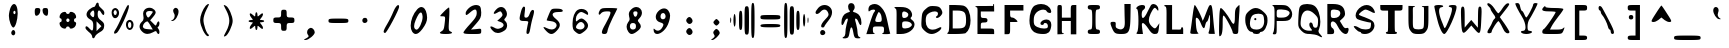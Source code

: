 SplineFontDB: 3.0
FontName: Tangaria-21X31TG
FullName: Tangaria-21X31TG
FamilyName: Tangaria-21X31TG
Weight: Medium
Copyright: Tangar @ http://tangar.info for Tangaria @ http://tangaria.com
UComments: "2020-12-9: Created with FontForge (http://fontforge.org)"
Version: 001.000
ItalicAngle: 0
UnderlinePosition: 2
UnderlineWidth: 50
Ascent: 800
Descent: 200
InvalidEm: 0
LayerCount: 2
Layer: 0 0 "+BBcEMAQ0BD0EOAQ5 +BD8EOwQwBD0A" 1
Layer: 1 0 "+BB8ENQRABDUENAQ9BDgEOQAA +BD8EOwQwBD0A" 0
XUID: [1021 954 -810558476 4622720]
OS2Version: 0
OS2_WeightWidthSlopeOnly: 0
OS2_UseTypoMetrics: 1
CreationTime: 1607519820
ModificationTime: 1607590868
OS2TypoAscent: 0
OS2TypoAOffset: 1
OS2TypoDescent: 0
OS2TypoDOffset: 1
OS2TypoLinegap: 0
OS2WinAscent: 0
OS2WinAOffset: 1
OS2WinDescent: 0
OS2WinDOffset: 1
HheadAscent: 0
HheadAOffset: 1
HheadDescent: 0
HheadDOffset: 1
OS2Vendor: 'PfEd'
MarkAttachClasses: 1
DEI: 91125
Encoding: Custom
UnicodeInterp: none
NameList: AGL For New Fonts
DisplaySize: 36
AntiAlias: 1
FitToEm: 0
WinInfo: 0 38 14
BeginPrivate: 0
EndPrivate
BeginChars: 256 256

StartChar: uni0000
Encoding: 0 0 0
Width: 667
VWidth: 0
Flags: W
LayerCount: 2
Back
Image: 24 36 0 3 2 0 0 827.778 27.7778 27.7778 0
mHj.hJ:PE8!Pe[9+92Hc!!3]3":+u5#QP,5!"]85&-;hS!WX>D!5JTN!!'h8!$VCC+ohTW!!!]5
!!iQ)$ig8A!!"2C!$VCC+TMMY!!*)8!<=5D!$DCE&-MtE"98]5!!j,9":tP7+92JY!!*'"
EndImage
Fore
Validated: 1
EndChar

StartChar: uni0001
Encoding: 1 1 1
Width: 667
VWidth: 0
Flags: W
LayerCount: 2
Back
Image: 22 1 0 3 2 0 27.7778 -61.1111 27.7778 27.7778 0
mHj.hJ:NeS,QIfE
EndImage
Fore
Validated: 1
EndChar

StartChar: uni0002
Encoding: 2 2 2
Width: 667
VWidth: 0
Flags: W
LayerCount: 2
Back
Image: 23 34 0 3 2 0 27.7778 800 27.7778 27.7778 0
mHj.hJ:IqK!XV[)'i5#J+9WeE$kM8%%6ta9!#Q/10FtrQ'VKC]TKj)3i##jp5O#sJl%"9PJ:I:n
J,eI,jT,>N!<;<as8E#ua8l88!<;fos7cTop]1?h!<;fos7cTop].=m!32st
EndImage
Fore
Validated: 1
EndChar

StartChar: uni0003
Encoding: 3 3 3
Width: 667
VWidth: 0
Flags: W
LayerCount: 2
Back
Image: 23 1 0 3 2 0 27.7778 -33.3333 27.7778 27.7778 0
mHj.hJ:QBk[K$:-
EndImage
Fore
Validated: 1
EndChar

StartChar: uni0004
Encoding: 4 4 4
Width: 667
VWidth: 0
Flags: W
LayerCount: 2
Back
Image: 5 6 0 1 2 0 277.778 133.333 27.7778 27.7778 0
mHj.hJ:MU[aS>OL
EndImage
Fore
Validated: 1
EndChar

StartChar: uni0005
Encoding: 5 5 5
Width: 667
VWidth: 0
Flags: W
LayerCount: 2
Back
Image: 23 4 0 3 2 0 0 77.7778 27.7778 27.7778 0
mHj.hJ:NeS,QIfE!!!!C+sI!e
EndImage
Fore
Validated: 1
EndChar

StartChar: uni0006
Encoding: 6 6 6
Width: 667
VWidth: 0
Flags: W
LayerCount: 2
Back
Image: 23 6 0 3 2 0 0 133.333 27.7778 27.7778 0
mHj.hJ:IVc!!&aDP"?o!'EA+=!$VCe
EndImage
Fore
Validated: 1
EndChar

StartChar: uni0007
Encoding: 7 7 7
Width: 667
VWidth: 0
Flags: W
LayerCount: 2
Back
Image: 23 1 0 3 2 0 0 -33.3333 27.7778 27.7778 0
mHj.hJ:RC-mJm4e
EndImage
Fore
Validated: 1
EndChar

StartChar: uni0008
Encoding: 8 8 8
Width: 667
VWidth: 0
Flags: W
LayerCount: 2
Back
Image: 24 4 0 3 2 0 0 383.333 27.7778 27.7778 0
mHj.hJ:KrtKL-6'V(#"R`\@Gn
EndImage
Fore
Validated: 1
EndChar

StartChar: uni0009
Encoding: 9 9 9
Width: 667
VWidth: 0
Flags: W
LayerCount: 2
Back
Image: 7 5 0 1 2 0 250 327.778 27.7778 27.7778 0
mHj.hJ:N6kmX-to
EndImage
Fore
Validated: 1
EndChar

StartChar: uni000A
Encoding: 10 10 10
Width: 667
VWidth: 0
Flags: W
LayerCount: 2
Back
Image: 24 33 0 3 2 0 0 744.444 27.7778 27.7778 0
mHj.hJ:R[Ys8V]js7?9joDejLs8Tq8z!!)d9s8;osr;Zfps8W#ss8;osr;Zfl5Q:]`zs5F"X
j8]/Ns8V]js7--hiVrlXz!!!#o5QCZ]s8;osr;Zfps8VjYrr<$!
EndImage
Fore
Validated: 1
EndChar

StartChar: uni000B
Encoding: 11 11 11
Width: 667
VWidth: 0
Flags: W
LayerCount: 2
Back
Image: 24 33 0 3 2 0 0 744.444 27.7778 27.7778 0
mHj.hJ:R[ks8V]js7?9joDej^s8V]jz!!)rss8;osr;Zfps8W#ss8;osr;Zfps8N'!zs7?9j
oDej^s8V]js7?9joD\djz!!!#ss8W#ss8;osr;Zfps8W#srr<$!
EndImage
Fore
Validated: 1
EndChar

StartChar: uni000C
Encoding: 12 12 12
Width: 667
VWidth: 0
Flags: W
LayerCount: 2
Back
Image: 24 33 0 3 2 0 0 744.444 27.7778 27.7778 0
mHj.hJ:R[ks8V]js78JTo0<9Hs8V]jz!!)rss8;osjT#8@s8V0[s8;osr;Zfps8N'!zs7?9j
oDej^5QC=>s7?9joD\djz!!!#ss8V0[s5a4[r;Zfps8W#srr<$!
EndImage
Fore
Validated: 1
EndChar

StartChar: uni000D
Encoding: 13 13 13
Width: 667
VWidth: 0
Flags: W
LayerCount: 2
Back
Image: 24 36 0 3 2 0 0 827.778 27.7778 27.7778 0
mHj.hJ:R\"s8W-!5<h@s5<g1h*Zk>&_>h=2!9)r<iUd+/oDgg/!;ADPpD<l'(]X1Fs7XA1^uYM-
o`$lE!;ADPpG;j41]QVWs3;M^hSB-ki'%2@!'gM`s8W-!5<h@s5<g21*Zc@D^qdbEiSab:
EndImage
Fore
Validated: 1
EndChar

StartChar: uni000E
Encoding: 14 14 14
Width: 667
VWidth: 0
Flags: W
LayerCount: 2
Back
Image: 24 36 0 3 2 0 0 827.778 27.7778 27.7778 0
mHj.hJ:IV#!!!+O!!C":#J^<EhujSK"qU25*q0X\n.-E3%lsD(5PQ2tr"nPo2okhTa8CEKrdR0'
r]KcLrr;cU5PaJ,q<(!4q\eGkbes=n"979as54.^n-B!_%R9G)s7d]9pcnfVs8W)us8N'!
EndImage
Fore
Validated: 1
EndChar

StartChar: uni000F
Encoding: 15 15 15
Width: 667
VWidth: 0
Flags: W
LayerCount: 2
Back
Image: 23 33 0 3 2 0 0 744.444 27.7778 27.7778 0
mHj.hJ:IXX!!2ip"$?PcrW!2d!!hZe&*JHRs*u3kJ04g,5QAM`q7o5ai.(2<IilJh5N(VonGMnI
rVuZks7dPjp_2Q_#QO],s83E-r"&i,&-)VNs8F,?c9M@.5QC^Is8E/fbQ%VC
EndImage
Fore
Validated: 1
EndChar

StartChar: uni0010
Encoding: 16 16 16
Width: 667
VWidth: 0
Flags: W
LayerCount: 2
Back
Image: 24 36 0 3 2 0 0 827.778 27.7778 27.7778 0
mHj.hJ:PE8!Pe[9+92Hc!!3]3":+u5#QP,5!"]85&-;hS!WX>D!5JTN!!'h8!$VCC+ohTW!!!]5
!!iQ)$ig8A!!"2C!$VCC+TMMY!!*)8!<=5D!$DCE&-MtE"98]5!!j,9":tP7+92JY!!*'"
EndImage
Fore
Validated: 1
EndChar

StartChar: uni0011
Encoding: 17 17 17
Width: 667
VWidth: 0
Flags: W
LayerCount: 2
Back
Image: 24 36 0 3 2 0 0 827.778 27.7778 27.7778 0
mHj.hJ:PE8!Pe[9+92Hc!!3]3":+u5#QP,5!"]85&-;hS!WX>D!5JTN!!'h8!$VCC+ohTW!!!]5
!!iQ)$ig8A!!"2C!$VCC+TMMY!!*)8!<=5D!$DCE&-MtE"98]5!!j,9":tP7+92JY!!*'"
EndImage
Fore
Validated: 1
EndChar

StartChar: uni0012
Encoding: 18 18 18
Width: 667
VWidth: 0
Flags: W
LayerCount: 2
Back
Image: 24 36 0 3 2 0 0 827.778 27.7778 27.7778 0
mHj.hJ:PE8!Pe[9+92Hc!!3]3":+u5#QP,5!"]85&-;hS!WX>D!5JTN!!'h8!$VCC+ohTW!!!]5
!!iQ)$ig8A!!"2C!$VCC+TMMY!!*)8!<=5D!$DCE&-MtE"98]5!!j,9":tP7+92JY!!*'"
EndImage
Fore
Validated: 1
EndChar

StartChar: uni0013
Encoding: 19 19 19
Width: 667
VWidth: 0
Flags: W
LayerCount: 2
Back
Image: 24 36 0 3 2 0 0 827.778 27.7778 27.7778 0
mHj.hJ:PE8!Pe[9+92Hc!!3]3":+u5#QP,5!"]85&-;hS!WX>D!5JTN!!'h8!$VCC+ohTW!!!]5
!!iQ)$ig8A!!"2C!$VCC+TMMY!!*)8!<=5D!$DCE&-MtE"98]5!!j,9":tP7+92JY!!*'"
EndImage
Fore
Validated: 1
EndChar

StartChar: uni0014
Encoding: 20 20 20
Width: 667
VWidth: 0
Flags: W
LayerCount: 2
Back
Image: 24 36 0 3 2 0 0 827.778 27.7778 27.7778 0
mHj.hJ:PE8!Pe[9+92Hc!!3]3":+u5#QP,5!"]85&-;hS!WX>D!5JTN!!'h8!$VCC+ohTW!!!]5
!!iQ)$ig8A!!"2C!$VCC+TMMY!!*)8!<=5D!$DCE&-MtE"98]5!!j,9":tP7+92JY!!*'"
EndImage
Fore
Validated: 1
EndChar

StartChar: uni0015
Encoding: 21 21 21
Width: 667
VWidth: 0
Flags: W
LayerCount: 2
Back
Image: 24 36 0 3 2 0 0 827.778 27.7778 27.7778 0
mHj.hJ:PE8!Pe[9+92Hc!!3]3":+u5#QP,5!"]85&-;hS!WX>D!5JTN!!'h8!$VCC+ohTW!!!]5
!!iQ)$ig8A!!"2C!$VCC+TMMY!!*)8!<=5D!$DCE&-MtE"98]5!!j,9":tP7+92JY!!*'"
EndImage
Fore
Validated: 1
EndChar

StartChar: uni0016
Encoding: 22 22 22
Width: 667
VWidth: 0
Flags: W
LayerCount: 2
Back
Image: 24 36 0 3 2 0 0 827.778 27.7778 27.7778 0
mHj.hJ:PE8!Pe[9+92Hc!!3]3":+u5#QP,5!"]85&-;hS!WX>D!5JTN!!'h8!$VCC+ohTW!!!]5
!!iQ)$ig8A!!"2C!$VCC+TMMY!!*)8!<=5D!$DCE&-MtE"98]5!!j,9":tP7+92JY!!*'"
EndImage
Fore
Validated: 1
EndChar

StartChar: uni0017
Encoding: 23 23 23
Width: 667
VWidth: 0
Flags: W
LayerCount: 2
Back
Image: 24 36 0 3 2 0 0 827.778 27.7778 27.7778 0
mHj.hJ:PE8!Pe[9+92Hc!!3]3":+u5#QP,5!"]85&-;hS!WX>D!5JTN!!'h8!$VCC+ohTW!!!]5
!!iQ)$ig8A!!"2C!$VCC+TMMY!!*)8!<=5D!$DCE&-MtE"98]5!!j,9":tP7+92JY!!*'"
EndImage
Fore
Validated: 1
EndChar

StartChar: uni0018
Encoding: 24 24 24
Width: 667
VWidth: 0
Flags: W
LayerCount: 2
Back
Image: 24 36 0 3 2 0 0 827.778 27.7778 27.7778 0
mHj.hJ:PE8!Pe[9+92Hc!!3]3":+u5#QP,5!"]85&-;hS!WX>D!5JTN!!'h8!$VCC+ohTW!!!]5
!!iQ)$ig8A!!"2C!$VCC+TMMY!!*)8!<=5D!$DCE&-MtE"98]5!!j,9":tP7+92JY!!*'"
EndImage
Fore
Validated: 1
EndChar

StartChar: uni0019
Encoding: 25 25 25
Width: 667
VWidth: 0
Flags: W
LayerCount: 2
Back
Image: 24 36 0 3 2 0 0 827.778 27.7778 27.7778 0
mHj.hJ:PE8!Pe[9+92Hc!!3]3":+u5#QP,5!"]85&-;hS!WX>D!5JTN!!'h8!$VCC+ohTW!!!]5
!!iQ)$ig8A!!"2C!$VCC+TMMY!!*)8!<=5D!$DCE&-MtE"98]5!!j,9":tP7+92JY!!*'"
EndImage
Fore
Validated: 1
EndChar

StartChar: uni001A
Encoding: 26 26 26
Width: 667
VWidth: 0
Flags: W
LayerCount: 2
Back
Image: 24 36 0 3 2 0 0 827.778 27.7778 27.7778 0
mHj.hJ:PE8!Pe[9+92Hc!!3]3":+u5#QP,5!"]85&-;hS!WX>D!5JTN!!'h8!$VCC+ohTW!!!]5
!!iQ)$ig8A!!"2C!$VCC+TMMY!!*)8!<=5D!$DCE&-MtE"98]5!!j,9":tP7+92JY!!*'"
EndImage
Fore
Validated: 1
EndChar

StartChar: uni001B
Encoding: 27 27 27
Width: 667
VWidth: 0
Flags: W
LayerCount: 2
Back
Image: 24 36 0 3 2 0 0 827.778 27.7778 27.7778 0
mHj.hJ:PE8!Pe[9+92Hc!!3]3":+u5#QP,5!"]85&-;hS!WX>D!5JTN!!'h8!$VCC+ohTW!!!]5
!!iQ)$ig8A!!"2C!$VCC+TMMY!!*)8!<=5D!$DCE&-MtE"98]5!!j,9":tP7+92JY!!*'"
EndImage
Fore
Validated: 1
EndChar

StartChar: uni001C
Encoding: 28 28 28
Width: 667
VWidth: 0
Flags: W
LayerCount: 2
Back
Image: 24 36 0 3 2 0 0 827.778 27.7778 27.7778 0
mHj.hJ:PE8!Pe[9+92Hc!!3]3":+u5#QP,5!"]85&-;hS!WX>D!5JTN!!'h8!$VCC+ohTW!!!]5
!!iQ)$ig8A!!"2C!$VCC+TMMY!!*)8!<=5D!$DCE&-MtE"98]5!!j,9":tP7+92JY!!*'"
EndImage
Fore
Validated: 1
EndChar

StartChar: uni001D
Encoding: 29 29 29
Width: 667
VWidth: 0
Flags: W
LayerCount: 2
Back
Image: 24 36 0 3 2 0 0 827.778 27.7778 27.7778 0
mHj.hJ:PE8!Pe[9+92Hc!!3]3":+u5#QP,5!"]85&-;hS!WX>D!5JTN!!'h8!$VCC+ohTW!!!]5
!!iQ)$ig8A!!"2C!$VCC+TMMY!!*)8!<=5D!$DCE&-MtE"98]5!!j,9":tP7+92JY!!*'"
EndImage
Fore
Validated: 1
EndChar

StartChar: uni001E
Encoding: 30 30 30
Width: 667
VWidth: 0
Flags: W
LayerCount: 2
Back
Image: 24 36 0 3 2 0 0 827.778 27.7778 27.7778 0
mHj.hJ:PE8!Pe[9+92Hc!!3]3":+u5#QP,5!"]85&-;hS!WX>D!5JTN!!'h8!$VCC+ohTW!!!]5
!!iQ)$ig8A!!"2C!$VCC+TMMY!!*)8!<=5D!$DCE&-MtE"98]5!!j,9":tP7+92JY!!*'"
EndImage
Fore
Validated: 1
EndChar

StartChar: uni001F
Encoding: 31 31 31
Width: 667
VWidth: 0
Flags: W
LayerCount: 2
Back
Image: 24 36 0 3 2 0 0 827.778 27.7778 27.7778 0
mHj.hJ:PE8!Pe[9+92Hc!!3]3":+u5#QP,5!"]85&-;hS!WX>D!5JTN!!'h8!$VCC+ohTW!!!]5
!!iQ)$ig8A!!"2C!$VCC+TMMY!!*)8!<=5D!$DCE&-MtE"98]5!!j,9":tP7+92JY!!*'"
EndImage
Fore
Validated: 1
EndChar

StartChar: space
Encoding: 32 32 32
Width: 667
VWidth: 0
Flags: W
LayerCount: 2
Back
Image: 1 1 0 1 2 0 638.889 -144.444 27.7778 27.7778 0
mHj.hJ:IV"
EndImage
Fore
Validated: 1
EndChar

StartChar: exclam
Encoding: 33 33 33
Width: 667
VWidth: 0
Flags: HW
LayerCount: 2
Back
Image: 8 28 0 1 2 0 222.222 716.667 27.7778 27.7778 0
mHj.hJ:JV'5(A'3oCMSRs8W-!rdK<D4?OG\!#Rg\4;\%u
EndImage
Fore
SplineSet
261 620 m 4
 290 686 322 716 352 716 c 4
 401 716 442 633 442 491 c 4
 442 486 442 480 442 475 c 4
 439 325 389 156 339 139 c 4
 337 138 336 138 334 138 c 4
 289 138 222 305 222 425 c 4
 222 481 242 567 261 620 c 4
389 509 m 4
 389 531 378 550 361 550 c 4
 347 550 333 531 333 509 c 4
 333 486 347 467 361 467 c 4
 378 467 389 486 389 509 c 4
286 34 m 4
 297 59 317 78 333 78 c 4
 362 78 382 43 382 8 c 4
 382 -10 376 -29 364 -41 c 4
 354 -51 343 -55 333 -55 c 4
 306 -55 281 -27 281 8 c 4
 281 16 283 25 286 34 c 4
EndSplineSet
Validated: 1
EndChar

StartChar: quotedbl
Encoding: 34 34 34
Width: 667
VWidth: 0
Flags: HW
LayerCount: 2
Back
Image: 12 7 0 2 2 0 194.444 633.333 27.7778 27.7778 0
mHj.hJ:RIbq=+4Lq=+4LnF5@T
EndImage
Fore
SplineSet
194 536 m 4
 194 622 203 634 264 634 c 4
 317 634 333 620 333 570 c 4
 333 500 286 439 231 439 c 4
 208 439 194 475 194 536 c 4
389 570 m 4
 389 620 406 634 458 634 c 4
 519 634 528 622 528 536 c 4
 528 475 514 439 492 439 c 4
 436 439 389 500 389 570 c 4
EndSplineSet
Validated: 1
EndChar

StartChar: numbersign
Encoding: 35 35 35
Width: 667
VWidth: 0
Flags: HW
LayerCount: 2
Back
Image: 15 15 0 2 2 0 138.889 522.222 27.7778 27.7778 0
mHj.hJ:Kb,4F$o*s8N&ts8G-*4Eru5s8N&ts8N&t4Eru5
EndImage
Fore
SplineSet
174 480 m 4
 196 505 236 520 266 520 c 0
 288 520 305 512 305 494 c 0
 305 480 324 466 346 466 c 0
 368 466 388 480 388 494 c 0
 388 512 404 521 426 521 c 0
 453 521 489 507 516 483 c 0
 540 456 554 420 554 393 c 0
 554 371 545 355 527 355 c 0
 513 355 499 335 499 313 c 0
 499 291 513 271 527 271 c 0
 545 271 554 255 554 233 c 0
 554 206 540 170 516 144 c 0
 489 119 453 105 426 105 c 0
 404 105 388 114 388 133 c 0
 388 149 368 160 346 160 c 0
 324 160 305 149 305 133 c 0
 305 114 289 105 267 105 c 0
 240 105 203 119 177 144 c 0
 152 170 138 206 138 233 c 0
 138 255 147 271 166 271 c 0
 182 271 193 291 193 313 c 0
 193 335 182 355 166 355 c 0
 148 355 139 372 139 394 c 0
 139 420 151 455 174 480 c 4
388 313 m 0
 388 335 368 355 346 355 c 0
 324 355 305 335 305 313 c 0
 305 291 324 271 346 271 c 0
 368 271 388 291 388 313 c 0
EndSplineSet
Validated: 1
EndChar

StartChar: dollar
Encoding: 36 36 36
Width: 667
VWidth: 0
Flags: HW
LayerCount: 2
Back
Image: 17 32 0 3 2 0 111.111 744.444 27.7778 27.7778 0
mHj.hJ:IVR!!$s<!,qo<Du^"8!"]&/+9)='kC@g;J8jItE8c=lhuJ/_!'fBA+7K78qu?cs!!1sW
!RH8sa++3.JAK-RiQ$K=c[^;u!'gG_+8>g@huEk0!!@`O"+U@Rz
EndImage
Fore
SplineSet
369 691 m 4
 379 727 398 745 415 745 c 4
 431 745 444 728 444 694 c 4
 444 666 475 622 514 597 c 4
 553 572 583 527 583 497 c 4
 583 461 575 443 561 443 c 4
 548 443 528 462 506 497 c 4
 485 533 465 550 450 550 c 4
 430 550 417 519 417 461 c 4
 417 391 436 352 503 305 c 4
 559 262 580 234 580 184 c 4
 580 175 579 165 578 155 c 4
 572 86 547 55 467 11 c 4
 411 -20 358 -67 353 -92 c 4
 343 -124 324 -140 308 -140 c 4
 292 -140 278 -124 278 -92 c 4
 278 -64 242 -14 194 19 c 4
 150 55 111 99 111 122 c 4
 111 149 119 162 134 162 c 4
 151 162 177 144 208 108 c 4
 239 74 261 56 276 56 c 4
 298 56 306 93 306 172 c 4
 306 272 294 294 222 336 c 4
 166 368 138 410 138 454 c 4
 138 496 163 539 211 577 c 4
 253 611 300 636 319 636 c 4
 339 636 361 661 369 691 c 4
333 469 m 4
 333 523 323 550 303 550 c 4
 290 550 272 537 250 511 c 4
 236 494 229 482 229 469 c 4
 229 456 236 444 250 427 c 4
 272 401 290 388 303 388 c 4
 323 388 333 415 333 469 c 4
450 102 m 5
 511 163 l 5
 450 224 l 5
 389 286 l 5
 389 163 l 5
 389 41 l 5
 450 102 l 5
EndSplineSet
Validated: 1
EndChar

StartChar: percent
Encoding: 37 37 37
Width: 667
VWidth: 0
Flags: HW
LayerCount: 2
Back
Image: 20 25 0 3 2 0 83.3333 688.889 27.7778 27.7778 0
mHj.hJ:IV#!!!*$!!`K`#69,^!6,KK`Z>-"*!!u<!.Hm-HoM*cDu]lW!!(un!9;u<`\7G50E]<K
",8K7L+j,?i!oe'*WQ1&!!"tYz
EndImage
Fore
SplineSet
481 659 m 0
 493 674 502 682 508 682 c 0
 515 682 519 671 522 650 c 0
 523 647 523 644 523 641 c 0
 523 539 290 57 217 11 c 0
 197 -1 182 -7 171 -7 c 0
 158 -7 151 1 151 14 c 0
 151 34 164 65 192 103 c 0
 225 150 297 284 350 403 c 0
 406 522 464 636 481 659 c 0
111 564 m 0
 133 590 157 604 181 604 c 0
 202 604 223 593 244 572 c 0
 267 549 277 518 277 487 c 0
 277 424 235 359 180 359 c 0
 171 359 162 361 153 364 c 0
 116 379 91 440 91 495 c 0
 91 522 97 547 111 564 c 0
222 495 m 0
 222 525 203 550 181 550 c 0
 158 550 139 525 139 495 c 0
 139 464 158 439 181 439 c 0
 203 439 222 464 222 495 c 0
472 289 m 0
 494 314 517 326 541 326 c 0
 563 326 585 316 606 295 c 0
 629 272 639 241 639 211 c 0
 639 147 597 84 546 84 c 0
 533 84 519 88 506 97 c 0
 469 120 449 168 449 214 c 0
 449 242 457 269 472 289 c 0
583 203 m 0
 583 247 567 272 542 272 c 0
 517 272 500 247 500 203 c 0
 500 159 517 134 542 134 c 0
 567 134 583 159 583 203 c 0
EndSplineSet
Validated: 1
EndChar

StartChar: ampersand
Encoding: 38 38 38
Width: 667
VWidth: 0
Flags: HW
LayerCount: 2
Back
Image: 18 23 0 3 2 0 111.111 633.333 27.7778 27.7778 0
mHj.hJ:Iak!!i9!&,ZDI%KIIY!#usY*'=32GQ84m!"[uf&&8/e^]6LT^i48.i-E,r4i#u?JD_LL
n.1&!s1gkt^`W']&&>s\
EndImage
Fore
SplineSet
240 581 m 0
 270 615 315 632 360 632 c 0
 407 632 453 614 484 581 c 0
 505 557 517 539 517 518 c 0
 517 487 492 452 437 389 c 2
 379 325 l 1
 451 256 l 2
 489 218 507 200 518 200 c 0
 529 200 534 215 543 242 c 0
 551 272 573 300 587 300 c 0
 604 300 612 278 612 251 c 0
 612 221 601 185 582 172 c 0
 571 166 565 160 565 153 c 0
 565 145 571 136 582 125 c 0
 601 106 612 70 612 41 c 0
 612 15 604 -5 587 -5 c 0
 573 -5 554 14 545 36 c 0
 539 56 532 65 519 65 c 0
 505 65 484 56 448 36 c 0
 397 10 352 -3 311 -3 c 0
 261 -3 217 16 176 56 c 0
 135 94 114 136 114 177 c 0
 114 217 133 255 170 289 c 0
 202 317 215 341 215 380 c 0
 215 395 213 413 209 434 c 0
 205 454 203 472 203 488 c 0
 203 526 215 554 240 581 c 0
445 531 m 0
 445 542 409 550 362 550 c 0
 306 550 276 528 276 490 c 0
 276 469 285 443 304 414 c 0
 313 400 321 393 330 393 c 0
 343 393 359 408 387 442 c 0
 418 478 443 517 445 531 c 0
387 200 m 2
 354 256 320 300 309 300 c 0
 262 300 197 230 197 180 c 0
 197 177 198 175 198 172 c 0
 207 131 237 117 329 111 c 2
 445 103 l 1
 387 200 l 2
EndSplineSet
Validated: 1
EndChar

StartChar: quotesingle
Encoding: 39 39 39
Width: 667
VWidth: 0
Flags: HW
LayerCount: 2
Back
Image: 7 12 0 1 2 0 222.222 633.333 27.7778 27.7778 0
mHj.hJ:JV'5!D.O$k+*m0]2p2
EndImage
Fore
SplineSet
283 588 m 0
 293 612 321 631 344 631 c 0
 347 631 351 631 354 630 c 0
 390 623 414 585 414 540 c 0
 414 443 336 302 256 302 c 0
 255 302 254 302 253 302 c 0
 222 302 219 308 244 319 c 0
 290 337 317 387 317 434 c 0
 317 454 313 473 303 488 c 0
 289 510 279 538 279 561 c 0
 279 571 280 580 283 588 c 0
EndSplineSet
Validated: 1
EndChar

StartChar: parenleft
Encoding: 40 40 40
Width: 667
VWidth: 0
Flags: HW
LayerCount: 2
Back
Image: 8 29 0 1 2 0 277.778 716.667 27.7778 27.7778 0
mHj.hJ:I_,%NHH*3&#=@i8EPOi8EPOi:(\>3#EVT$jQk7
EndImage
Fore
SplineSet
417 671 m 4
 439 697 472 716 489 716 c 4
 496 716 500 713 500 707 c 4
 500 702 469 638 431 563 c 4
 392 488 361 377 361 321 c 4
 361 207 433 -9 483 -43 c 4
 493 -50 498 -58 498 -67 c 4
 498 -72 496 -77 492 -82 c 4
 487 -87 481 -90 474 -90 c 4
 406 -90 278 161 278 313 c 4
 278 416 342 582 417 671 c 4
EndSplineSet
Validated: 1
EndChar

StartChar: parenright
Encoding: 41 41 41
Width: 667
VWidth: 0
Flags: HW
LayerCount: 2
Back
Image: 8 29 0 1 2 0 194.444 716.667 27.7778 27.7778 0
mHj.hJ:N1.E-O>Z*"3;e#6tJ=#6tJ=#7_4P*#LYSE8Z6H
EndImage
Fore
SplineSet
194 705 m 4
 194 707 196 708 199 708 c 4
 208 708 227 700 250 688 c 4
 319 652 417 430 417 308 c 4
 417 199 300 -48 236 -70 c 4
 222 -76 211 -80 205 -80 c 4
 201 -80 198 -78 198 -73 c 4
 198 -58 219 -19 264 66 c 4
 306 146 333 241 333 313 c 4
 333 385 306 480 264 560 c 4
 225 633 194 696 194 705 c 4
EndSplineSet
Validated: 1
EndChar

StartChar: asterisk
Encoding: 42 42 42
Width: 667
VWidth: 0
Flags: HW
LayerCount: 2
Back
Image: 14 16 0 2 2 0 138.889 522.222 27.7778 27.7778 0
mHj.hJ:I_%@i08HH[%dE+5d[Fs8;op&&9:F5Oa#EF#[YH!rr<$
EndImage
Fore
SplineSet
307 461 m 4
 307 495 320 522 334 522 c 4
 351 522 362 495 362 461 c 4
 362 431 363 418 371 418 c 4
 378 418 390 428 412 447 c 4
 440 475 473 495 482 495 c 4
 495 495 501 486 501 473 c 4
 501 449 484 411 454 378 c 4
 435 356 424 344 424 337 c 4
 424 329 438 328 468 328 c 4
 501 328 529 317 529 300 c 4
 529 286 501 272 468 272 c 4
 438 272 424 271 424 264 c 4
 424 257 435 244 454 222 c 4
 484 189 501 152 501 128 c 4
 501 115 495 106 482 106 c 4
 473 106 440 125 412 153 c 4
 390 172 378 183 371 183 c 4
 363 183 362 169 362 139 c 4
 362 106 351 78 334 78 c 4
 320 78 307 106 307 139 c 4
 307 169 306 183 298 183 c 4
 291 183 279 172 257 153 c 4
 229 125 195 106 187 106 c 4
 174 106 168 115 168 128 c 4
 168 152 185 189 215 222 c 4
 234 244 245 257 245 264 c 4
 245 271 231 272 201 272 c 4
 168 272 140 286 140 300 c 4
 140 317 168 328 201 328 c 4
 231 328 245 329 245 337 c 4
 245 344 234 356 215 378 c 4
 185 411 168 449 168 473 c 4
 168 486 174 495 187 495 c 4
 195 495 229 475 257 447 c 4
 279 428 291 418 298 418 c 4
 306 418 307 431 307 461 c 4
EndSplineSet
Validated: 1
EndChar

StartChar: plus
Encoding: 43 43 43
Width: 667
VWidth: 0
Flags: HW
LayerCount: 2
Back
Image: 19 19 0 3 2 0 83.3333 577.778 27.7778 27.7778 0
mHj.hJ:I[i!!2Qh!Up'in,NLY!!2Qh!Up*hs5<qWi;`i8s8V$Ws53qI!!2Qh!Up'in,NLY!!2Qh
!Up'h
EndImage
Fore
SplineSet
278 481 m 4
 278 567 286 578 347 578 c 4
 408 578 417 567 417 481 c 4
 417 389 422 384 514 384 c 4
 600 384 611 375 611 314 c 4
 611 253 600 245 514 245 c 4
 422 245 417 239 417 147 c 4
 417 61 408 50 347 50 c 4
 286 50 278 61 278 147 c 4
 278 239 272 245 181 245 c 4
 94 245 83 253 83 314 c 4
 83 375 94 384 181 384 c 4
 272 384 278 389 278 481 c 4
EndSplineSet
Validated: 1
EndChar

StartChar: comma
Encoding: 44 44 44
Width: 667
VWidth: 0
Flags: HW
LayerCount: 2
Back
Image: 10 11 0 2 2 0 166.667 161.111 27.7778 27.7778 0
mHj.hJ:Ik)%tGb;+2Au6+2AD;#6556494jN
EndImage
Fore
SplineSet
283 128 m 0
 303 147 331 161 347 161 c 0
 392 161 444 100 444 47 c 0
 444 -16 289 -144 214 -144 c 0
 188 -143 175 -141 175 -137 c 4
 175 -131 194 -121 233 -100 c 0
 274 -77 291 -60 291 -45 c 0
 291 -38 288 -32 281 -25 c 0
 262 -6 252 22 252 49 c 0
 252 78 262 107 283 128 c 0
EndSplineSet
Validated: 1
EndChar

StartChar: hyphen
Encoding: 45 45 45
Width: 667
VWidth: 0
Flags: HW
LayerCount: 2
Back
Image: 18 4 0 3 2 0 111.111 355.556 27.7778 27.7778 0
mHj.hJ:R\"_#OGMs8Tn7s1eU7
EndImage
Fore
SplineSet
111 300 m 4
 111 353 131 356 361 356 c 4
 592 356 611 353 611 300 c 4
 611 247 592 245 361 245 c 4
 131 245 111 247 111 300 c 4
EndSplineSet
Validated: 1
EndChar

StartChar: period
Encoding: 46 46 46
Width: 667
VWidth: 0
Flags: HW
LayerCount: 2
Back
Image: 5 5 0 1 2 0 277.778 383.333 27.7778 27.7778 0
mHj.hJ:MV6q"Se.
EndImage
Fore
SplineSet
289 342 m 0
 298 367 320 378 342 378 c 0
 372 378 401 376 411 320 c 0
 412 316 412 313 412 310 c 0
 412 275 378 249 343 249 c 0
 328 249 312 255 300 267 c 0
 289 278 283 295 283 313 c 0
 283 323 285 333 289 342 c 0
EndSplineSet
Validated: 1
EndChar

StartChar: slash
Encoding: 47 47 47
Width: 667
VWidth: 0
Flags: HW
LayerCount: 2
Back
Image: 14 25 0 2 2 0 138.889 688.889 27.7778 27.7778 0
mHj.hJ:IV>!#tu$!'C7+!-eK_!8mk8!Pe`O!Peef#Cm$Z%fdXN*WS;&490U+GQ@45huM[8
EndImage
Fore
SplineSet
386 528 m 4
 426 627 478 691 506 691 c 4
 520 691 528 677 528 647 c 4
 528 572 219 -8 178 -8 c 4
 154 -8 141 1 141 22 c 4
 141 55 171 116 231 217 c 4
 281 300 350 439 386 528 c 4
EndSplineSet
Validated: 1
EndChar

StartChar: zero
Encoding: 48 48 48
Width: 667
VWidth: 0
Flags: HW
LayerCount: 2
Back
Image: 15 24 0 2 2 0 138.889 661.111 27.7778 27.7778 0
mHj.hJ:IXX"8Dun#Q,,1+$:Sc4<?U+HldMRGTLffn3#Vki-=1)i:,[_n_eo4It0``*WQ0?
EndImage
Fore
SplineSet
306 600 m 4
 342 638 378 657 411 657 c 4
 472 657 523 594 544 481 c 4
 550 451 553 423 553 397 c 4
 553 310 519 237 436 128 c 4
 371 44 316 2 269 2 c 4
 235 2 205 23 178 64 c 4
 153 101 142 151 142 206 c 4
 142 333 203 492 306 600 c 4
439 431 m 4
 432 491 417 521 395 521 c 4
 364 521 320 459 267 339 c 4
 241 280 228 231 228 194 c 4
 228 147 248 119 286 111 c 4
 287 111 289 111 291 111 c 4
 348 111 440 297 440 410 c 4
 440 417 440 424 439 431 c 4
EndSplineSet
Validated: 1
EndChar

StartChar: one
Encoding: 49 49 49
Width: 667
VWidth: 0
Flags: HW
LayerCount: 2
Back
Image: 11 24 0 2 2 0 194.444 661.111 27.7778 27.7778 0
mHj.hJ:IZN"+UK(#Cm>8++Siks*t=S#64u/#64u/%fd+?%fd+?%fd+?%fd[OIt7RWs53kW
EndImage
Fore
SplineSet
291 545 m 0
 347 607 414 658 425 658 c 0
 425 658 425 658 425 658 c 0
 431 658 435 617 435 553 c 0
 435 503 433 439 428 369 c 0
 422 276 418 212 418 168 c 0
 418 89 429 71 456 60 c 0
 487 48 502 36 502 26 c 0
 502 7 446 -6 347 -6 c 0
 246 -6 197 3 197 25 c 0
 197 38 231 56 264 80 c 0
 300 108 306 169 319 280 c 0
 325 331 328 366 328 390 c 0
 328 437 304 437 258 437 c 0
 225 437 207 437 207 447 c 0
 207 459 233 486 291 545 c 0
EndSplineSet
Validated: 1
EndChar

StartChar: two
Encoding: 50 50 50
Width: 667
VWidth: 0
Flags: HW
LayerCount: 2
Back
Image: 16 25 0 2 2 0 111.111 688.889 27.7778 27.7778 0
mHj.hJ:IXt"9&Q*&-!`44qBad3"I\R!"T&O!$2,(!.4eA!Up3L#J^k#*rnJ8s8W-!s8W-!
EndImage
Fore
SplineSet
253 618 m 0
 307 665 373 689 430 689 c 0
 467 689 500 679 522 657 c 0
 542 637 556 568 556 504 c 0
 556 398 541 363 425 240 c 2
 300 107 l 1
 425 118 l 2
 468 122 497 128 516 128 c 0
 555 128 556 113 556 68 c 0
 556 -4 553 -4 333 -4 c 0
 167 -4 111 4 111 32 c 0
 111 54 186 146 278 237 c 0
 411 371 444 421 444 490 c 0
 444 547 431 576 401 576 c 0
 375 576 336 554 283 510 c 0
 230 465 200 444 184 444 c 0
 170 444 167 460 167 493 c 0
 167 523 206 579 253 618 c 0
EndSplineSet
Validated: 1
EndChar

StartChar: three
Encoding: 51 51 51
Width: 667
VWidth: 0
Flags: HW
LayerCount: 2
Back
Image: 15 24 0 2 2 0 111.111 661.111 27.7778 27.7778 0
mHj.hJ:I[i"8E-!&,[J4*'OoT!$2,(!'C7+!Up3d!.4bf!"Ju=J.CKYn:#lb5PQ>Y%fcS0
EndImage
Fore
SplineSet
256 596 m 4
 294 637 337 657 378 657 c 4
 418 657 456 638 483 599 c 4
 511 559 525 519 525 482 c 4
 525 446 512 412 486 383 c 4
 466 362 457 349 457 338 c 4
 457 327 466 316 486 299 c 4
 514 276 528 237 528 196 c 4
 528 145 506 92 464 66 c 4
 400 23 345 3 296 3 c 4
 252 3 213 19 178 52 c 4
 131 96 109 132 109 152 c 4
 109 163 115 169 128 169 c 4
 142 169 164 161 194 144 c 4
 234 120 263 108 293 108 c 4
 311 108 331 113 353 121 c 4
 411 141 440 172 440 203 c 4
 440 231 415 260 364 280 c 6
 281 310 l 5
 350 371 l 6
 393 413 413 437 413 462 c 4
 413 479 404 497 389 521 c 4
 379 539 370 548 356 548 c 4
 340 548 317 537 278 513 c 4
 247 494 225 486 211 486 c 4
 200 486 194 491 194 500 c 4
 194 518 214 552 256 596 c 4
EndSplineSet
Validated: 1
EndChar

StartChar: four
Encoding: 52 52 52
Width: 667
VWidth: 0
Flags: HW
LayerCount: 2
Back
Image: 13 24 0 2 2 0 166.667 661.111 27.7778 27.7778 0
mHj.hJ:KTZ2uko<3&l.BG^+1Pn8RmdnF6JIs5<q8!8mjm!Pe`O!Pe`O!Peef"+UK("+U@O
EndImage
Fore
SplineSet
200 536 m 4
 219 611 250 661 272 661 c 4
 293 661 302 650 302 614 c 4
 302 593 299 563 294 522 c 4
 289 480 285 450 285 430 c 4
 285 390 298 384 331 384 c 4
 367 384 394 414 417 481 c 4
 433 534 467 578 489 578 c 4
 514 578 526 568 526 537 c 4
 526 506 514 453 489 367 c 4
 467 292 442 178 431 114 c 4
 417 34 397 -5 369 -5 c 4
 347 -5 337 5 337 35 c 4
 337 50 340 71 344 97 c 4
 356 156 369 225 378 253 c 4
 381 261 382 267 382 273 c 4
 382 295 356 300 281 300 c 4
 200 300 166 308 166 366 c 4
 166 401 179 455 200 536 c 4
EndSplineSet
Validated: 1
EndChar

StartChar: five
Encoding: 53 53 53
Width: 667
VWidth: 0
Flags: HW
LayerCount: 2
Back
Image: 18 23 0 3 2 0 83.3333 633.333 27.7778 27.7778 0
mHj.hJ:I\#J-#\#"96.=J,fh)!!`K(%fcS?J,g+q!$C\1+8>g949,@&!!!K/!"Ju/%KM"h!8ngs
GW5[fp])E*!"[uf#CldS
EndImage
Fore
SplineSet
225 494 m 0
 283 631 286 631 417 631 c 0
 508 631 556 617 567 589 c 0
 569 584 570 579 570 576 c 0
 570 553 542 547 461 547 c 0
 365 547 315 525 315 485 c 0
 315 456 343 417 400 372 c 0
 464 319 496 273 496 223 c 0
 496 179 471 133 419 78 c 0
 368 23 326 -4 284 -4 c 0
 245 -4 206 20 158 69 c 0
 111 119 88 150 88 164 c 0
 88 169 91 171 97 171 c 0
 109 171 133 162 169 144 c 0
 212 121 254 110 290 110 c 0
 338 110 376 129 400 167 c 0
 411 184 416 201 416 216 c 0
 416 268 360 311 267 319 c 0
 211 325 167 333 167 342 c 0
 167 350 194 419 225 494 c 0
EndSplineSet
Validated: 1
EndChar

StartChar: six
Encoding: 54 54 54
Width: 667
VWidth: 0
Flags: HW
LayerCount: 2
Back
Image: 14 23 0 2 2 0 138.889 633.333 27.7778 27.7778 0
mHj.hJ:Ia[&+C\94?PSCE!0PKhuM[8j1sj9n*p7"pcS$ci#LYpi&pdZJ+,\\++ORr
EndImage
Fore
SplineSet
269 605 m 4
 298 622 331 629 363 629 c 4
 448 629 528 577 528 502 c 4
 528 486 525 478 516 478 c 4
 506 478 489 488 458 508 c 4
 422 533 375 552 358 552 c 4
 294 552 222 461 222 377 c 4
 222 330 223 311 233 311 c 4
 240 311 252 321 272 338 c 4
 305 368 332 383 359 383 c 4
 390 383 422 363 464 324 c 4
 505 285 526 247 526 208 c 4
 526 161 495 115 436 69 c 4
 376 24 343 1 312 1 c 4
 283 1 256 19 211 55 c 4
 150 105 139 133 139 263 c 4
 139 424 192 558 269 605 c 4
428 241 m 4
 404 277 377 295 348 295 c 4
 322 295 295 281 269 252 c 4
 240 220 225 194 225 173 c 4
 225 147 248 130 294 119 c 4
 307 116 319 114 331 114 c 4
 392 114 440 153 440 200 c 4
 440 214 436 227 428 241 c 4
EndSplineSet
Validated: 1
EndChar

StartChar: seven
Encoding: 55 55 55
Width: 667
VWidth: 0
Flags: HW
LayerCount: 2
Back
Image: 17 23 0 3 2 0 111.111 633.333 27.7778 27.7778 0
mHj.hJ:KlaJ3X'aJ,]N,*rt4?!5KWU!'C5]49,@@!!$s<!:TsghuEf9!!0k8"2Fm=^]4Ui!"XS[
%tFX%!!")@!$;1@*rl9@
EndImage
Fore
SplineSet
138 563 m 4
 171 627 191 633 380 633 c 4
 491 633 582 627 582 619 c 4
 582 610 532 510 471 396 c 4
 413 283 355 144 343 91 c 4
 330 13 313 -6 260 -6 c 4
 218 -6 197 5 197 36 c 4
 197 74 227 139 291 246 c 4
 343 338 396 444 405 480 c 4
 409 497 412 510 412 519 c 4
 412 546 390 549 318 549 c 4
 252 549 202 533 177 502 c 4
 160 478 145 467 134 467 c 4
 124 467 117 478 117 495 c 4
 117 512 123 536 138 563 c 4
EndSplineSet
Validated: 1
EndChar

StartChar: eight
Encoding: 56 56 56
Width: 667
VWidth: 0
Flags: HW
LayerCount: 2
Back
Image: 14 24 0 2 2 0 138.889 661.111 27.7778 27.7778 0
mHj.hJ:Ia[#P\i)+8e5`4?P_g4?PfP5O]cQ+2C+VJ)G;8i-=1)i-=1)nF1qcJ&"8K*WQ0?
EndImage
Fore
SplineSet
249 591 m 0
 291 636 339 658 384 658 c 0
 420 658 454 644 482 616 c 0
 510 588 524 554 524 518 c 0
 524 476 505 431 466 391 c 0
 436 360 422 343 422 327 c 0
 422 312 433 299 452 277 c 0
 481 244 496 216 496 188 c 0
 496 149 467 111 407 66 c 0
 347 20 303 -3 268 -3 c 0
 235 -3 209 16 182 55 c 0
 154 95 140 136 140 176 c 0
 140 214 152 251 177 285 c 0
 196 311 215 328 215 370 c 0
 215 384 205 418 202 433 c 0
 198 451 196 467 196 481 c 0
 196 522 212 552 249 591 c 0
410 488 m 0
 411 497 412 504 412 510 c 0
 412 540 397 549 360 549 c 0
 324 549 308 539 308 510 c 0
 308 504 309 496 310 488 c 0
 316 452 338 424 360 424 c 0
 382 424 405 452 410 488 c 0
374 188 m 0
 374 238 357 260 310 266 c 0
 305 267 300 267 295 267 c 0
 265 267 240 254 232 233 c 0
 226 217 223 201 223 187 c 0
 223 142 251 109 295 109 c 0
 300 109 305 109 310 110 c 0
 357 116 374 138 374 188 c 0
EndSplineSet
Validated: 1
EndChar

StartChar: nine
Encoding: 57 57 57
Width: 667
VWidth: 0
Flags: HW
LayerCount: 2
Back
Image: 15 23 0 2 2 0 138.889 633.333 27.7778 27.7778 0
mHj.hJ:I[i#P\i-+8d0D4rug-4<?U+5!D4/+8cBA!-eKg!-eM5!8rFd_nc;&IK4fs
EndImage
Fore
SplineSet
261 564 m 4
 305 608 356 631 402 631 c 4
 445 631 484 611 511 572 c 4
 539 532 553 497 553 450 c 4
 553 410 543 362 522 295 c 4
 470 118 324 -4 228 -4 c 4
 176 -4 139 32 139 114 c 4
 139 124 141 129 146 129 c 4
 152 129 160 123 172 111 c 4
 194 89 219 79 245 79 c 4
 280 79 316 100 344 139 c 4
 371 178 385 205 385 226 c 4
 385 254 358 270 300 286 c 4
 230 306 194 358 194 419 c 4
 194 466 216 518 261 564 c 4
439 445 m 4
 433 491 404 516 376 516 c 4
 353 516 330 500 319 467 c 4
 315 454 313 441 313 430 c 4
 313 389 337 361 372 361 c 4
 382 361 392 363 403 367 c 4
 427 374 440 400 440 430 c 4
 440 435 440 440 439 445 c 4
EndSplineSet
Validated: 1
EndChar

StartChar: colon
Encoding: 58 58 58
Width: 667
VWidth: 0
Flags: HW
LayerCount: 2
Back
Image: 6 17 0 1 2 0 277.778 411.111 27.7778 27.7778 0
mHj.hJ:K=ur;?J;0E;(Q0R3Nnr-0mq
EndImage
Fore
SplineSet
311 377 m 4
 328 394 344 402 359 402 c 4
 382 402 405 383 428 346 c 4
 436 333 440 320 440 307 c 4
 440 265 403 228 364 228 c 4
 350 228 335 232 322 244 c 4
 294 266 280 290 280 314 c 4
 280 335 290 356 311 377 c 4
311 99 m 4
 328 116 344 124 359 124 c 4
 382 124 405 106 428 69 c 4
 436 56 440 42 440 29 c 4
 440 -13 403 -50 364 -50 c 4
 350 -50 335 -45 322 -34 c 4
 294 -12 280 12 280 36 c 4
 280 57 290 78 311 99 c 4
EndSplineSet
Validated: 1
EndChar

StartChar: semicolon
Encoding: 59 59 59
Width: 667
VWidth: 0
Flags: HW
LayerCount: 2
Back
Image: 8 19 0 1 2 0 222.222 383.333 27.7778 27.7778 0
mHj.hJ:J%L5<g1t!!!!-*^;kR*Xj#JhuE`W
EndImage
Fore
SplineSet
306 338 m 4
 325 363 350 383 361 383 c 4
 372 383 397 363 417 338 c 4
 431 323 437 311 437 299 c 4
 437 285 428 270 408 249 c 4
 386 229 374 218 361 218 c 4
 348 218 336 229 314 249 c 4
 295 270 285 285 285 299 c 4
 285 311 292 323 306 338 c 4
303 88 m 4
 325 113 347 133 358 133 c 4
 389 133 444 69 444 33 c 4
 444 -17 314 -145 258 -145 c 4
 239 -145 229 -144 229 -139 c 4
 229 -134 243 -124 272 -104 c 4
 303 -81 317 -67 317 -48 c 4
 317 -37 311 -24 300 -6 c 4
 288 13 282 28 282 42 c 4
 282 57 289 71 303 88 c 4
EndSplineSet
Validated: 1
EndChar

StartChar: less
Encoding: 60 60 60
Width: 667
VWidth: 0
Flags: HW
LayerCount: 2
Back
Image: 22 31 0 3 2 0 27.7778 744.444 27.7778 27.7778 0
mHj.hJ:IV")uosY!!!u=#Fkc!S,`ea!!f"okF;P8S,h`B)!@D+kF<CPS=&K0R-1!,kF@q&S=&K0
)!@D+kF<CPS,h`B!9]jPkF;MWS,`ea!!f"o#Fkbo)uosY!!!u=
EndImage
Fore
SplineSet
556 313 m 0
 556 677 561 744 597 744 c 0
 633 744 639 677 639 313 c 0
 639 -51 633 -117 597 -117 c 0
 561 -117 556 -51 556 313 c 0
389 313 m 0
 389 641 392 660 444 660 c 0
 497 660 500 641 500 313 c 0
 500 -15 497 -34 444 -34 c 0
 392 -34 389 -15 389 313 c 0
250 313 m 0
 250 505 258 549 292 549 c 0
 325 549 333 505 333 313 c 0
 333 121 325 77 292 77 c 0
 258 77 250 121 250 313 c 0
111 313 m 0
 111 396 125 466 139 466 c 0
 156 466 167 396 167 313 c 0
 167 230 156 160 139 160 c 0
 125 160 111 230 111 313 c 0
29 314 m 0
 29 350 37 383 43 383 c 0
 44 383 47 381 48 377 c 0
 51 367 55 338 55 323 c 0
 55 308 51 273 47 260 c 0
 44 251 42 246 40 246 c 0
 36 246 29 285 29 314 c 0
EndSplineSet
Validated: 1
EndChar

StartChar: equal
Encoding: 61 61 61
Width: 667
VWidth: 0
Flags: HW
LayerCount: 2
Back
Image: 18 11 0 3 2 0 111.111 438.889 27.7778 27.7778 0
mHj.hJ:R\"_#OGMs8Tn7s1eU7zz!!*'!_#OGMs8Tk7
EndImage
Fore
SplineSet
110 385 m 0
 110 437 130 440 360 440 c 0
 591 440 610 437 610 385 c 0
 610 332 591 329 360 329 c 0
 130 329 110 332 110 385 c 0
110 176 m 0
 110 210 157 218 360 218 c 0
 563 218 610 210 610 176 c 0
 610 143 563 135 360 135 c 0
 157 135 110 143 110 176 c 0
EndSplineSet
Validated: 1
EndChar

StartChar: greater
Encoding: 62 62 62
Width: 667
VWidth: 0
Flags: HW
LayerCount: 2
Back
Image: 22 31 0 3 2 0 27.7778 744.444 27.7778 27.7778 0
mHj.hJ:QPX!8mhWhuEc?J,nb_!9\k4kC<QqS,h`B!9]jPkF>rCS7(NM@-=%jkF?)GS7LfQAETIn
kF>rCS7(NM@-=$[kF;P8S,h`&!9\k4kC<QqJ,nL-!8mhWhuE`W
EndImage
Fore
SplineSet
28 314 m 0
 28 678 33 745 69 745 c 0
 106 745 111 678 111 314 c 0
 111 -50 106 -116 69 -116 c 0
 33 -116 28 -50 28 314 c 0
167 314 m 0
 167 642 169 661 222 661 c 0
 275 661 278 642 278 314 c 0
 278 -14 275 -33 222 -33 c 0
 169 -33 167 -14 167 314 c 0
333 314 m 0
 333 506 342 550 375 550 c 0
 408 550 417 506 417 314 c 0
 417 122 408 78 375 78 c 0
 342 78 333 122 333 314 c 0
500 314 m 0
 500 397 514 467 528 467 c 0
 544 467 556 397 556 314 c 0
 556 231 544 161 528 161 c 0
 514 161 500 231 500 314 c 0
614 314 m 0
 614 350 620 382 625 382 c 0
 627 382 630 380 631 376 c 0
 634 366 637 340 637 325 c 0
 637 310 635 275 631 262 c 0
 628 253 625 248 623 248 c 0
 619 248 614 285 614 314 c 0
EndSplineSet
Validated: 1
EndChar

StartChar: question
Encoding: 63 63 63
Width: 667
VWidth: 0
Flags: HW
LayerCount: 2
Back
Image: 15 27 0 2 2 0 138.889 688.889 27.7778 27.7778 0
mHj.hJ:Im_+8A(u5Q#mmp`AoGi!o_s!"JuK!'C7+!:U$I"2G.l#Cm$Z#64`(!!!6(%tG1@%tFlb

EndImage
Fore
SplineSet
207 616 m 4
 250 664 308 688 365 688 c 4
 413 688 461 670 499 633 c 4
 535 597 552 555 552 509 c 4
 552 446 521 376 457 299 c 4
 405 235 360 171 360 158 c 4
 360 144 341 133 318 133 c 4
 291 133 278 146 278 168 c 4
 278 204 314 265 380 333 c 4
 441 396 464 424 464 456 c 4
 464 471 458 487 449 508 c 4
 428 552 397 574 362 574 c 4
 330 574 296 556 263 521 c 4
 231 486 196 468 171 468 c 4
 151 468 138 480 138 505 c 4
 138 524 168 574 207 616 c 4
260 35 m 4
 269 60 291 71 313 71 c 4
 343 71 376 50 382 13 c 4
 383 10 383 6 383 3 c 4
 383 -31 348 -57 314 -57 c 4
 299 -57 283 -52 271 -40 c 4
 261 -29 254 -11 254 7 c 4
 254 17 256 26 260 35 c 4
EndSplineSet
Validated: 1
EndChar

StartChar: at
Encoding: 64 64 64
Width: 667
VWidth: 0
Flags: HW
LayerCount: 2
Back
Image: 18 32 0 3 2 0 111.111 744.444 27.7778 27.7778 0
mHj.hJ:I[Y!!D]j"7Q9mn,NR[!!D]j!T3qX^]4K+!$D1?5Q:_5s+#V!J:ITLoCKcXn\F2T^rQ5c
a8!Hrr4ij@!"\u-%m0h64ocZg!$30]*Zb;&*WR6&!$30]4s'cP%tFW[
EndImage
Fore
SplineSet
302 720 m 0
 310 728 325 740 348 740 c 0
 357 740 366 740 375 738 c 0
 416 733 443 686 443 638 c 0
 443 612 433 587 417 566 c 0
 410 557 398 544 398 537 c 0
 398 521 426 515 472 499 c 0
 558 469 611 377 611 255 c 0
 611 212 603 191 591 191 c 0
 577 191 557 218 536 271 c 0
 516 325 485 355 466 355 c 0
 457 355 451 348 451 332 c 0
 451 322 453 310 458 294 c 0
 469 258 492 169 506 91 c 0
 519 16 504 -88 562 -107 c 0
 577 -112 585 -119 585 -126 c 0
 585 -138 561 -140 518 -140 c 0
 515 -140 512 -140 508 -140 c 0
 441 -137 431 -115 411 -9 c 0
 393 91 379 134 361 134 c 0
 356 134 352 132 347 127 c 0
 339 119 322 58 311 -9 c 0
 292 -115 281 -131 214 -140 c 0
 207 -141 200 -141 194 -141 c 0
 160 -141 140 -139 140 -127 c 0
 140 -120 146 -113 162 -107 c 0
 222 -83 207 16 217 91 c 0
 227 169 253 258 264 294 c 0
 269 310 271 322 271 332 c 0
 271 348 265 355 256 355 c 0
 237 355 206 325 186 271 c 0
 165 218 145 191 131 191 c 0
 119 191 111 212 111 255 c 0
 111 377 164 471 253 499 c 0
 297 513 325 523 325 537 c 0
 325 543 314 552 308 558 c 0
 289 577 278 620 278 658 c 0
 278 687 289 707 302 720 c 0
EndSplineSet
Validated: 1
EndChar

StartChar: A
Encoding: 65 65 65
Width: 667
VWidth: 0
Flags: HW
LayerCount: 2
Back
Image: 22 27 0 3 2 0 55.5556 716.667 27.7778 27.7778 0
mHj.hJ:Im_!$C\15PP4CquAt\!&4EQ+TDEBmskM\J-3j-#D9esK>7_E^^gP*%g1`#"5k:$i#i!g
+91gPs6r,Nn2p^?494ku!;LpApj<):rr`0!
EndImage
Fore
SplineSet
161 685 m 0
 194 705 229 715 263 715 c 0
 320 715 376 689 422 641 c 0
 522 533 544 480 597 233 c 0
 622 110 647 2 656 -12 c 0
 657 -13 657 -14 657 -14 c 0
 657 -23 622 -32 572 -32 c 0
 565 -32 534 -32 526 -32 c 0
 471 -32 450 -27 450 -20 c 0
 450 -19 452 -17 456 -16 c 0
 498 -2 500 27 500 65 c 0
 500 70 500 75 500 80 c 0
 500 158 497 160 361 160 c 0
 225 160 222 158 222 80 c 0
 222 74 222 68 222 62 c 0
 222 26 225 -2 269 -15 c 0
 272 -16 273 -18 273 -19 c 0
 273 -25 229 -31 178 -31 c 2
 58 -32 l 1
 139 219 l 2
 184 359 233 488 247 502 c 0
 264 519 278 544 278 555 c 0
 278 569 260 576 236 576 c 0
 205 576 165 564 144 544 c 0
 135 535 129 531 124 531 c 0
 114 531 111 547 111 585 c 0
 111 624 133 671 161 685 c 0
444 349 m 0
 444 394 428 452 406 483 c 0
 390 503 380 515 371 515 c 0
 358 515 347 490 322 433 c 0
 296 371 282 333 282 309 c 0
 282 277 307 271 361 271 c 0
 433 271 444 283 444 349 c 0
EndSplineSet
Validated: 1
EndChar

StartChar: B
Encoding: 66 66 66
Width: 667
VWidth: 0
Flags: HW
LayerCount: 2
Back
Image: 18 24 0 3 2 0 83.3333 661.111 27.7778 27.7778 0
mHj.hJ:R[X!.XbDJ,B:2rW#,(!'Unn4pM'O#66pu!'VG(5PtLGrr>:`J3F(N4orG_!5Lbu^che7
4pQU&s+!?6!'gG_5PP4ChuE`W
EndImage
Fore
SplineSet
128 605 m 0
 120 619 84 640 84 648 c 0
 84 659 100 661 132 661 c 0
 156 661 189 660 231 660 c 0
 342 660 400 644 456 602 c 0
 502 566 528 509 528 462 c 0
 528 434 518 409 497 396 c 0
 492 392 489 387 489 380 c 0
 489 368 501 352 525 335 c 0
 568 305 588 267 588 227 c 0
 588 117 440 -6 250 -6 c 2
 139 -6 l 1
 139 274 l 2
 139 337 140 400 140 453 c 0
 140 529 138 587 128 605 c 0
417 508 m 0
 397 530 358 549 331 549 c 0
 292 549 278 530 278 466 c 0
 278 402 292 383 331 383 c 0
 389 383 433 423 433 466 c 0
 433 480 428 495 417 508 c 0
503 255 m 0
 481 280 425 299 372 299 c 0
 286 299 278 291 278 216 c 0
 278 144 289 133 356 133 c 0
 400 133 458 149 486 171 c 0
 511 190 523 202 523 216 c 0
 523 226 516 238 503 255 c 0
EndSplineSet
Validated: 1
EndChar

StartChar: C
Encoding: 67 67 67
Width: 667
VWidth: 0
Flags: HW
LayerCount: 2
Back
Image: 19 25 0 3 2 0 83.3333 688.889 27.7778 27.7778 0
mHj.hJ:I\#!!iOS&-'Ees1gl!i.$=9IKAAO!T<_R_!hSZn-8s_!!)Kg!:Tsgn,NIX!!)Kg!:Tsg
p]*R,!5O'h^d%jL+9)<Gqu?igz
EndImage
Fore
SplineSet
192 611 m 0
 255 669 288 686 359 686 c 0
 374 686 391 685 411 684 c 0
 519 678 547 661 583 600 c 0
 601 567 609 543 609 522 c 0
 609 505 604 491 594 475 c 0
 562 423 509 386 475 386 c 0
 466 386 458 389 453 395 c 0
 449 400 447 405 447 410 c 0
 447 419 455 426 467 431 c 0
 492 442 500 467 500 497 c 0
 500 533 465 551 417 551 c 0
 381 551 338 541 297 520 c 0
 211 472 194 442 194 309 c 0
 194 180 264 107 367 107 c 0
 410 107 458 118 508 145 c 0
 536 160 552 166 565 166 c 0
 578 166 584 160 584 151 c 0
 584 129 556 88 494 50 c 0
 437 15 387 -2 339 -2 c 0
 280 -2 225 24 167 78 c 0
 102 139 84 159 84 241 c 0
 84 268 86 301 89 345 c 0
 100 511 108 539 192 611 c 0
EndSplineSet
Validated: 1
EndChar

StartChar: D
Encoding: 68 68 68
Width: 667
VWidth: 0
Flags: HW
LayerCount: 2
Back
Image: 21 26 0 3 2 0 55.5556 688.889 27.7778 27.7778 0
mHj.hJ:N.I!'gL65QAM`s1gl!i&Ci.2urG-!;JMRGW5\J2un1_!-gI'GW5\J2un1_!-gI'GW5\J
2un1_!;JMUn3?sB5QBYks1j-a_#OE7
EndImage
Fore
SplineSet
105 386 m 2
 106 689 l 1
 249 689 l 2
 332 689 430 681 463 672 c 0
 577 641 639 474 639 309 c 0
 639 177 600 47 516 -11 c 0
 499 -22 388 -33 268 -33 c 0
 219 -33 180 -33 149 -33 c 0
 82 -33 55 -31 55 -16 c 0
 55 -8 79 0 89 24 c 0
 102 55 106 149 106 283 c 0
 106 316 105 350 105 386 c 2
482 506 m 0
 457 534 391 550 316 550 c 2
 193 550 l 1
 193 328 l 1
 193 106 l 1
 307 106 l 2
 491 106 527 139 527 314 c 0
 527 411 513 478 482 506 c 0
EndSplineSet
Validated: 1
EndChar

StartChar: E
Encoding: 69 69 69
Width: 667
VWidth: 0
Flags: HW
LayerCount: 2
Back
Image: 17 28 0 3 2 0 83.3333 716.667 27.7778 27.7778 0
mHj.hJ:IV"JH,Y"J,b$`s+!?6J3X'a2uiq<!!"tY!&srY2uiq<!!#7A!'fBA5MuN+huG_:!&srY
2uiq<!!"tY!&srY5Q?6us+!?6J3X'a5Q?66!.Y%L
EndImage
Fore
SplineSet
318 687 m 0
 382 687 406 688 443 688 c 0
 488 688 512 688 527 688 c 0
 531 688 524 716 538 716 c 0
 549 716 551 717 552 705 c 0
 553 695 553 674 553 657 c 0
 553 621 554 635 554 615 c 2
 554 550 l 1
 387 550 l 1
 220 550 l 1
 220 467 l 2
 220 392 229 384 304 384 c 0
 367 384 387 372 387 328 c 0
 387 284 367 272 304 272 c 0
 229 272 220 264 220 189 c 2
 220 106 l 1
 387 106 l 2
 551 106 553 103 554 31 c 2
 554 -33 l 1
 344 -32 l 1
 137 -31 l 1
 137 300 l 2
 137 410 139 491 139 548 c 0
 139 613 136 646 123 652 c 0
 121 653 85 660 85 674 c 0
 85 676 86 678 88 680 c 0
 94 686 134 687 194 687 c 0
 230 687 272 687 318 687 c 0
EndSplineSet
Validated: 1
EndChar

StartChar: F
Encoding: 70 70 70
Width: 667
VWidth: 0
Flags: HW
LayerCount: 2
Back
Image: 17 26 0 3 2 0 138.889 688.889 27.7778 27.7778 0
mHj.hJ:R\"JH,Y"s8RWLs+(.LJG9.qp](<h!!)co!;HNop](<oJ,oVb!<:sWs6p$`!!)co!;HNo
p](<h!!)co!;HNop](<h!!)co!;HNo
EndImage
Fore
SplineSet
139 328 m 1
 139 689 l 1
 375 689 l 1
 611 689 l 1
 611 611 l 1
 611 550 l 1
 444 550 l 1
 278 551 l 1
 278 470 l 2
 278 406 289 384 328 384 c 0
 358 384 403 359 431 328 c 0
 451 305 463 292 463 284 c 0
 463 272 438 272 381 272 c 2
 278 272 l 1
 278 120 l 2
 278 -25 275 -33 208 -33 c 2
 139 -33 l 1
 139 328 l 1
EndSplineSet
Validated: 1
EndChar

StartChar: G
Encoding: 71 71 71
Width: 667
VWidth: 0
Flags: HW
LayerCount: 2
Back
Image: 20 27 0 3 2 0 83.3333 716.667 27.7778 27.7778 0
mHj.hJ:I\"!"]*[+90,@s56-Ai'2eNIK8kd!:Y45!-eJDn,NIX!!)Kg!:Tsgn-?bu+5lWQnF/F,
n2To^!-!AeE.<Dr5QBY+s54Ff^^pI\!WN-"
EndImage
Fore
SplineSet
222 679 m 0
 272 705 325 716 376 716 c 0
 491 716 596 657 625 557 c 0
 629 542 631 531 631 522 c 0
 631 500 619 493 589 493 c 0
 558 493 528 512 517 534 c 0
 506 562 474 576 433 576 c 0
 379 576 310 551 264 507 c 0
 211 451 194 407 194 312 c 0
 194 204 206 184 278 145 c 0
 328 118 398 105 453 105 c 0
 495 105 529 113 539 129 c 0
 545 138 548 149 548 161 c 0
 548 198 529 242 495 242 c 0
 484 242 474 244 466 244 c 0
 458 244 445 230 445 222 c 0
 445 208 425 194 403 194 c 0
 375 194 361 210 361 231 c 0
 361 255 380 286 414 305 c 0
 449 323 482 332 510 332 c 0
 584 332 633 285 633 196 c 0
 633 180 631 163 628 145 c 0
 603 13 555 -32 428 -32 c 0
 411 -32 392 -32 372 -30 c 0
 219 -16 156 26 111 145 c 0
 93 192 86 248 86 308 c 0
 86 465 141 638 222 679 c 0
EndSplineSet
Validated: 1
EndChar

StartChar: H
Encoding: 72 72 72
Width: 667
VWidth: 0
Flags: HW
LayerCount: 2
Back
Image: 19 26 0 3 2 0 83.3333 688.889 27.7778 27.7778 0
mHj.hJ:RD"i-5LBGR)$/#JbQh^j$+"GR)$/#JbQh^j$+"GR)$6s1j-a^jlC"GR)$/#JbQh^j$+"
GR)$/#JbQh^j$+"GR)$/#JbQh_#=l&
EndImage
Fore
SplineSet
111 328 m 2
 111 436 110 512 110 565 c 0
 110 685 116 687 161 689 c 0
 166 689 170 689 174 689 c 0
 217 689 222 676 222 611 c 0
 222 591 222 567 222 536 c 2
 222 384 l 1
 333 384 l 1
 444 384 l 1
 444 536 l 2
 444 684 447 689 522 689 c 2
 583 689 l 1
 583 328 l 1
 583 -33 l 1
 514 -33 l 1
 445 -33 l 1
 445 134 l 1
 445 300 l 1
 336 300 l 1
 222 300 l 1
 222 150 l 2
 222 119 221 92 221 70 c 0
 221 26 225 1 246 -6 c 0
 249 -7 277 -11 277 -18 c 0
 277 -19 276 -19 276 -20 c 0
 272 -26 214 -29 194 -30 c 2
 111 -33 l 1
 111 328 l 2
EndSplineSet
Validated: 1
EndChar

StartChar: I
Encoding: 73 73 73
Width: 667
VWidth: 0
Flags: HW
LayerCount: 2
Back
Image: 11 25 0 2 2 0 194.444 688.889 27.7778 27.7778 0
mHj.hJ:R[Xs5<q8s54@e%KHt=%KHt=%KHt=%KHt=%KHt=%KHt=%KHt=%KHt=s5<q8s5<q8
EndImage
Fore
SplineSet
194 634 m 0
 194 684 214 689 347 689 c 0
 481 689 500 684 500 634 c 0
 500 597 481 578 444 578 c 0
 394 578 389 559 389 342 c 0
 389 125 394 106 444 106 c 0
 481 106 500 86 500 50 c 0
 500 0 481 -5 347 -5 c 0
 214 -5 194 0 194 50 c 0
 194 86 214 106 250 106 c 0
 300 106 306 125 306 342 c 0
 306 559 300 578 250 578 c 0
 214 578 194 597 194 634 c 0
EndSplineSet
Validated: 1
EndChar

StartChar: J
Encoding: 74 74 74
Width: 667
VWidth: 0
Flags: HW
LayerCount: 2
Back
Image: 19 27 0 3 2 0 83.3333 716.667 27.7778 27.7778 0
mHj.hJ:IV1huF;G!"[uf#J^<E^]4VT!!g:>#J^<E^]4VT!!g:>#J^<E^]4VT!!g:>#Jg*>_"\/M
p]nTR#Jb9`^j$C*4s.R)s*u3k!$D4@#Q=]'
EndImage
Fore
SplineSet
440 430 m 2
 435 716 l 1
 515 716 l 1
 592 716 l 1
 587 405 l 2
 581 16 548 -34 365 -34 c 0
 207 -34 182 -17 126 113 c 0
 101 173 88 211 88 235 c 0
 88 264 109 271 154 271 c 0
 206 271 219 263 219 222 c 0
 219 215 219 206 218 196 c 0
 217 187 217 178 217 171 c 0
 217 129 232 113 284 94 c 0
 308 85 327 81 344 81 c 0
 366 81 385 89 404 105 c 0
 433 129 445 161 445 267 c 0
 445 309 441 362 440 430 c 2
EndSplineSet
Validated: 1
EndChar

StartChar: K
Encoding: 75 75 75
Width: 667
VWidth: 0
Flags: HW
LayerCount: 2
Back
Image: 21 27 0 3 2 0 55.5556 716.667 27.7778 27.7778 0
mHj.hJ:IV%^cr(^Ih2&K%l""n0K^Bf3#hoX49.?#!'"ot3:Ho-n,PQ.!'fBA5MuN+huH"2!''HR
3;<b=GSiD&(cWTs3$7WP&+FrWn9bK1qubjW
EndImage
Fore
SplineSet
435 701 m 0
 450 716 468 722 487 722 c 0
 544 722 610 664 610 596 c 0
 608 567 608 553 602 553 c 0
 597 553 587 566 568 590 c 0
 550 613 536 626 521 626 c 0
 495 626 468 584 418 482 c 0
 387 418 371 365 371 318 c 0
 371 260 395 211 443 162 c 0
 477 128 501 110 522 110 c 0
 547 110 563 138 596 185 c 2
 635 241 l 1
 624 137 l 2
 608 -18 593 -32 513 -32 c 0
 463 -32 421 4 355 107 c 0
 305 185 246 246 224 246 c 0
 205 246 197 234 197 199 c 0
 197 178 200 148 205 107 c 2
 224 -32 l 1
 138 -32 l 2
 88 -32 61 -31 61 -15 c 0
 61 -7 73 5 82 21 c 0
 102 58 111 181 111 302 c 0
 111 441 99 578 77 587 c 0
 63 592 56 599 56 609 c 0
 56 640 129 690 196 690 c 0
 257 690 277 676 277 637 c 0
 277 610 257 579 235 568 c 0
 210 560 193 518 193 457 c 0
 193 400 204 371 223 371 c 0
 250 371 294 428 346 537 c 0
 388 618 427 693 435 701 c 0
EndSplineSet
Validated: 1
EndChar

StartChar: L
Encoding: 76 76 76
Width: 667
VWidth: 0
Flags: HW
LayerCount: 2
Back
Image: 17 25 0 3 2 0 83.3333 688.889 27.7778 27.7778 0
mHj.hJ:RV!!.FnJ4obRH!!#1_!'UA_4obRH!!#1_!'UA_4obRH!!#1_!'UA_4obRH!!#1_!'UA_
4obRH!J!?7J3X'a5Q?6us+!?6J,fQL
EndImage
Fore
SplineSet
105 656 m 0
 87 656 82 666 82 673 c 0
 82 677 84 681 85 682 c 0
 92 688 102 690 120 690 c 0
 133 690 150 689 174 689 c 2
 277 689 l 1
 277 397 l 1
 277 106 l 1
 388 106 l 2
 410 106 429 105 445 105 c 0
 473 105 491 107 499 116 c 0
 510 128 493 160 527 161 c 0
 527 161 528 161 528 161 c 0
 553 161 555 138 555 105 c 0
 555 96 555 87 555 78 c 2
 555 -5 l 1
 346 -5 l 1
 138 -5 l 1
 138 309 l 2
 138 378 139 440 139 491 c 0
 139 594 134 656 105 656 c 0
EndSplineSet
Validated: 1
EndChar

StartChar: M
Encoding: 77 77 77
Width: 667
VWidth: 0
Flags: HW
LayerCount: 2
Back
Image: 22 26 0 3 2 0 55.5556 688.889 27.7778 27.7778 0
mHj.hJ:JI:E#\js*!#IJ!:V$1n/h]#*s;!sKCD*X\3J$D5KC8qa1++t3&p@d3,^d$HoQ@53-[PF
GW[s1(cZaW3-YEcquD-B!.=\EI/a3E
EndImage
Fore
SplineSet
113 407 m 4
 132 562 157 690 168 690 c 4
 196 690 360 360 363 301 c 4
 363 298 364 296 365 296 c 4
 371 296 396 348 427 426 c 4
 524 679 530 690 568 690 c 4
 593 690 610 621 621 462 c 4
 632 335 646 173 655 98 c 6
 671 -32 l 5
 585 -32 l 6
 532 -32 513 -30 513 -9 c 4
 513 1 518 17 527 40 c 4
 541 75 552 170 552 264 c 4
 552 274 552 285 552 296 c 4
 550 399 549 443 542 443 c 4
 538 443 531 420 521 379 c 4
 505 321 485 273 471 273 c 4
 460 273 443 237 432 190 c 4
 422 137 410 111 395 111 c 4
 376 111 352 151 321 229 c 4
 296 296 255 360 230 368 c 4
 224 370 219 372 215 372 c 4
 200 372 194 356 194 310 c 4
 194 284 196 249 199 201 c 4
 207 85 224 10 252 -7 c 4
 259 -11 263 -15 263 -18 c 4
 263 -28 233 -32 168 -32 c 4
 80 -32 57 -30 57 3 c 4
 57 14 60 28 63 46 c 4
 71 87 93 248 113 407 c 4
EndSplineSet
Validated: 1
EndChar

StartChar: N
Encoding: 78 78 78
Width: 667
VWidth: 0
Flags: HW
LayerCount: 2
Back
Image: 20 27 0 3 2 0 83.3333 688.889 27.7778 27.7778 0
mHj.hJ:IV"0E;)\Dunm9!T82'i-YR`IKAAV!T80Qi,aJ-EP^RQ_;K:ki,IZ5E,i[43P]Su^i2NR
E$)l7&&<,p^i0OoE!O0t#Jb9`^gI-B^]4?7
EndImage
Fore
SplineSet
548 650 m 4
 573 670 601 689 609 689 c 4
 612 689 614 672 614 643 c 4
 614 601 611 535 604 461 c 4
 595 334 584 178 584 114 c 4
 581 6 576 -5 512 -5 c 4
 467 -5 442 11 442 39 c 4
 442 86 290 375 231 439 c 4
 224 446 217 451 213 451 c 4
 196 451 192 399 192 242 c 4
 192 28 167 -61 112 -61 c 4
 105 -61 101 7 101 108 c 4
 101 160 102 221 104 286 c 4
 109 534 123 634 145 634 c 4
 181 631 304 481 390 336 c 4
 422 278 446 249 463 249 c 4
 487 249 498 307 498 428 c 4
 498 572 509 622 548 650 c 4
EndSplineSet
Validated: 1
EndChar

StartChar: O
Encoding: 79 79 79
Width: 667
VWidth: 0
Flags: HW
LayerCount: 2
Back
Image: 20 23 0 3 2 0 83.3333 633.333 27.7778 27.7778 0
mHj.hJ:Ias!!iE%+9)=*s+#V!^jcCCrW(mO!-%]5E;74fnA'#4!-%E-E:<jHn,RFs!,ulWi-5:\
4pSkFs*tX[!!2ip!VcWp
EndImage
Fore
SplineSet
168 552 m 0
 227 607 285 634 343 634 c 0
 407 634 471 602 538 538 c 0
 624 458 638 427 638 321 c 0
 638 188 557 49 482 49 c 0
 460 49 443 38 443 21 c 0
 443 8 407 -6 360 -6 c 0
 316 -6 277 8 277 21 c 0
 277 38 260 49 238 49 c 0
 157 49 82 188 82 333 c 0
 82 452 93 483 168 552 c 0
521 460 m 0
 500 481 457 492 410 492 c 0
 357 492 301 478 268 452 c 0
 238 433 210 363 202 296 c 0
 199 277 198 260 198 244 c 0
 198 148 250 105 360 105 c 0
 485 105 555 177 555 310 c 0
 555 374 541 441 521 460 c 0
305 355 m 0
 305 371 318 383 332 383 c 0
 349 383 360 371 360 355 c 0
 360 341 349 327 332 327 c 0
 318 327 305 341 305 355 c 0
EndSplineSet
Validated: 1
EndChar

StartChar: P
Encoding: 80 80 80
Width: 667
VWidth: 0
Flags: HW
LayerCount: 2
Back
Image: 18 26 0 3 2 0 83.3333 688.889 27.7778 27.7778 0
mHj.hJ:R[p!.XtJ5Q:^Jrr=_XJ1q#>0EAmB!5L8h^b>l+0F,BXs+!?6!'gG_0E;),!!"\Q!&+BQ
0E;),!!"\Q!&+BQ0E;)l!!$s<!:Tsg
EndImage
Fore
SplineSet
117 652 m 0
 110 660 86 660 86 675 c 0
 86 676 86 677 86 678 c 0
 88 687 107 689 148 689 c 0
 174 689 211 688 257 688 c 0
 427 688 455 680 513 616 c 0
 557 568 580 514 580 462 c 0
 580 421 565 381 535 349 c 0
 502 313 452 299 341 299 c 2
 193 299 l 1
 193 133 l 2
 193 -17 188 -34 138 -34 c 0
 109 -34 95 -31 95 -18 c 0
 95 -10 101 2 110 19 c 0
 129 56 138 191 138 329 c 0
 138 386 139 440 139 487 c 0
 139 567 136 628 117 652 c 0
485 538 m 0
 457 560 380 577 313 577 c 0
 196 577 193 577 193 480 c 0
 193 383 193 383 313 383 c 0
 402 383 449 399 488 441 c 0
 513 468 516 484 516 496 c 0
 516 509 511 517 485 538 c 0
EndSplineSet
Validated: 1
EndChar

StartChar: Q
Encoding: 81 81 81
Width: 667
VWidth: 0
Flags: HW
LayerCount: 2
Back
Image: 22 29 0 3 2 0 55.5556 716.667 27.7778 27.7778 0
mHj.hJ:J1*!'gA]J,]Lus+#V!J:IU7r"$U4#N4MBi8=UnhuI`S!-#^R0YdZB^]6((!&22J0YfY%
^c4%+3&"_[?uR4G49rYDs1f0F^]XVp!!)Kg!&srY$ig8-
EndImage
Fore
SplineSet
125 678 m 4
 158 703 217 716 278 716 c 4
 345 716 415 701 458 672 c 4
 549 613 609 441 609 288 c 4
 609 226 600 167 578 120 c 4
 567 97 562 80 562 64 c 4
 562 38 577 17 611 -19 c 4
 639 -50 653 -70 653 -80 c 4
 653 -84 650 -86 645 -86 c 4
 631 -86 601 -73 556 -47 c 4
 517 -25 425 -8 353 -5 c 4
 242 -5 203 9 133 78 c 4
 72 141 56 159 56 258 c 4
 56 294 58 340 61 403 c 4
 72 595 83 647 125 678 c 4
467 467 m 4
 404 526 342 554 289 554 c 4
 202 554 138 479 122 339 c 4
 117 302 115 274 115 251 c 4
 115 197 129 171 164 136 c 4
 200 100 258 78 322 78 c 4
 378 78 401 79 401 90 c 4
 401 97 393 107 378 122 c 4
 353 145 333 189 333 220 c 4
 333 255 350 272 370 272 c 4
 392 272 416 251 422 211 c 4
 428 170 450 147 486 147 c 4
 531 147 544 170 550 267 c 4
 551 285 552 300 552 314 c 4
 552 380 533 407 467 467 c 4
EndSplineSet
Validated: 1
EndChar

StartChar: R
Encoding: 82 82 82
Width: 667
VWidth: 0
Flags: HW
LayerCount: 2
Back
Image: 20 26 0 3 2 0 83.3333 716.667 27.7778 27.7778 0
mHj.hJ:R[h!.XbDJ,TFtrr@QK!,s"[E"@J<#CpauJ8c$LE$#(!*rpfi!.XbDJ+*GWp],8X!,t%#
E'=8@4ofgL0Rb,5ILkps#Oq]ni;Nc8
EndImage
Fore
SplineSet
109 356 m 1
 109 717 l 1
 251 716 l 2
 432 715 520 660 545 530 c 0
 549 510 551 494 551 480 c 0
 551 441 535 416 493 377 c 2
 420 310 l 1
 479 221 l 2
 513 166 538 143 568 143 c 0
 574 143 580 144 587 146 c 0
 596 149 604 151 611 151 c 0
 631 151 641 138 641 113 c 0
 641 95 635 69 623 38 c 0
 612 10 592 -3 568 -3 c 0
 508 -3 420 76 362 196 c 0
 331 262 282 298 245 298 c 0
 216 298 195 276 195 230 c 0
 195 191 215 152 237 144 c 0
 259 133 279 96 279 60 c 0
 279 7 266 -6 198 -6 c 0
 195 -6 193 -6 190 -6 c 2
 109 -5 l 1
 109 356 l 1
415 538 m 0
 398 560 340 577 290 577 c 0
 201 577 195 571 195 480 c 0
 195 388 201 383 287 383 c 0
 370 383 433 435 433 489 c 0
 433 506 428 522 415 538 c 0
EndSplineSet
Validated: 1
EndChar

StartChar: S
Encoding: 83 83 83
Width: 667
VWidth: 0
Flags: HW
LayerCount: 2
Back
Image: 20 25 0 3 2 0 83.3333 688.889 27.7778 27.7778 0
mHj.hJ:IWK!!3+M#QMREs1f/#i#VmV4ofO]!!"tY!'UA_5JR7@p](j)!!3+M!!g:>!8mhWhuEc8
n,VBk!8p$Ai#i!7&-%.\rVuuuz
EndImage
Fore
SplineSet
292 655 m 0
 334 679 376 691 417 691 c 0
 492 691 560 650 600 574 c 0
 614 545 622 524 622 511 c 0
 622 501 617 496 607 496 c 0
 590 496 559 509 511 535 c 0
 467 558 411 577 386 577 c 0
 344 577 222 488 222 458 c 0
 222 449 289 421 369 396 c 0
 447 369 536 330 564 305 c 0
 598 276 612 239 612 201 c 0
 612 102 510 -6 375 -6 c 0
 322 -6 278 8 278 21 c 0
 278 38 261 49 242 49 c 0
 219 49 175 80 139 119 c 0
 108 151 94 169 94 178 c 0
 94 186 104 188 122 188 c 0
 147 188 197 169 236 144 c 0
 270 122 326 109 382 109 c 0
 391 109 399 109 408 110 c 0
 500 119 514 130 522 196 c 0
 524 212 525 227 525 239 c 0
 525 258 523 271 519 271 c 0
 453 271 206 335 175 358 c 0
 151 378 140 406 140 438 c 0
 140 510 197 601 292 655 c 0
EndSplineSet
Validated: 1
EndChar

StartChar: T
Encoding: 84 84 84
Width: 667
VWidth: 0
Flags: HW
LayerCount: 2
Back
Image: 20 26 0 3 2 0 83.3333 716.667 27.7778 27.7778 0
mHj.hJ:N.M&HDe"s8VTgs7$'gnGiOX!VcWqp](?i!!2ip!VcWqp](?i!!2ip!VcWqp](?i!!2ip
!VcWqp](?i!!2ip!VcWqp](Qu!!iK'
EndImage
Fore
SplineSet
82 628 m 2
 82 690 l 1
 360 690 l 1
 638 690 l 1
 638 628 l 2
 638 559 630 550 541 550 c 2
 443 550 l 1
 443 300 l 2
 443 153 443 51 459 51 c 0
 472 51 501 41 501 25 c 0
 501 20 499 15 494 10 c 0
 481 -4 452 -5 401 -5 c 0
 388 -5 375 -5 360 -5 c 0
 285 -5 241 -5 228 11 c 0
 223 17 221 22 221 26 c 0
 221 43 251 51 262 51 c 0
 276 51 277 118 277 221 c 0
 277 246 277 272 277 300 c 2
 277 550 l 1
 180 550 l 2
 91 550 82 559 82 628 c 2
EndSplineSet
Validated: 1
EndChar

StartChar: U
Encoding: 85 85 85
Width: 667
VWidth: 0
Flags: HW
LayerCount: 2
Back
Image: 18 25 0 3 2 0 111.111 688.889 27.7778 27.7778 0
mHj.hJ:RP._!hHAn,pJq"2OC._!hHAn,pJq"2OC._!hHAn,pJq"2OC._!hHAn,pJq"2OC._!hHA
n,pJq"2K9pJ:ITL5Q:^*rW!K,z
EndImage
Fore
SplineSet
111 414 m 2
 111 689 l 1
 203 686 l 2
 240 685 272 685 273 679 c 0
 273 678 273 678 273 677 c 0
 273 659 239 661 235 659 c 0
 224 652 221 628 221 578 c 0
 221 546 222 503 222 447 c 0
 222 431 222 413 222 395 c 0
 222 364 221 336 221 311 c 0
 221 138 233 132 292 117 c 0
 312 113 336 111 362 111 c 0
 386 111 412 113 431 117 c 0
 497 134 500 139 500 395 c 0
 500 472 501 530 501 571 c 0
 501 629 499 656 486 661 c 0
 485 661 483 661 480 661 c 0
 479 661 478 661 476 661 c 0
 464 661 446 662 446 679 c 0
 446 684 484 685 522 686 c 2
 611 689 l 1
 611 414 l 2
 611 181 603 131 553 67 c 0
 506 6 475 -5 361 -5 c 0
 247 -5 217 6 169 67 c 0
 119 131 111 181 111 414 c 2
EndSplineSet
Validated: 1
EndChar

StartChar: V
Encoding: 86 86 86
Width: 667
VWidth: 0
Flags: HW
LayerCount: 2
Back
Image: 20 25 0 3 2 0 83.3333 688.889 27.7778 27.7778 0
mHj.hJ:RY)nG`a_p]0gY!:Xq-n8JBcDueg8!T5p<^c2A13!6rU"+WK=J0"pq*Y/5\%fd+]!"U+N
%ibQS\,ZcD!!D]j!Up'ihuEf9z
EndImage
Fore
SplineSet
83 657 m 0
 83 676 122 690 194 690 c 0
 256 690 306 679 306 662 c 0
 306 648 289 635 267 635 c 0
 224 635 202 602 202 544 c 0
 202 489 222 410 261 315 c 0
 281 271 308 204 322 168 c 0
 329 149 335 138 343 138 c 0
 360 138 383 185 439 312 c 0
 497 449 525 538 525 587 c 0
 525 620 512 635 486 635 c 0
 464 635 444 648 444 662 c 0
 444 679 489 690 542 690 c 0
 619 690 639 679 639 637 c 0
 639 496 403 -4 333 -4 c 0
 292 -4 242 79 189 232 c 0
 153 346 86 612 83 657 c 0
EndSplineSet
Validated: 1
EndChar

StartChar: W
Encoding: 87 87 87
Width: 667
VWidth: 0
Flags: HW
LayerCount: 2
Back
Image: 20 24 0 3 2 0 55.5556 661.111 27.7778 27.7778 0
mHj.hJ:R+hn8JBcDueg8!8qeri,A\SDueg8!8qeri,A\SDueg8!8qg(i,J2DEU_n-pu$5ki-1dN
Ih1Id#N0t3i-5@>3!$f+!.Y%L
EndImage
Fore
SplineSet
78 349 m 0
 76 416 74 468 74 509 c 0
 74 629 85 661 118 661 c 0
 160 661 167 616 167 391 c 2
 167 135 l 1
 247 230 l 1
 331 327 l 1
 414 230 l 1
 497 132 l 1
 500 391 l 2
 503 616 505 661 549 661 c 0
 578 661 590 634 590 541 c 0
 590 497 587 435 583 349 c 0
 573 101 562 2 522 2 c 0
 500 2 471 30 428 80 c 2
 333 188 l 1
 239 82 l 2
 196 34 165 6 142 6 c 0
 99 6 85 106 78 349 c 0
EndSplineSet
Validated: 1
EndChar

StartChar: X
Encoding: 88 88 88
Width: 667
VWidth: 0
Flags: HW
LayerCount: 2
Back
Image: 20 27 0 3 2 0 55.5556 744.444 27.7778 27.7778 0
mHj.hJ:R+hnF-GIGQH_^"2GlYJ0"rG*tJ>^%KHa(!!iE%"8Disn,NIH!!2Qh"8Dj$qu?tl!"YY$
%hAXM%fdRSJ34(P3!6s8!T<GInF-GIn,VqX
EndImage
Fore
SplineSet
57 718 m 0
 57 738 66 747 80 747 c 0
 115 747 182 694 232 618 c 0
 276 548 320 493 334 493 c 0
 345 493 393 548 437 618 c 0
 482 687 537 743 565 743 c 0
 592 743 607 739 607 725 c 0
 607 703 571 654 490 551 c 2
 370 398 l 1
 493 226 l 2
 557 132 612 40 612 23 c 0
 612 2 595 -8 574 -8 c 0
 544 -8 505 11 487 43 c 0
 470 70 434 140 407 195 c 0
 376 251 345 298 337 298 c 0
 307 295 168 82 168 37 c 0
 168 12 145 -7 112 -7 c 0
 77 -7 60 3 60 25 c 0
 60 46 76 80 109 126 c 0
 137 168 168 229 179 262 c 0
 190 293 215 337 237 354 c 0
 251 366 258 376 258 389 c 0
 258 408 243 432 209 476 c 0
 170 526 140 582 140 595 c 0
 140 612 120 640 98 659 c 0
 76 679 57 704 57 718 c 0
EndSplineSet
Validated: 1
EndChar

StartChar: Y
Encoding: 89 89 89
Width: 667
VWidth: 0
Flags: HW
LayerCount: 2
Back
Image: 20 28 0 3 2 0 83.3333 744.444 27.7778 27.7778 0
mHj.hJ:R+hnF-GIDueg8!8og;^c2A13!4[P#Cm9h!"TS?#7^_=ScAk_!!2ip!VcWpn,NGr!!$C,
!+5d,?iU17!!$C,!+5d,?iU17!!iK'#Q=](p](9o
EndImage
Fore
SplineSet
83 730 m 0
 83 738 106 744 136 744 c 0
 175 744 194 716 206 646 c 0
 217 594 236 549 247 549 c 0
 261 549 286 513 306 466 c 0
 325 421 347 383 358 383 c 0
 383 383 528 655 528 702 c 0
 528 724 553 744 583 744 c 0
 614 744 639 738 639 730 c 0
 639 702 494 427 442 349 c 0
 411 308 389 230 389 163 c 0
 389 69 397 49 444 49 c 0
 475 49 500 38 500 21 c 0
 500 -8 427 -30 355 -30 c 0
 333 -30 312 -27 292 -23 c 0
 247 -11 224 8 224 24 c 0
 224 38 242 49 278 49 c 0
 319 49 338 85 338 140 c 0
 338 212 305 317 242 416 c 0
 158 549 83 699 83 730 c 0
EndSplineSet
Validated: 1
EndChar

StartChar: Z
Encoding: 90 90 90
Width: 667
VWidth: 0
Flags: HW
LayerCount: 2
Back
Image: 20 25 0 3 2 0 83.3333 688.889 27.7778 27.7778 0
mHj.hJ:JaB!+5d,s8V$Ws5<qWhuF;'!"XS[*rl:)!!#+]!.4bHGQ7a5!!2!X!T3q[^]4Ui!"XS[
%fcSO!"aSZ0`V12s8V$Ws1n[7^]4?7
EndImage
Fore
SplineSet
116 656 m 0
 128 668 146 684 153 684 c 0
 160 684 157 670 160 661 c 0
 166 645 263 634 391 634 c 0
 521 634 610 622 610 606 c 0
 610 589 555 509 485 425 c 0
 416 339 341 234 318 189 c 2
 274 106 l 1
 424 106 l 2
 505 106 572 106 605 139 c 0
 618 152 627 159 631 159 c 0
 634 159 636 156 636 152 c 0
 636 139 625 110 605 64 c 0
 574 -3 563 -5 327 -5 c 0
 99 -5 82 -3 82 50 c 0
 82 81 102 114 124 122 c 0
 163 139 416 495 416 534 c 0
 416 542 341 550 249 550 c 0
 134 550 80 564 80 597 c 0
 80 612 92 632 116 656 c 0
EndSplineSet
Validated: 1
EndChar

StartChar: bracketleft
Encoding: 91 91 91
Width: 667
VWidth: 0
Flags: HW
LayerCount: 2
Back
Image: 11 30 0 2 2 0 222.222 688.889 27.7778 27.7778 0
mHj.hJ:R[Xs5<q8s5<q8n,VqXn,VqXn,VqXn,VqXn,VqXn,VqXn,VqXn,VqXn,VqXn,VqXn,WLH
s5<q8s53kW
EndImage
Fore
SplineSet
222 272 m 5
 222 689 l 5
 375 689 l 6
 519 689 528 686 528 620 c 4
 528 559 517 550 431 550 c 6
 333 550 l 5
 333 259 l 5
 333 -33 l 5
 431 -33 l 6
 508 -33 528 -44 528 -89 c 4
 528 -139 508 -144 375 -144 c 6
 222 -144 l 5
 222 272 l 5
EndSplineSet
Validated: 1
EndChar

StartChar: backslash
Encoding: 92 92 92
Width: 667
VWidth: 0
Flags: HW
LayerCount: 2
Back
Image: 14 25 0 2 2 0 138.889 688.889 27.7778 27.7778 0
mHj.hJ:QPXhuM[8n,PEJ2ul&@*WR5]#64u/#Clo,!Pe`O!8mk8!:U!X!-eKg!#ttY!#ttY
EndImage
Fore
SplineSet
139 634 m 0
 139 670 153 687 171 687 c 0
 192 687 219 666 239 625 c 0
 258 592 331 459 400 328 c 0
 485 171 525 79 525 33 c 0
 525 6 511 -5 486 -5 c 0
 464 -5 444 20 444 50 c 0
 444 81 433 106 417 106 c 0
 403 106 381 139 372 184 c 0
 350 270 281 406 231 461 c 0
 211 481 194 517 194 539 c 0
 194 561 183 578 167 578 c 0
 153 578 139 603 139 634 c 0
EndSplineSet
Validated: 1
EndChar

StartChar: bracketright
Encoding: 93 93 93
Width: 667
VWidth: 0
Flags: HW
LayerCount: 2
Back
Image: 11 30 0 2 2 0 194.444 688.889 27.7778 27.7778 0
mHj.hJ:R[Xs5<q8s5<q8!T4":!T4":H/Nu+H/Nu+!T4":!T4":!T4":!T4":!T4":!T4":!T="9
s5<q8s53kW
EndImage
Fore
SplineSet
193 621 m 0
 193 687 202 690 346 690 c 2
 499 690 l 1
 499 273 l 1
 499 -143 l 1
 346 -143 l 2
 213 -143 193 -138 193 -88 c 0
 193 -43 213 -32 291 -32 c 2
 388 -32 l 1
 388 260 l 1
 388 551 l 1
 291 551 l 2
 205 551 193 560 193 621 c 0
221 385 m 0
 221 421 241 440 277 440 c 0
 313 440 332 421 332 385 c 0
 332 348 313 329 277 329 c 0
 241 329 221 348 221 385 c 0
EndSplineSet
Validated: 1
EndChar

StartChar: asciicircum
Encoding: 94 94 94
Width: 667
VWidth: 0
Flags: HW
LayerCount: 2
Back
Image: 20 15 0 3 2 0 83.3333 688.889 27.7778 27.7778 0
mHj.hJ:IW-!!$C,!:Tshp](?i!!E-!#Q=].rW!K/!$D5k+9-jUT>3Z%^jZOHp]9ja
EndImage
Fore
SplineSet
218 484 m 0
 288 595 352 687 360 687 c 0
 368 687 432 595 502 484 c 0
 576 371 606 321 606 298 c 0
 606 283 594 279 574 276 c 0
 570 275 566 275 561 275 c 0
 528 275 476 295 441 323 c 2
 360 388 l 1
 280 323 l 2
 245 294 192 275 159 275 c 0
 154 275 150 275 146 276 c 0
 126 279 114 283 114 298 c 0
 114 321 144 371 218 484 c 0
EndSplineSet
Validated: 1
EndChar

StartChar: underscore
Encoding: 95 95 95
Width: 667
VWidth: 0
Flags: HW
LayerCount: 2
Back
Image: 24 4 0 3 2 0 0 -33.3333 27.7778 27.7778 0
mHj.hJ:R\"s8W-!s8W-!s8N'!
EndImage
Fore
SplineSet
0 -88 m 0
 0 -35 19 -32 333 -32 c 0
 647 -32 667 -35 667 -88 c 0
 667 -140 647 -143 333 -143 c 0
 19 -143 0 -140 0 -88 c 0
EndSplineSet
Validated: 1
EndChar

StartChar: grave
Encoding: 96 96 96
Width: 667
VWidth: 0
Flags: HW
LayerCount: 2
Back
Image: 7 11 0 1 2 0 305.556 661.111 27.7778 27.7778 0
mHj.hJ:MV6q"XW'E%j72*WQ0?
EndImage
Fore
SplineSet
312 616 m 0
 319 635 340 662 370 662 c 0
 371 662 372 662 373 662 c 0
 377 662 380 662 383 661 c 0
 411 654 440 629 440 582 c 0
 440 565 437 545 428 523 c 0
 421 505 418 488 418 473 c 0
 418 422 453 392 473 379 c 0
 487 370 494 364 494 361 c 0
 494 358 490 357 480 357 c 0
 473 357 462 357 448 359 c 0
 386 367 306 493 306 578 c 0
 306 592 308 605 312 616 c 0
EndSplineSet
Validated: 1
EndChar

StartChar: a
Encoding: 97 97 97
Width: 667
VWidth: 0
Flags: HW
LayerCount: 2
Back
Image: 16 16 0 2 2 0 138.889 438.889 27.7778 27.7778 0
mHj.hJ:IV&&"F`s5PTa'q"Wcli-=1)i-=1)i->%oJ,_aI*uk7\
EndImage
Fore
SplineSet
462 396 m 0
 487 419 509 438 515 438 c 0
 516 438 516 433 516 423 c 0
 516 396 513 332 507 258 c 0
 503 206 501 169 501 143 c 0
 501 103 506 89 521 89 c 0
 526 89 532 91 540 94 c 0
 550 98 558 100 565 100 c 0
 577 100 583 93 583 84 c 0
 583 68 569 44 540 19 c 0
 523 5 509 -2 493 -2 c 0
 479 -2 464 4 445 16 c 0
 427 27 411 32 398 32 c 0
 389 32 381 29 376 21 c 0
 364 4 339 -5 309 -5 c 0
 269 -5 222 11 190 41 c 0
 157 71 140 124 140 179 c 0
 140 240 160 304 201 346 c 0
 239 387 296 411 341 411 c 0
 369 411 392 402 404 383 c 0
 408 376 414 373 422 373 c 0
 433 373 447 381 462 396 c 0
384 205 m 0
 377 267 342 297 306 297 c 0
 265 297 223 259 223 188 c 0
 223 133 240 102 282 91 c 0
 297 86 310 84 321 84 c 0
 364 84 386 115 386 173 c 0
 386 183 385 194 384 205 c 0
EndSplineSet
Validated: 1
EndChar

StartChar: b
Encoding: 98 98 98
Width: 667
VWidth: 0
Flags: HW
LayerCount: 2
Back
Image: 17 27 0 3 2 0 111.111 716.667 27.7778 27.7778 0
mHj.hJ:J+0!$2+?*WQ1(!!#1_!<)ru*WQ0]!!"&?!$2+?*WQ0]!!")<!$D1?+9)<_NrU7(J0+lD
*s7$7"+VEpJ0,;P+9)<_rr>:]!'frQhuE`W
EndImage
Fore
SplineSet
193 657 m 0
 209 690 243 718 265 718 c 0
 298 718 307 679 307 543 c 2
 307 368 l 1
 401 379 l 2
 409 380 417 381 425 381 c 0
 520 381 584 302 584 185 c 0
 584 54 520 15 243 -15 c 0
 199 -20 170 -23 152 -23 c 0
 137 -23 130 -21 130 -15 c 0
 130 -10 138 -1 151 12 c 0
 184 46 195 115 195 304 c 0
 195 521 190 551 148 551 c 0
 118 551 109 560 129 573 c 0
 145 585 173 621 193 657 c 0
457 285 m 0
 432 294 413 299 398 299 c 0
 368 299 352 278 332 226 c 0
 324 203 319 184 319 168 c 0
 319 131 341 111 381 111 c 0
 395 111 411 113 429 118 c 0
 477 129 504 173 504 214 c 0
 504 245 489 273 457 285 c 0
EndSplineSet
Validated: 1
EndChar

StartChar: c
Encoding: 99 99 99
Width: 667
VWidth: 0
Flags: HW
LayerCount: 2
Back
Image: 14 17 0 2 2 0 166.667 466.667 27.7778 27.7778 0
mHj.hJ:Im?+7MMiJ,F[&p]0d`n,VqXn,VqXn,W4lJ,Ffk5O]3!
EndImage
Fore
SplineSet
235 399 m 0
 278 444 326 467 375 467 c 0
 414 467 454 452 493 424 c 0
 532 397 552 376 552 363 c 0
 552 351 536 345 505 345 c 0
 490 345 471 346 449 349 c 0
 433 351 418 352 405 352 c 0
 322 352 280 312 280 232 c 0
 280 222 281 211 282 199 c 0
 290 134 311 112 377 104 c 0
 381 104 395 102 411 102 c 0
 433 102 458 105 473 116 c 0
 494 132 510 138 522 138 c 0
 539 138 549 126 554 111 c 0
 555 109 555 107 555 105 c 0
 555 65 427 -3 355 -3 c 0
 236 -3 162 107 162 222 c 0
 162 285 185 350 235 399 c 0
EndSplineSet
Validated: 1
EndChar

StartChar: d
Encoding: 100 100 100
Width: 667
VWidth: 0
Flags: HW
LayerCount: 2
Back
Image: 17 27 0 3 2 0 111.111 744.444 27.7778 27.7778 0
mHj.hJ:IV2!!!u=!$;1@*WQ0]!!"&?!$2+?*WQ0]!!"&?!$2+?*WQ_B!$D1?5Q1Y1IK4=N!8nmu
i#VmV*WY+>!8p$@i-k[qs+#UfJ3V'S%g)e3
EndImage
Fore
SplineSet
419 563 m 2
 419 690 419 726 443 726 c 0
 452 726 465 721 483 713 c 0
 526 694 539 682 539 566 c 0
 539 526 537 474 535 405 c 0
 534 363 533 325 533 292 c 0
 533 179 540 116 558 105 c 0
 568 98 572 84 572 68 c 0
 572 35 554 -6 530 -6 c 0
 519 -6 494 10 477 33 c 0
 464 49 453 57 438 57 c 0
 421 57 399 47 363 27 c 0
 324 5 301 -6 279 -6 c 0
 258 -6 238 3 205 21 c 0
 145 54 115 115 115 182 c 0
 115 234 133 289 171 338 c 0
 212 389 234 406 279 406 c 0
 293 406 308 405 327 402 c 2
 419 385 l 1
 419 563 l 2
385 294 m 0
 364 315 339 325 315 325 c 0
 256 325 201 270 201 193 c 0
 201 187 201 181 202 174 c 0
 209 113 239 80 280 80 c 0
 306 80 336 93 366 121 c 0
 400 152 418 187 418 221 c 0
 418 247 407 272 385 294 c 0
EndSplineSet
Validated: 1
EndChar

StartChar: e
Encoding: 101 101 101
Width: 667
VWidth: 0
Flags: HW
LayerCount: 2
Back
Image: 15 18 0 2 2 0 138.889 494.444 27.7778 27.7778 0
mHj.hJ:Ias&,[OI5Q!\bHlRAnJ,''%s+("IhuNNPHiefs5PuVu#N,R^
EndImage
Fore
SplineSet
270 464 m 0
 293 478 341 488 387 488 c 0
 398 488 408 487 418 486 c 0
 509 481 515 475 515 384 c 0
 515 292 507 284 370 228 c 0
 284 194 249 180 249 167 c 0
 249 157 264 148 290 134 c 0
 318 118 369 108 417 108 c 0
 431 108 444 109 457 111 c 0
 476 113 493 114 508 114 c 0
 537 114 557 110 557 103 c 0
 557 61 432 -5 354 -5 c 0
 262 -5 140 106 140 189 c 0
 140 278 212 431 270 464 c 0
440 350 m 0
 441 354 442 357 442 360 c 0
 442 376 425 383 403 383 c 0
 371 383 328 368 304 339 c 0
 293 325 286 315 286 309 c 0
 286 304 291 302 303 302 c 0
 313 302 328 303 348 306 c 0
 393 309 432 331 440 350 c 0
EndSplineSet
Validated: 1
EndChar

StartChar: f
Encoding: 102 102 102
Width: 667
VWidth: 0
Flags: HW
LayerCount: 2
Back
Image: 15 25 0 2 2 0 138.889 688.889 27.7778 27.7778 0
mHj.hJ:I[q"8Dur"8i7k"+UK("+UK("+UK(6\7[WJ,]KGK7nl1K7j>W"+UK("+UK(#J^S[
EndImage
Fore
SplineSet
325 670 m 0
 338 683 365 690 395 690 c 0
 444 690 500 673 511 645 c 0
 522 617 527 597 527 583 c 0
 527 564 517 556 496 556 c 0
 486 556 473 558 458 561 c 0
 442 565 429 568 420 568 c 0
 391 568 389 542 389 453 c 0
 389 339 394 328 456 328 c 0
 492 328 531 345 536 364 c 0
 541 376 545 381 547 381 c 0
 550 381 551 375 551 366 c 0
 551 341 541 290 528 245 c 0
 520 217 512 191 508 191 c 0
 504 191 504 211 503 225 c 0
 500 253 478 272 442 272 c 0
 402 272 389 266 389 216 c 0
 389 196 391 170 394 134 c 0
 398 96 401 69 401 49 c 0
 401 0 386 -5 347 -5 c 0
 308 -5 294 1 294 50 c 0
 294 70 296 97 300 134 c 0
 303 172 305 199 305 219 c 0
 305 269 291 272 242 272 c 0
 197 272 167 253 158 222 c 0
 147 184 144 184 144 231 c 0
 144 232 144 234 144 235 c 0
 144 286 175 378 187 378 c 0
 190 378 191 374 192 364 c 0
 194 345 219 328 250 328 c 0
 300 328 306 347 306 489 c 0
 306 578 314 661 325 670 c 0
EndSplineSet
Validated: 1
EndChar

StartChar: g
Encoding: 103 103 103
Width: 667
VWidth: 0
Flags: HW
LayerCount: 2
Back
Image: 15 24 0 2 2 0 138.889 522.222 27.7778 27.7778 0
mHj.hJ:Ia[#PJ]-*]uPI3'9/[3-[Q15O]cQ+5dC>!WE?%*ah*<G[U#Ki5!1EK7LuBHiO-H
EndImage
Fore
SplineSet
256 457 m 4
 294 496 352 520 397 520 c 4
 424 520 447 512 458 493 c 4
 464 484 477 480 491 480 c 4
 500 480 509 481 517 484 c 4
 526 488 533 490 539 490 c 4
 547 490 551 485 551 475 c 4
 551 466 548 453 542 434 c 4
 531 398 500 320 472 265 c 6
 419 162 l 5
 494 151 l 6
 532 145 551 142 551 138 c 4
 551 134 536 128 508 118 c 4
 472 107 444 73 444 43 c 4
 444 -37 329 -142 241 -142 c 4
 236 -142 232 -142 228 -141 c 4
 164 -135 153 -118 153 -49 c 4
 153 12 175 48 247 95 c 4
 290 125 316 148 316 156 c 4
 316 158 314 159 311 159 c 4
 258 159 194 245 194 320 c 4
 194 359 222 420 256 457 c 4
417 398 m 4
 417 423 401 435 379 435 c 4
 357 435 328 422 306 395 c 4
 291 378 285 357 285 338 c 4
 285 302 308 270 344 270 c 4
 383 270 417 329 417 398 c 4
389 54 m 4
 389 84 383 100 369 100 c 4
 349 100 312 70 250 7 c 4
 201 -44 180 -69 180 -84 c 4
 180 -95 189 -101 206 -107 c 4
 211 -109 217 -110 224 -110 c 4
 286 -110 389 -14 389 54 c 4
EndSplineSet
Validated: 1
EndChar

StartChar: h
Encoding: 104 104 104
Width: 667
VWidth: 0
Flags: HW
LayerCount: 2
Back
Image: 17 25 0 3 2 0 138.889 661.111 27.7778 27.7778 0
mHj.hJ:JaB!+5d,?iU2b!!$C,!+5d,?iU17!!$C,!+5d,?iU17!!$C,!+WeEBA`c>huJ8b!.<])
G[LMZ?iXSBJ7*AI@"3]7IfT7-z
EndImage
Fore
SplineSet
173 617 m 0
 179 629 186 637 202 639 c 0
 202 639 202 639 203 639 c 0
 218 639 212 571 217 461 c 0
 222 342 231 245 239 245 c 0
 244 245 275 259 303 278 c 0
 326 292 348 299 366 299 c 0
 414 299 444 255 444 175 c 0
 444 99 473 54 514 54 c 0
 531 54 550 62 569 78 c 0
 585 91 595 98 602 98 c 0
 609 98 611 89 611 70 c 0
 611 17 554 -30 488 -30 c 0
 481 -30 474 -29 467 -28 c 0
 419 -22 400 3 394 64 c 0
 385 141 369 177 336 177 c 0
 321 177 303 170 281 156 c 0
 244 134 224 88 224 49 c 0
 224 21 235 -4 258 -14 c 0
 263 -16 265 -19 265 -21 c 0
 265 -26 250 -29 222 -30 c 2
 161 -33 l 1
 166 275 l 2
 167 320 167 363 167 403 c 0
 167 433 167 461 167 487 c 0
 167 557 168 607 173 617 c 0
EndSplineSet
Validated: 1
EndChar

StartChar: i
Encoding: 105 105 105
Width: 667
VWidth: 0
Flags: HW
LayerCount: 2
Back
Image: 8 21 0 1 2 0 222.222 577.778 27.7778 27.7778 0
mHj.hJ:JUZ!!!!]4?P_G*#oq<*#oq<56(W_
EndImage
Fore
SplineSet
305 550 m 0
 305 567 324 580 346 580 c 0
 368 580 388 567 388 550 c 0
 388 536 368 520 346 520 c 0
 324 520 305 536 305 550 c 0
296 259 m 0
 290 316 287 355 287 382 c 0
 287 433 299 439 332 439 c 0
 382 439 388 420 388 261 c 0
 388 161 402 72 416 64 c 0
 436 52 445 41 445 31 c 0
 445 10 404 -5 332 -5 c 0
 261 -5 221 9 221 27 c 0
 221 38 236 50 266 61 c 0
 292 70 303 89 303 146 c 0
 303 173 301 210 296 259 c 0
EndSplineSet
Validated: 1
EndChar

StartChar: j
Encoding: 106 106 106
Width: 667
VWidth: 0
Flags: HW
LayerCount: 2
Back
Image: 15 28 0 2 2 0 138.889 633.333 27.7778 27.7778 0
mHj.hJ:IV@!$2+]!$2+?z!!E91!"8iI!#ttY!#ttY!#ttY!#ttY!$$M/^`:-0^c^P"GkaM]
++O=k
EndImage
Fore
SplineSet
444 576 m 0
 444 612 464 632 500 632 c 0
 536 632 556 612 556 576 c 0
 556 540 536 520 500 520 c 0
 464 520 444 540 444 576 c 0
482 409 m 0
 490 426 497 435 502 435 c 0
 513 435 517 363 522 237 c 0
 524 188 525 147 525 111 c 0
 525 -44 503 -87 431 -119 c 0
 389 -138 347 -147 309 -147 c 0
 214 -147 142 -91 142 -6 c 0
 142 2 143 11 144 20 c 0
 150 51 153 67 158 67 c 0
 164 67 172 48 189 9 c 0
 214 -53 261 -86 310 -86 c 0
 338 -86 366 -75 392 -52 c 0
 433 -16 444 34 444 159 c 0
 444 251 462 376 482 409 c 0
EndSplineSet
Validated: 1
EndChar

StartChar: k
Encoding: 107 107 107
Width: 667
VWidth: 0
Flags: HW
LayerCount: 2
Back
Image: 17 23 0 3 2 0 138.889 550 27.7778 27.7778 0
mHj.hJ:JI:!&srYGQ7_'!!"tg!&u&#3'RC&HN6%c!'.gp56([J!!#4`!'bu63T'lsp]*:$J2f`C
3$3Z1%tJU(JD^D-^]4?7
EndImage
Fore
SplineSet
205 517 m 0
 218 538 230 548 240 548 c 0
 262 548 277 500 277 408 c 0
 277 333 285 269 296 269 c 0
 307 269 357 308 405 356 c 0
 453 404 500 429 528 429 c 0
 531 429 535 429 538 428 c 0
 565 416 582 374 582 340 c 0
 582 316 573 297 555 297 c 0
 541 297 527 311 527 328 c 0
 527 332 523 335 517 335 c 0
 503 335 476 324 443 306 c 0
 399 281 360 244 360 228 c 0
 360 184 529 77 580 77 c 0
 586 77 591 79 593 83 c 0
 595 88 596 91 598 91 c 0
 603 91 607 72 607 42 c 0
 607 40 607 38 607 36 c 0
 607 -11 591 -34 562 -34 c 0
 528 -34 478 -2 416 61 c 0
 356 123 320 153 300 153 c 0
 283 153 277 129 277 81 c 0
 277 36 252 -22 221 -50 c 0
 195 -73 173 -84 158 -84 c 0
 148 -84 141 -78 141 -68 c 0
 141 -58 148 -43 163 -25 c 0
 181 -4 192 70 192 182 c 0
 192 203 192 226 191 250 c 0
 190 274 190 298 190 321 c 0
 190 420 195 501 205 517 c 0
EndSplineSet
Validated: 1
EndChar

StartChar: l
Encoding: 108 108 108
Width: 667
VWidth: 0
Flags: HW
LayerCount: 2
Back
Image: 14 26 0 2 2 0 166.667 716.667 27.7778 27.7778 0
mHj.hJ:IXp!W2ur",m>@!t5AR"rn+4$ucXE*8h^M5Cbru4ofs1p]1'hpc(6X3:JrD5CagU%KHJ/
EndImage
Fore
SplineSet
333 592 m 0
 375 688 392 713 436 713 c 0
 444 713 454 712 464 711 c 0
 531 703 542 689 550 603 c 0
 551 592 552 582 552 573 c 0
 552 509 525 468 433 364 c 0
 350 272 306 197 306 150 c 0
 306 104 315 81 333 81 c 0
 348 81 372 99 403 134 c 0
 435 169 478 190 504 190 c 0
 518 190 528 184 528 170 c 0
 528 156 483 111 428 67 c 0
 378 28 336 8 303 8 c 0
 263 8 239 37 225 95 c 0
 220 116 229 166 204 166 c 0
 198 166 191 164 182 158 c 0
 181 157 179 156 177 155 c 0
 171 152 170 169 170 179 c 0
 170 203 184 245 209 303 c 0
 242 373 278 445 278 450 c 0
 278 456 303 520 333 592 c 0
500 600 m 0
 500 623 488 633 472 633 c 0
 448 633 414 610 394 572 c 0
 350 486 322 406 322 373 c 0
 322 362 325 356 331 356 c 0
 361 356 500 556 500 600 c 0
EndSplineSet
Validated: 1
EndChar

StartChar: m
Encoding: 109 109 109
Width: 667
VWidth: 0
Flags: HW
LayerCount: 2
Back
Image: 19 17 0 3 2 0 83.3333 466.667 27.7778 27.7778 0
mHj.hJ:J/kJ3Vr,5Ms8+s581ui:(.4n6k2D@,TsNi8A#$i'H;Z6/]NZ^q^2j^^#D*#6;OEz
EndImage
Fore
SplineSet
178 445 m 0
 199 459 228 465 255 465 c 0
 299 465 341 450 353 422 c 0
 360 402 365 391 370 391 c 0
 376 391 383 402 394 422 c 0
 410 451 445 465 481 465 c 0
 522 465 564 448 583 414 c 0
 601 378 610 328 610 274 c 0
 610 203 594 128 564 75 c 0
 533 24 499 -2 475 -2 c 0
 457 -2 444 15 444 50 c 0
 444 81 456 106 472 106 c 0
 498 106 522 202 522 270 c 0
 522 298 518 321 508 331 c 0
 497 342 483 347 469 347 c 0
 431 347 389 310 389 261 c 0
 389 231 375 184 361 161 c 0
 355 151 350 146 346 146 c 0
 337 146 333 169 333 220 c 0
 333 286 319 328 289 339 c 0
 275 345 262 348 251 348 c 0
 209 348 190 300 161 161 c 0
 144 70 117 -5 106 -5 c 0
 94 -5 83 64 83 150 c 0
 83 300 117 406 178 445 c 0
EndSplineSet
Validated: 1
EndChar

StartChar: n
Encoding: 110 110 110
Width: 667
VWidth: 0
Flags: HW
LayerCount: 2
Back
Image: 19 18 0 3 2 0 111.111 494.444 27.7778 27.7778 0
mHj.hJ:JU>!#tt=J%u&6n,WL`!8m\SS3-ck49-?`!$"*$*'=3@49-?`+<3RQ4<NL/&)dEl_#=Fd

EndImage
Fore
SplineSet
161 433 m 0
 192 472 229 493 253 493 c 0
 268 493 278 484 278 466 c 0
 278 452 300 438 328 438 c 0
 428 438 500 358 500 244 c 0
 500 157 520 106 553 106 c 0
 567 106 581 120 600 135 c 0
 616 148 626 155 632 155 c 0
 636 155 637 151 637 143 c 0
 637 136 635 124 633 108 c 0
 623 36 587 0 545 0 c 0
 475 0 389 93 389 221 c 0
 389 310 381 327 331 327 c 0
 291 327 278 321 278 260 c 0
 278 236 281 198 281 154 c 2
 284 -6 l 1
 203 -6 l 2
 143 -6 113 4 113 24 c 0
 113 37 126 55 153 77 c 0
 178 99 194 160 194 235 c 0
 194 312 192 341 177 341 c 0
 172 341 164 336 153 327 c 0
 140 316 129 311 122 311 c 0
 114 311 110 318 110 329 c 0
 110 351 127 392 161 433 c 0
EndSplineSet
Validated: 1
EndChar

StartChar: o
Encoding: 111 111 111
Width: 667
VWidth: 0
Flags: HW
LayerCount: 2
Back
Image: 15 16 0 2 2 0 138.889 438.889 27.7778 27.7778 0
mHj.hJ:Im_+7MMiHouWpn.+@\i'uWoi(!2GGTM;r5PQ>i#N,R^
EndImage
Fore
SplineSet
207 371 m 0
 252 416 305 436 356 436 c 0
 460 436 555 353 555 221 c 0
 555 86 460 -2 356 -2 c 0
 305 -2 252 19 207 65 c 0
 161 109 139 164 139 218 c 0
 139 272 161 327 207 371 c 0
449 310 m 0
 417 339 387 354 357 354 c 0
 326 354 296 337 266 304 c 0
 240 275 227 246 227 218 c 0
 227 177 255 140 310 110 c 0
 342 91 361 82 378 82 c 0
 397 82 413 93 441 118 c 0
 478 153 497 187 497 221 c 0
 497 252 481 282 449 310 c 0
390 198 m 0
 390 203 390 221 390 225 c 0
 390 241 393 245 398 245 c 0
 400 245 402 244 404 242 c 0
 409 237 416 223 416 212 c 0
 416 209 416 205 416 200 c 0
 416 190 415 177 406 169 c 0
 401 165 397 162 395 162 c 0
 391 162 390 169 390 179 c 0
 390 184 390 191 390 198 c 0
EndSplineSet
Validated: 1
EndChar

StartChar: p
Encoding: 112 112 112
Width: 667
VWidth: 0
Flags: HW
LayerCount: 2
Back
Image: 14 20 0 2 2 0 166.667 438.889 27.7778 27.7778 0
mHj.hJ:N.=J+.s_J,F7JE"$[oE#`gZJ,FfkJ+.CWDuahWDuahWDuahW^]4?7
EndImage
Fore
SplineSet
193 162 m 2
 194 440 l 1
 336 440 l 2
 497 440 550 396 553 257 c 0
 553 146 508 107 380 107 c 0
 278 107 275 104 275 12 c 0
 275 -65 236 -116 180 -116 c 0
 172 -116 170 -115 170 -112 c 0
 170 -105 194 -87 194 -60 c 0
 194 -9 193 73 193 162 c 2
466 304 m 0
 444 318 394 329 353 329 c 0
 289 329 275 318 275 260 c 0
 275 201 289 190 355 190 c 0
 428 190 489 232 489 269 c 0
 489 282 482 294 466 304 c 0
EndSplineSet
Validated: 1
EndChar

StartChar: q
Encoding: 113 113 113
Width: 667
VWidth: 0
Flags: HW
LayerCount: 2
Back
Image: 17 23 0 3 2 0 138.889 466.667 27.7778 27.7778 0
mHj.hJ:IV&!!f"o+5?i\quD6E!;LpAn2p^/*!"n:!8ngsi&h#/HiSZo!'f6=+.N<2)uosY!!!u=
!$$Lh*In,3!!")@!$2+?
EndImage
Fore
SplineSet
466 431 m 0
 477 442 491 459 498 459 c 0
 517 459 516 390 521 192 c 0
 526 -9 522 -81 542 -81 c 0
 547 -81 562 -66 568 -61 c 0
 584 -47 596 -41 602 -41 c 0
 607 -41 609 -44 609 -50 c 0
 609 -61 600 -85 582 -119 c 0
 566 -147 527 -172 499 -172 c 0
 452 -172 443 -153 443 -28 c 0
 443 58 438 93 425 93 c 0
 421 93 416 90 410 84 c 0
 391 64 346 50 307 50 c 0
 201 50 136 137 136 229 c 0
 136 284 159 340 210 381 c 0
 258 419 307 438 344 438 c 0
 370 438 387 423 404 405 c 0
 409 400 414 396 421 396 c 0
 434 396 447 412 466 431 c 0
418 284 m 0
 394 313 363 325 333 325 c 0
 278 325 225 283 225 220 c 0
 225 213 225 205 227 197 c 0
 232 164 260 147 316 147 c 0
 389 147 439 186 439 233 c 0
 439 249 432 267 418 284 c 0
EndSplineSet
Validated: 1
EndChar

StartChar: r
Encoding: 114 114 114
Width: 667
VWidth: 0
Flags: HW
LayerCount: 2
Back
Image: 15 18 0 2 2 0 194.444 466.667 27.7778 27.7778 0
mHj.hJ:JI:)ur)$5Cbuf5Q3cm2un1'GQ;sgGQ@L=n,VqXn,VqXhuE`W
EndImage
Fore
SplineSet
263 390 m 0
 273 438 293 464 312 464 c 0
 326 464 339 452 349 426 c 0
 357 404 418 373 485 354 c 0
 556 334 608 311 608 296 c 0
 608 285 569 271 525 271 c 0
 514 271 503 272 492 274 c 0
 448 282 455 297 418 298 c 2
 354 300 l 1
 321 132 l 2
 300 23 277 -24 243 -30 c 0
 239 -31 234 -31 231 -31 c 0
 206 -31 194 -13 194 31 c 0
 194 67 202 120 218 195 c 0
 235 259 252 345 263 390 c 0
EndSplineSet
Validated: 1
EndChar

StartChar: s
Encoding: 115 115 115
Width: 667
VWidth: 0
Flags: HW
LayerCount: 2
Back
Image: 13 18 0 2 2 0 166.667 466.667 27.7778 27.7778 0
mHj.hJ:J0G5N"cqI!BlqGR-D3*rlh%#J^Au!:Tu-J8i<nJ)Ggl5C`_6
EndImage
Fore
SplineSet
239 424 m 0
 266 453 307 465 349 465 c 0
 435 465 528 413 528 338 c 0
 528 324 524 317 514 317 c 0
 502 317 480 327 444 349 c 0
 408 370 384 381 365 381 c 0
 351 381 340 375 328 363 c 0
 320 355 315 347 315 339 c 0
 315 318 341 291 397 244 c 0
 453 197 500 138 500 116 c 0
 500 29 394 -33 305 -33 c 0
 258 -33 215 -16 194 22 c 0
 176 56 167 82 167 94 c 0
 167 101 169 104 173 104 c 0
 179 104 187 98 200 86 c 0
 222 64 270 53 314 53 c 0
 355 53 394 63 406 83 c 0
 407 85 408 88 408 91 c 0
 408 114 370 161 308 211 c 0
 233 275 198 316 198 353 c 0
 198 377 212 398 239 424 c 0
EndSplineSet
Validated: 1
EndChar

StartChar: t
Encoding: 116 116 116
Width: 667
VWidth: 0
Flags: HW
LayerCount: 2
Back
Image: 15 23 0 2 2 0 111.111 633.333 27.7778 27.7778 0
mHj.hJ:I`P"+UK("+UK("+^E%J,Ffo"9&E%"+UK("+UK("+UK("+UK*"9&E%"8i9!
EndImage
Fore
SplineSet
279 550 m 0
 279 606 293 634 320 634 c 0
 348 634 362 603 362 536 c 0
 362 450 370 439 432 439 c 0
 470 439 501 434 501 428 c 0
 501 422 509 397 518 372 c 0
 521 364 523 358 523 353 c 0
 523 333 501 328 448 328 c 0
 365 328 362 322 362 214 c 0
 362 128 363 101 401 101 c 0
 412 101 426 102 444 105 c 0
 488 113 495 128 507 128 c 0
 524 128 526 118 526 106 c 0
 526 102 526 97 526 93 c 0
 526 81 521 63 512 39 c 0
 501 9 459 -5 387 -5 c 2
 279 -5 l 1
 279 189 l 2
 279 375 276 384 212 384 c 0
 176 384 131 405 120 427 c 0
 118 433 117 438 117 443 c 0
 117 462 146 467 195 467 c 0
 270 467 279 475 279 550 c 0
EndSplineSet
Validated: 1
EndChar

StartChar: u
Encoding: 117 117 117
Width: 667
VWidth: 0
Flags: HW
LayerCount: 2
Back
Image: 15 16 0 2 2 0 166.667 438.889 27.7778 27.7778 0
mHj.hJ:R,!n.+ptn.+ptn.+ptn.+ptn.+q/GW^KR5PPcY#N,R^
EndImage
Fore
SplineSet
167 287 m 0
 167 421 175 440 222 440 c 0
 267 440 275 418 283 282 c 0
 292 137 297 121 356 112 c 0
 366 111 375 110 384 110 c 0
 466 110 500 169 500 304 c 0
 500 407 511 440 542 440 c 0
 572 440 583 404 583 290 c 0
 583 106 500 -5 392 -5 c 0
 344 -5 291 17 239 65 c 0
 178 121 167 154 167 287 c 0
EndSplineSet
Validated: 1
EndChar

StartChar: v
Encoding: 118 118 118
Width: 667
VWidth: 0
Flags: HW
LayerCount: 2
Back
Image: 20 17 0 3 2 0 83.3333 466.667 27.7778 27.7778 0
mHj.hJ:RV"n9=rkGQ?YU!5LPp^_d*&*!:^$!rrf9!!``/!tG;3NW9+8!!)co!:TsgDu]lWz
EndImage
Fore
SplineSet
158 337 m 2
 85 468 l 1
 185 468 l 2
 240 468 273 468 273 457 c 0
 273 450 247 449 231 433 c 0
 213 414 211 392 211 375 c 0
 211 355 224 329 255 279 c 0
 316 177 347 129 375 129 c 0
 400 129 422 169 460 246 c 0
 494 314 520 388 520 419 c 0
 520 423 517 435 516 438 c 0
 514 444 502 451 502 455 c 0
 502 467 516 468 537 468 c 0
 547 468 559 468 571 468 c 2
 638 468 l 1
 566 310 l 2
 527 221 477 129 458 104 c 0
 435 82 419 46 419 29 c 0
 419 10 402 -4 385 -4 c 0
 349 -4 302 68 158 337 c 2
EndSplineSet
Validated: 1
EndChar

StartChar: w
Encoding: 119 119 119
Width: 667
VWidth: 0
Flags: HW
LayerCount: 2
Back
Image: 22 16 0 3 2 0 27.7778 438.889 27.7778 27.7778 0
mHj.hJ:R+h*:NqJDu_jO!&uq<0Gje/(bf>;G[MM9?jutk%*ZKtcbKe+J-Uj[!s8N*!rr<$
EndImage
Fore
SplineSet
32 421 m 0
 31 422 31 423 31 424 c 0
 31 434 49 440 77 440 c 0
 118 440 138 407 166 287 c 0
 185 204 210 135 221 135 c 0
 232 135 255 165 271 204 c 0
 288 243 316 273 332 273 c 0
 349 273 377 243 393 204 c 0
 410 165 435 135 446 135 c 0
 457 135 488 204 513 287 c 0
 541 385 571 440 596 440 c 0
 621 440 634 439 634 424 c 0
 634 408 622 379 599 323 c 0
 577 273 538 179 510 115 c 0
 485 48 455 -4 443 -4 c 0
 432 -4 407 35 388 79 c 0
 365 132 350 159 335 159 c 0
 320 159 305 132 282 79 c 0
 260 35 235 -4 221 -4 c 0
 207 -4 177 54 152 129 c 0
 110 240 71 340 32 421 c 0
EndSplineSet
Validated: 1
EndChar

StartChar: x
Encoding: 120 120 120
Width: 667
VWidth: 0
Flags: HW
LayerCount: 2
Back
Image: 17 16 0 3 2 0 83.3333 438.889 27.7778 27.7778 0
mHj.hJ:MS@J9V<L4:_E5*WQ^5!!i9!"7Q9khuEen!!D-Z#Oh^(p])?t!'D;&GRjfD#CldS
EndImage
Fore
SplineSet
111 419 m 0
 111 432 118 439 131 439 c 0
 157 439 205 412 256 363 c 2
 333 288 l 1
 411 363 l 2
 461 411 508 438 535 438 c 0
 548 438 556 431 556 416 c 0
 556 405 511 352 458 299 c 2
 361 205 l 1
 464 99 l 2
 517 45 540 18 540 5 c 0
 540 -4 530 -6 511 -6 c 0
 478 -6 431 19 403 49 c 0
 371 84 345 101 320 101 c 0
 294 101 268 84 236 49 c 0
 208 19 161 -6 128 -6 c 0
 110 -6 100 -4 100 5 c 0
 100 18 125 47 181 105 c 2
 289 216 l 1
 200 308 l 2
 150 358 111 408 111 419 c 0
EndSplineSet
Validated: 1
EndChar

StartChar: y
Encoding: 121 121 121
Width: 667
VWidth: 0
Flags: HW
LayerCount: 2
Back
Image: 17 21 0 3 2 0 111.111 438.889 27.7778 27.7778 0
mHj.hJ:QP[JD^Z_E!HA^#66^o!'C_k*$,(i)upHg!!bI`"1S=5n,NLY!!(pW!8mhX^]4DN!!@`O
:B1BD!!%BHz
EndImage
Fore
SplineSet
109 415 m 0
 109 434 115 442 126 442 c 0
 152 442 206 386 256 298 c 0
 298 223 345 154 356 145 c 0
 357 145 358 144 359 144 c 0
 374 144 406 200 431 273 c 0
 471 381 513 439 549 439 c 0
 557 439 565 436 573 429 c 0
 574 428 575 425 575 422 c 0
 575 362 391 -11 326 -82 c 0
 287 -124 233 -146 193 -146 c 0
 161 -146 137 -131 137 -102 c 0
 137 -85 138 -67 147 -64 c 0
 158 -60 162 -77 165 -80 c 0
 171 -87 178 -85 186 -85 c 0
 228 -85 293 -37 315 7 c 0
 316 9 316 12 316 15 c 0
 316 47 278 129 220 220 c 0
 159 312 109 401 109 415 c 0
EndSplineSet
Validated: 1
EndChar

StartChar: z
Encoding: 122 122 122
Width: 667
VWidth: 0
Flags: HW
LayerCount: 2
Back
Image: 16 17 0 2 2 0 138.889 466.667 27.7778 27.7778 0
mHj.hJ:R\"s8W-!!$;2)!.4eA!T4'q"2G.l*rnJ)J,fQKs8W-!
EndImage
Fore
SplineSet
139 426 m 0
 139 463 161 469 229 469 c 0
 262 469 305 468 361 468 c 0
 513 468 584 458 584 416 c 0
 584 383 538 331 453 246 c 2
 322 115 l 1
 453 112 l 2
 561 110 583 96 583 48 c 0
 583 1 564 -4 361 -4 c 0
 214 -4 139 7 139 26 c 0
 139 46 208 129 294 215 c 2
 450 371 l 1
 294 379 l 2
 181 385 139 370 139 426 c 0
EndSplineSet
Validated: 1
EndChar

StartChar: braceleft
Encoding: 123 123 123
Width: 667
VWidth: 0
Flags: HW
LayerCount: 2
Back
Image: 11 29 0 2 2 0 194.444 688.889 27.7778 27.7778 0
mHj.hJ:Im_#N,dd"oni-"oni-"oni-"oni-"oo,5*!#a6HiOQT$igJ3"oni-"oni-"oni-"oni-
"onb`
EndImage
Fore
SplineSet
328 519 m 0
 336 688 336 691 417 691 c 0
 464 691 500 680 500 663 c 0
 500 649 474 647 443 647 c 0
 393 647 389 616 389 486 c 0
 389 402 378 327 361 316 c 0
 352 310 348 300 348 285 c 0
 348 271 352 252 361 230 c 0
 378 191 389 105 389 38 c 0
 389 -64 393 -87 455 -87 c 0
 490 -87 505 -96 505 -104 c 0
 505 -114 471 -121 432 -121 c 0
 429 -121 425 -121 421 -121 c 0
 343 -117 345 -92 339 11 c 0
 328 194 308 238 244 258 c 2
 181 274 l 1
 250 311 l 2
 311 341 319 366 328 519 c 0
EndSplineSet
Validated: 1
EndChar

StartChar: bar
Encoding: 124 124 124
Width: 667
VWidth: 0
Flags: HW
LayerCount: 2
Back
Image: 2 29 0 1 2 0 333.333 688.889 27.7778 27.7778 0
mHj.hJ:PGN^qdb$^qdb$^qdb$^qdb$^qdb$^qdb$^qd_c
EndImage
Fore
SplineSet
332 287 m 0
 332 537 343 690 360 690 c 0
 377 690 388 537 388 287 c 0
 388 37 377 -115 360 -115 c 0
 343 -115 332 37 332 287 c 0
EndSplineSet
Validated: 1
EndChar

StartChar: braceright
Encoding: 125 125 125
Width: 667
VWidth: 0
Flags: HW
LayerCount: 2
Back
Image: 14 30 0 2 2 0 138.889 688.889 27.7778 27.7778 0
mHj.hJ:RV!rW"#?*rlNG"+UK(!It3$!It3$!It3$!8mj)!8mjm!5JVc!It3$!It3$!It3$"+UUV
#66sgrVuou
EndImage
Fore
SplineSet
138 661 m 0
 138 678 180 689 232 689 c 0
 313 689 332 678 357 603 c 0
 374 553 388 472 388 422 c 0
 388 350 402 328 466 306 c 0
 494 295 508 286 508 280 c 0
 508 277 503 275 493 275 c 0
 432 272 388 189 388 81 c 0
 388 36 377 -33 360 -72 c 0
 340 -127 320 -141 253 -141 c 0
 246 -141 238 -141 230 -141 c 0
 173 -141 147 -140 147 -135 c 0
 147 -130 164 -122 193 -108 c 0
 288 -64 330 -5 332 84 c 0
 332 125 343 189 360 228 c 0
 369 250 373 269 373 283 c 0
 373 298 369 308 360 314 c 0
 343 325 332 367 332 411 c 0
 332 492 230 634 168 634 c 0
 152 634 138 647 138 661 c 0
EndSplineSet
Validated: 1
EndChar

StartChar: asciitilde
Encoding: 126 126 126
Width: 667
VWidth: 0
Flags: HW
LayerCount: 2
Back
Image: 18 14 0 3 2 0 111.111 438.889 27.7778 27.7778 0
mHj.hJ:J+1^`NTm5Jt9dj1t0aJD`Tkzz!$;6WJ&B(ks+'$W!8p$@
EndImage
Fore
SplineSet
166 372 m 0
 207 416 233 437 262 437 c 0
 288 437 317 420 360 386 c 0
 405 351 437 334 462 334 c 0
 486 334 502 351 513 386 c 0
 524 422 548 440 570 440 c 0
 591 440 610 422 610 386 c 0
 610 321 547 281 465 281 c 0
 435 281 402 287 368 299 c 0
 328 314 300 322 276 322 c 0
 252 322 231 314 205 299 c 0
 177 284 155 277 140 277 c 0
 126 277 119 284 119 295 c 0
 119 312 134 339 166 372 c 0
160 161 m 0
 191 179 222 188 255 188 c 0
 291 188 330 178 374 158 c 0
 400 146 420 141 440 141 c 0
 463 141 484 148 513 163 c 0
 542 179 565 186 581 186 c 0
 595 186 602 180 602 169 c 0
 602 155 591 134 568 108 c 0
 537 72 493 54 451 54 c 0
 415 54 382 67 360 94 c 0
 338 120 304 134 273 134 c 0
 242 134 215 120 205 94 c 0
 193 67 169 53 148 53 c 0
 128 53 110 66 110 94 c 0
 110 113 132 147 160 161 c 0
EndSplineSet
Validated: 1
EndChar

StartChar: uni007F
Encoding: 127 127 127
Width: 667
VWidth: 0
Flags: W
LayerCount: 2
Back
Image: 24 33 0 3 2 0 0 744.444 27.7778 27.7778 0
mHj.hJ:R\"s8W-!rW)un!$C\1&+BQ0iW&*!!!g;'"2Y$?_EPdK!6GiRaV$eZ&cg&%,g"I[aV#l8
&gY:+,f(*=fb,R`&gY:+,f(*=aV#l@&gYR3,g"I[ajMHV&gYR3,fpZEaT);@
EndImage
Fore
Validated: 1
EndChar

StartChar: Euro
Encoding: 128 8364 128
Width: 667
VWidth: 0
Flags: W
LayerCount: 2
Back
Image: 8 33 0 1 2 0 55.5556 744.444 27.7778 27.7778 0
mHj.hJ:R.YnF3ZdYjh/OnF5r:nF6JXs7#OInF5r:nF3ZdnF5oI
EndImage
Fore
Validated: 1
EndChar

StartChar: NameMe.129
Encoding: 129 -1 129
Width: 667
VWidth: 0
Flags: W
LayerCount: 2
Back
Image: 24 36 0 3 2 0 0 827.778 27.7778 27.7778 0
mHj.hJ:PE8!Pe[9+92Hc!!3]3":+u5#QP,5!"]85&-;hS!WX>D!5JTN!!'h8!$VCC+ohTW!!!]5
!!iQ)$ig8A!!"2C!$VCC+TMMY!!*)8!<=5D!$DCE&-MtE"98]5!!j,9":tP7+92JY!!*'"
EndImage
Fore
Validated: 1
EndChar

StartChar: quotesinglbase
Encoding: 130 8218 130
Width: 667
VWidth: 0
Flags: W
LayerCount: 2
Back
Image: 20 26 0 3 2 0 83.3333 688.889 27.7778 27.7778 0
mHj.hJ:RY1nGW[^p]9mZ!V#RYnF-GIn,VtI!:]IXnF-GIn,VtI!:]IXnF-GIn,VtI!:]IXnF-GI
n,VtQ!UtOCi.(db5QAM@s*u3kJ-Z&R
EndImage
Fore
Validated: 1
EndChar

StartChar: florin
Encoding: 131 402 131
Width: 667
VWidth: 0
Flags: W
LayerCount: 2
Back
Image: 20 31 0 3 2 0 83.3333 744.444 27.7778 27.7778 0
mHj.hJ:IXh!!2ip!GDH6p](?i!!-a5!LNien,NGr!!2ip#Q=]6rr<T0!$D5k5QANEq;Cf<nA4lR
!:Tsgn,NLa!!E-!#Q=]'?iU17!!$C,!+5d,?iU17!!$C,!+5d,
EndImage
Fore
Validated: 1
EndChar

StartChar: quotedblbase
Encoding: 132 8222 132
Width: 667
VWidth: 0
Flags: W
LayerCount: 2
Back
Image: 18 18 0 3 2 0 111.111 577.778 27.7778 27.7778 0
mHj.hJ:IX8!!'e7!5JRCbQ&X.!$'8a*6nO(c2cYF^td5N*6nO(c2\j0!$'8a%*S\O^]4AM!!'e7

EndImage
Fore
Validated: 1
EndChar

StartChar: ellipsis
Encoding: 133 8230 133
Width: 667
VWidth: 0
Flags: W
LayerCount: 2
Back
Image: 19 31 0 3 2 0 83.3333 688.889 27.7778 27.7778 0
mHj.hJ:IWu!!u[k(ARqGq#G?)J8(X++9#Y-ra>NaJ3X'a5Q?8kra=(8i'6CT3<!=\s55"!J04fA
TDfu5SmZ3!^c2(>0E-J;kl;L`!!(pW!8mhWhuEc8!!(pW!8mhW
EndImage
Fore
Validated: 1
EndChar

StartChar: dagger
Encoding: 134 8224 134
Width: 667
VWidth: 0
Flags: W
LayerCount: 2
Back
Image: 19 25 0 3 2 0 83.3333 522.222 27.7778 27.7778 0
mHj.hJ:Ih(!$Ff4#*o5q-pS(e5R'IR2^\S2pjd&QJ8a=q5Mr+uhk15S5fitUaQJ(<k?pOS@*_&f
cTcs33'\qdJ-bB>!8mhWhuEc8z
EndImage
Fore
Validated: 1
EndChar

StartChar: daggerdbl
Encoding: 135 8225 135
Width: 667
VWidth: 0
Flags: W
LayerCount: 2
Back
Image: 19 31 0 3 2 0 83.3333 688.889 27.7778 27.7778 0
mHj.hJ:IWm!#TVS%laP"2uk,sJ2*t[(oJJd^&Z/t!(UE^7pnSAq7oMH!0=nq%X>c+It7%O!:].O
#Jkp$^]8WS!!rUT#iG[o^]4q]!!'e7!8mhWhuEc8!!(pW!8mhW
EndImage
Fore
Validated: 1
EndChar

StartChar: circumflex
Encoding: 136 710 136
Width: 667
VWidth: 0
Flags: W
LayerCount: 2
Back
Image: 24 36 0 3 2 0 0 827.778 27.7778 27.7778 0
mHj.hJ:I_1"p58<!t5;@&3T:j3:,\@4QF3slnBFG0EVjp!tYn<'>jV[_Z]<\"RIfFlnAS/0]N_g
it0KUbQAj/!9:s,j22?0'0-1/0Gs/l)!o&u%*mlAcf5G[";<Kmo.U==3#Tr`)%=gN(^pBE
EndImage
Fore
Validated: 1
EndChar

StartChar: perthousand
Encoding: 137 8240 137
Width: 667
VWidth: 0
Flags: W
LayerCount: 2
Back
Image: 24 36 0 3 2 0 0 827.778 27.7778 27.7778 0
mHj.hJ:N.m#_2mTJ3XZ2!"a[2!$He7K)bn95X:Q!5_D<%"!E,E)ZYNoJ:mn&5R;m*#_7R.!2'lh
#TtmUJ..N)&<MDbOFSGU.);J\!$hi#J.MfR+A@lI0T^f=6NFot$m8B>+KGJR:]LJGgU@._
EndImage
Fore
Validated: 1
EndChar

StartChar: Scaron
Encoding: 138 352 138
Width: 667
VWidth: 0
Flags: W
LayerCount: 2
Back
Image: 24 5 0 3 2 0 0 411.111 27.7778 27.7778 0
mHj.hJ:JdK66QV$F.DFns8UAcS,`Nh
EndImage
Fore
Validated: 1
EndChar

StartChar: guilsinglleft
Encoding: 139 8249 139
Width: 667
VWidth: 0
Flags: W
LayerCount: 2
Back
Image: 21 34 0 3 2 0 55.5556 772.222 27.7778 27.7778 0
mHj.hJ:Ib*z+<Vd,z!.[HCJ4'YGz!"arO!$D7A!!#fUJ5;5V+5FXns6)-1TQ'[F?uReb+:pd\
&-*gQ!$DPt+92Ba!"]+F0H`&'+>@1G(dJ'<?iW09s7ehYn/q\g
EndImage
Fore
Validated: 1
EndChar

StartChar: OE
Encoding: 140 338 140
Width: 667
VWidth: 0
Flags: W
LayerCount: 2
Back
Image: 24 23 0 3 2 0 0 494.444 27.7778 27.7778 0
mHj.hJ:IV"n,NLa!!CjR"5!VJ#Qao5%KH>J#P:7$'J&ku/+t#>*"Mrf*p4(3j6uR%s5N5ralkG#
1D_&jaOTbC(%:qJ#Nm*-
EndImage
Fore
Validated: 1
EndChar

StartChar: NameMe.141
Encoding: 141 -1 141
Width: 667
VWidth: 0
Flags: W
LayerCount: 2
Back
Image: 24 36 0 3 2 0 0 827.778 27.7778 27.7778 0
mHj.hJ:PE8!Pe[9+92Hc!!3]3":+u5#QP,5!"]85&-;hS!WX>D!5JTN!!'h8!$VCC+ohTW!!!]5
!!iQ)$ig8A!!"2C!$VCC+TMMY!!*)8!<=5D!$DCE&-MtE"98]5!!j,9":tP7+92JY!!*'"
EndImage
Fore
Validated: 1
EndChar

StartChar: Zcaron
Encoding: 142 381 142
Width: 667
VWidth: 0
Flags: W
LayerCount: 2
Back
Image: 24 29 0 3 2 0 0 661.111 27.7778 27.7778 0
mHj.hJ:IV@!!*&7!<9h:s6pR!r#bt:kPtGNs6'=[ci/EdruOE)_#OH+s8Vins7cQnp](9fs8Vin
s7cQnp](9fs$-8W+8>[Tp\Y9jp]L9K!;F8/4obQgz
EndImage
Fore
Validated: 1
EndChar

StartChar: NameMe.143
Encoding: 143 -1 143
Width: 667
VWidth: 0
Flags: W
LayerCount: 2
Back
Image: 24 36 0 3 2 0 0 827.778 27.7778 27.7778 0
mHj.hJ:PE8!Pe[9+92Hc!!3]3":+u5#QP,5!"]85&-;hS!WX>D!5JTN!!'h8!$VCC+ohTW!!!]5
!!iQ)$ig8A!!"2C!$VCC+TMMY!!*)8!<=5D!$DCE&-MtE"98]5!!j,9":tP7+92JY!!*'"
EndImage
Fore
Validated: 1
EndChar

StartChar: NameMe.144
Encoding: 144 -1 144
Width: 667
VWidth: 0
Flags: W
LayerCount: 2
Back
Image: 24 36 0 3 2 0 0 827.778 27.7778 27.7778 0
mHj.hJ:PE8!Pe[9+92Hc!!3]3":+u5#QP,5!"]85&-;hS!WX>D!5JTN!!'h8!$VCC+ohTW!!!]5
!!iQ)$ig8A!!"2C!$VCC+TMMY!!*)8!<=5D!$DCE&-MtE"98]5!!j,9":tP7+92JY!!*'"
EndImage
Fore
Validated: 1
EndChar

StartChar: quoteleft
Encoding: 145 8216 145
Width: 667
VWidth: 0
Flags: W
LayerCount: 2
Back
Image: 24 36 0 3 2 0 0 827.778 27.7778 27.7778 0
mHj.hJ:QNA45W7aqu-QopHL>2k5Xl4q>^KJs4c6,g]-+/5QCc`s4[2Ds$-M_s3L06cgUhYrBL2Z
p\s%L2uipXp[A)Gn,>O9hELc8s8Vuj2rENms8N&q2uib6m/R)Jn'D%2bQ%VAmlpb9p[8(^
EndImage
Fore
Validated: 1
EndChar

StartChar: quoteright
Encoding: 146 8217 146
Width: 667
VWidth: 0
Flags: W
LayerCount: 2
Back
Image: 24 36 0 3 2 0 0 827.778 27.7778 27.7778 0
mHj.hJ:R\"s8W-!5<h@s5<g21*Zc@D^qdbEiSibSiW&rXs8W*`5<h@s59:je*Zc@D*Zi,4^u=82
s8W-!s8P;J5<h@s5<h@R*Zc@D*l,S,iSibqs8W-!s8W-!5<h@s5<g21*Zc@D^qdbEiSab:
EndImage
Fore
Validated: 1
EndChar

StartChar: quotedblleft
Encoding: 147 8220 147
Width: 667
VWidth: 0
Flags: W
LayerCount: 2
Back
Image: 18 27 0 3 2 0 111.111 661.111 27.7778 27.7778 0
mHj.hJ:IWM!!'e7!5JR7^]4Dn!!2!X!mgoNn,NpQ!"I]`'!;3YU&Za,!.Y$!s8RVDDSVua_"1Dg
?"/=:blADT!"J8p!mgoKci=+)!!'e7!'gMa
EndImage
Fore
Validated: 1
EndChar

StartChar: quotedblright
Encoding: 148 8221 148
Width: 667
VWidth: 0
Flags: W
LayerCount: 2
Back
Image: 24 33 0 3 2 0 0 772.222 27.7778 27.7778 0
mHj.hJ:J^rh*9s"0A6=`li%F3lMpnbz!!#1nr;Rl<rn%/L+5[%PpA`n@*tS8Lz!&O6=s82fq
j8Ar;r;ZTj5ND\!&]t(Rz+347#a88(+s$,iJ+6WVflhhL;.KBGK
EndImage
Fore
Validated: 1
EndChar

StartChar: bullet
Encoding: 149 8226 149
Width: 667
VWidth: 0
Flags: W
LayerCount: 2
Back
Image: 24 36 0 3 2 0 0 827.778 27.7778 27.7778 0
mHj.hJ:RYahu>pu5<h?Pp@d+[p]!#W3qqGis$&LC56gj?3suSr4[2%,44W-a0CK)umfrbIq>U9G
#OC4An(IZs4uk2Y3A!G7rmj:hp\XUB5L80'+$D[Bq)[F/3USg*bqI]?*:#O7q)@n/q>UEp
EndImage
Fore
Validated: 1
EndChar

StartChar: endash
Encoding: 150 8211 150
Width: 667
VWidth: 0
Flags: W
LayerCount: 2
Back
Image: 24 34 0 3 2 0 0 772.222 27.7778 27.7778 0
mHj.hJ:J^rh(n"L/D:"]lPpGPlMpnbz!!#1nr;R`$qUY<+*Qn'0p@[26*tS8Lz!&O6=n(Z^m
i[jf_/FOJ/2WFAd&]t(Rz+347#a87LopGV?^%jq!.lgudK.M)U\
EndImage
Fore
Validated: 1
EndChar

StartChar: emdash
Encoding: 151 8212 151
Width: 667
VWidth: 0
Flags: W
LayerCount: 2
Back
Image: 21 18 0 3 2 0 55.5556 577.778 27.7778 27.7778 0
mHj.hJ:IV"&-)\Q*roDm^p%bK@/p,Vs81H`s02"m@,O8jcQA7@O'jZW#Va%"?skt0E:ABBhuFi!

EndImage
Fore
Validated: 1
EndChar

StartChar: tilde
Encoding: 152 732 152
Width: 667
VWidth: 0
Flags: W
LayerCount: 2
Back
Image: 24 25 0 3 2 0 0 661.111 27.7778 27.7778 0
mHj.hJ:IV"#64`7!!")@!'^G`IfKKJ!!2ut"8Diun,O!W!"ZjF56([J!#b\7)>jIPqu?uk!!hun
#J^<E^]53*!#RBiGVB-U!!(pWz
EndImage
Fore
Validated: 1
EndChar

StartChar: trademark
Encoding: 153 8482 153
Width: 667
VWidth: 0
Flags: W
LayerCount: 2
Back
Image: 19 33 0 3 2 0 55.5556 772.222 27.7778 27.7778 0
mHj.hJ:QPX!:TsgHiO./!!#66!$C\1+7K7Pqu@i=!$D5k*tQ./&&97h^`NZo*s9;#%tGc%J04dk
+90+u!8nq!i#_r,*ro[j!8nq$i!9:t)ukF-s*u'g!$(J.5C```!!)osz
EndImage
Fore
Validated: 1
EndChar

StartChar: scaron
Encoding: 154 353 154
Width: 667
VWidth: 0
Flags: W
LayerCount: 2
Back
Image: 20 27 0 3 2 0 83.3333 688.889 27.7778 27.7778 0
mHj.hJ:IV"+92CL!'fBBs54Ffi#hul5QBYkTAY3Zi.&dTJ&bsl6(n2W!<3$!n,NIX!!)Kg!:Tsg
n,NIX5QLi:n:19'J+p`Crr>:`!'gJ`&,lP/
EndImage
Fore
Validated: 1
EndChar

StartChar: guilsinglright
Encoding: 155 8250 155
Width: 667
VWidth: 0
Flags: W
LayerCount: 2
Back
Image: 22 28 0 3 2 0 27.7778 633.333 27.7778 27.7778 0
mHj.hJ:J10!"]&/&-'EUs54Ffn.3G3&&J#O^jH[.Hk4#?+2C!'^c[%\4SccTq7o+@^cXis4<M@$
&&::<^cW.CHk4'g&&J#O_tXcBn.5QW&-'EUrVuou
EndImage
Fore
Validated: 1
EndChar

StartChar: oe
Encoding: 156 339 156
Width: 667
VWidth: 0
Flags: W
LayerCount: 2
Back
Image: 23 28 0 3 2 0 0 633.333 27.7778 27.7778 0
mHj.hJ:R\"i;`i85QCKus83Acr!20Z#N.cNi#W-]*XCUE#N-X.i#W-]*XCUE#N-X.i#W-]*XCUE
#N-X.i#W-]*XCUe#N.cMi;O/Dr#bt:5QCNYs53kW
EndImage
Fore
Validated: 1
EndChar

StartChar: NameMe.157
Encoding: 157 -1 157
Width: 667
VWidth: 0
Flags: W
LayerCount: 2
Back
Image: 24 36 0 3 2 0 0 827.778 27.7778 27.7778 0
mHj.hJ:PE8!Pe[9+92Hc!!3]3":+u5#QP,5!"]85&-;hS!WX>D!5JTN!!'h8!$VCC+ohTW!!!]5
!!iQ)$ig8A!!"2C!$VCC+TMMY!!*)8!<=5D!$DCE&-MtE"98]5!!j,9":tP7+92JY!!*'"
EndImage
Fore
Validated: 1
EndChar

StartChar: zcaron
Encoding: 158 382 158
Width: 667
VWidth: 0
Flags: W
LayerCount: 2
Back
Image: 16 36 0 2 2 0 111.111 827.778 27.7778 27.7778 0
mHj.hJ:I[9!Pe_d!It9&!rrQ+"oo,5%KIIK*!&#$J,XrsJ,[5'J/ePK!&+Cl!+5e7!8mjm!Pe_d
,ChuY56*q+5JTL656*kI0E;(Q
EndImage
Fore
Validated: 1
EndChar

StartChar: Ydieresis
Encoding: 159 376 159
Width: 667
VWidth: 0
Flags: W
LayerCount: 2
Back
Image: 24 29 0 3 2 0 0 744.444 27.7778 27.7778 0
mHj.hJ:IV0!&,Am3&h0`n-BHl#Rp2.%,_s3kO8r,nHIUkjkCdJlP]B])*-h8*Tf-dpGN6I1)g$,
$pPa@599/V*>e-')t_,X3&Uomp'9?t#M[N/gH>N=g].<S
EndImage
Fore
Validated: 1
EndChar

StartChar: uni00A0
Encoding: 160 160 160
Width: 667
VWidth: 0
Flags: W
LayerCount: 2
Back
Image: 22 29 0 3 2 0 55.5556 744.444 27.7778 27.7778 0
mHj.hJ:IXt!!)os!7UuKquG[Q*8p`7i;=SQr#>\:!-eM=Hi3Ycr:kX:pj;r6"8i-$qu?is!!E-!
z!!!N0i"#hG%fkMfzpcecR561IC!;JbYp](9o
EndImage
Fore
Validated: 1
EndChar

StartChar: exclamdown
Encoding: 161 161 161
Width: 667
VWidth: 0
Flags: W
LayerCount: 2
Back
Image: 24 33 0 3 2 0 0 772.222 27.7778 27.7778 0
mHj.hJ:IZl@3NBq0RnfoA;1M>N!DS;#JV5\nZW?"X<%?-52G(Eh;8(chu)<VnA3Fis2TBaa#JPQ
3?BgT$k<=I%LM+P"7t^]oC*"Dp]TQs"l\YKiTLg2r"$U@)Sjo=_!Vq&l2Uea
EndImage
Fore
Validated: 1
EndChar

StartChar: cent
Encoding: 162 162 162
Width: 667
VWidth: 0
Flags: W
LayerCount: 2
Back
Image: 24 36 0 3 2 0 0 827.778 27.7778 27.7778 0
mHj.hJ:IVA^]5Il"?"sElJ)p#rZ;(L49,ld%M/=E&,74grY7Zt+$Vt35!R?j+7]7Nnb`Xlp]:Ea
!WVWis6p'hn-B!_#QO9(s7ehYr'15\5J[7>!<+#>*Zb;&%fe]s!&t2an.#Kg*!,sW!'C5]
EndImage
Fore
Validated: 1
EndChar

StartChar: sterling
Encoding: 163 163 163
Width: 667
VWidth: 0
Flags: W
LayerCount: 2
Back
Image: 22 34 0 3 2 0 55.5556 772.222 27.7778 27.7778 0
mHj.hJ:IV)KE)8$!!CFF!:0[cli7$1!!%6D!-eJD2uiq<!!"tY!-eJDGQ7_g!!)dV!;M$Gpj\(o
s8Vlos7lWoq#CBhp]($gs7$'gnGIdoo`)`!s1lhXJCOT!/,TB+n,OQG!$?^k
EndImage
Fore
Validated: 1
EndChar

StartChar: currency
Encoding: 164 164 164
Width: 667
VWidth: 0
Flags: W
LayerCount: 2
Back
Image: 23 33 0 3 2 0 0 772.222 27.7778 27.7778 0
mHj.hJ:J0g!#P,)5PP4o-id?D!4C/R[EnnjhuM!h!&>Mo(]==mrP15Zi%sociZS6Zn2C(2!'aik
"#p8`qu?s!!"\u-+8u6^rW#1_!.Y"Ks8N*!rrDQg^^(Id*!-+""+U@R^]4?7
EndImage
Fore
Validated: 1
EndChar

StartChar: yen
Encoding: 165 165 165
Width: 667
VWidth: 0
Flags: W
LayerCount: 2
Back
Image: 24 31 0 3 2 0 0 772.222 27.7778 27.7778 0
mHj.hJ:IV^!!#=c!'C5]!!!!=!":tD$p63b4uaT5Hp9gm58=)\lTTbU5(5CRI6QQe52Z7nn,(r0
qn_am54A),n+ZhM2ZNe8s#r1;"sa-L+QpTakJ@5Z!!2,q"68;>
EndImage
Fore
Validated: 1
EndChar

StartChar: brokenbar
Encoding: 166 166 166
Width: 667
VWidth: 0
Flags: W
LayerCount: 2
Back
Image: 24 34 0 3 2 0 0 772.222 27.7778 27.7778 0
mHj.hJ:IV"4oc)j!$1t;488gQquQ]o!W2isp\k3fquQ!Y!T3eUhq/#P4p)ii"$cbe0),E0^`NOF
/-#DBo&0H:i77H""8Dj$rW!'#!!3,X!<;fos7c[\rWF>?$5`UIj6-cq&-1&W
EndImage
Fore
Validated: 1
EndChar

StartChar: section
Encoding: 167 167 167
Width: 667
VWidth: 0
Flags: W
LayerCount: 2
Back
Image: 24 25 0 3 2 0 0 633.333 27.7778 27.7778 0
mHj.hJ:QY[!94%ZIfKIu!!$d7!.OtK+i":6n..,?%mU*35QC=>s8,%\rZD1<+92*Xs7d-)r"&W$
%f$#30`DJ7jpWs+$o$fP1!Ud.z
EndImage
Fore
Validated: 1
EndChar

StartChar: dieresis
Encoding: 168 168 168
Width: 667
VWidth: 0
Flags: W
LayerCount: 2
Back
Image: 24 33 0 3 2 0 0 744.444 27.7778 27.7778 0
mHj.hJ:IVZ!!2Ed"9(7[*\7<jquH`o!$(e'*V@uInGGH-*^A^M5KZ2Tb4#AV&-!^Vs#p\e4TkWW
"98,us7cWpn,WLH!'e7!5JR7@huF;G!"[uma5@L.mN;K/+92?O5!Ard$ig8-
EndImage
Fore
Validated: 1
EndChar

StartChar: copyright
Encoding: 169 169 169
Width: 667
VWidth: 0
Flags: W
LayerCount: 2
Back
Image: 24 31 0 3 2 0 0 744.444 27.7778 27.7778 0
mHj.hJ:Ib&&0(Zi)$%n6!6s0sc.N*Aftkqdj3?BZ*Vd`05!C%4*;Ri!q=WS<qC4/th&lRh5N2@s
)#k!]rs\T@2_7-R%0&9ss#:Jfp]UUN"TL.Y4tmHH3#TR!&0`A"
EndImage
Fore
Validated: 1
EndChar

StartChar: ordfeminine
Encoding: 170 170 170
Width: 667
VWidth: 0
Flags: W
LayerCount: 2
Back
Image: 24 36 0 3 2 0 0 827.778 27.7778 27.7778 0
mHj.hJ:JaP!?_jQck-=-.`Kp\at!)7"[D2N5L9BpciDrG!%u%eeGoS!^];n-!@kkc._l,90Gsl1
$k`sQ58XM&n-T-U$30&s5<K#h0GD\&$303's3q>Sa9_ge'L*9;*XDa1!!"SN!'^G`*WQ0?
EndImage
Fore
Validated: 1
EndChar

StartChar: guillemotleft
Encoding: 171 171 171
Width: 667
VWidth: 0
Flags: W
LayerCount: 2
Back
Image: 24 26 0 3 2 0 0 688.889 27.7778 27.7778 0
mHj.hJ:JUF#QtD=!XK>=#S=iY+MnC,+of>$s1feuk8sa"*s)-=!8n%m0EsKj4rEc9!:\#0i5YlV
`rl)=a6*O(^]Xoc":-+e#S7gY&0M5a
EndImage
Fore
Validated: 1
EndChar

StartChar: logicalnot
Encoding: 172 172 172
Width: 667
VWidth: 0
Flags: W
LayerCount: 2
Back
Image: 19 31 0 3 2 0 83.3333 716.667 27.7778 27.7778 0
mHj.hJ:IWL^]Asn#Cdj+JD^ofi!BU\%X;@^LYr45huJ8b!70R'cenf<^]o:=!Pa-bIt.Pa!!`E&
#6"T&GQ8'>!!r&o#N,Rm^]5a4!%39s*WQ0W!!"\Q!'gMaJ,fQL
EndImage
Fore
Validated: 1
EndChar

StartChar: uni00AD
Encoding: 173 173 173
Width: 667
VWidth: 0
Flags: W
LayerCount: 2
Back
Image: 24 22 0 3 2 0 0 494.444 27.7778 27.7778 0
mHj.hJ:IV"$ig89!!!K/!"K87#7/*I*P_bA^]QO2!^G`:5ND?"s8F,?r]gG_5QCa*s8P=\s$-D\
rUBRA_=knOjphA"
EndImage
Fore
Validated: 1
EndChar

StartChar: registered
Encoding: 174 174 174
Width: 667
VWidth: 0
Flags: W
LayerCount: 2
Back
Image: 23 31 0 3 2 0 0 688.889 27.7778 27.7778 0
mHj.hJ:IV"n,NOr!!EE)"9\]1!!!nj!&<++huX"r!!`M`#6<`l^u,k+jspE5*l&!.^^_Rh$6oNX
"99.V!9=X+3"Q,7'dF"Og(`r.'H8n8+taES'EAOI!#,tE!$D7A
EndImage
Fore
Validated: 1
EndChar

StartChar: macron
Encoding: 175 175 175
Width: 667
VWidth: 0
Flags: W
LayerCount: 2
Back
Image: 24 27 0 3 2 0 0 577.778 27.7778 27.7778 0
mHj.hJ:IV1!!#7#!<9n9)SuIr_>le%!-nVGrrN6$!X&IS#QKA\s2#<F`uk6B+8kt"r-gm.!'gG_
J,]Lus+#UjJH,/Ts5:]l!8mhW&-i2S%KJHg
EndImage
Fore
Validated: 1
EndChar

StartChar: degree
Encoding: 176 176 176
Width: 667
VWidth: 0
Flags: W
LayerCount: 2
Back
Image: 12 28 0 2 2 0 194.444 661.111 27.7778 27.7778 0
mHj.hJ:JU>4og$3IK0u\IK1Dh%fd,j&&8_6%r`%5%hKfo(D%AoB+S\eLG/m."],@&"TS]+"TS]+
"TSN&
EndImage
Fore
Validated: 1
EndChar

StartChar: plusminus
Encoding: 177 177 177
Width: 667
VWidth: 0
Flags: W
LayerCount: 2
Back
Image: 22 34 0 3 2 0 55.5556 827.778 27.7778 27.7778 0
mHj.hJ:IV"#QOi1!!$7(!.4bHHiO.o!-!;cLgU4=?iZ!j!)Od<L`c]m+:F.42#D5Kqf$?KYiPEN
qfMW"MtlU;0^Ph?m&L-H;ul![!:s.iGQ.Yerr<;]!!hB]#EJiqO+8=5^`SWQ
EndImage
Fore
Validated: 1
EndChar

StartChar: uni00B2
Encoding: 178 178 178
Width: 667
VWidth: 0
Flags: W
LayerCount: 2
Back
Image: 21 32 0 3 2 0 83.3333 772.222 27.7778 27.7778 0
mHj.hJ:IV"#QOiA#iH7!^`WlT?ibdC!J!E9i.)%eJ.A7Q$&/EjmJmOV!!qcg#g`P]L]@oS!!c=#
&+BQ0n,O!g!$C\1*\[R80E;q,!&teq3#DWT(]Z6,!&,5iE#o#;*rl9@
EndImage
Fore
Validated: 1
EndChar

StartChar: uni00B3
Encoding: 179 179 179
Width: 667
VWidth: 0
Flags: W
LayerCount: 2
Back
Image: 24 34 0 3 2 0 0 827.778 27.7778 27.7778 0
mHj.hJ:Ib&"9\]-"98Q/!"8tFGQHZ?!'UA_,QIfi!!"SN"$RP&hCou*2Ei6*4ocZg!$D-S-h-'W
nGhZ2!":ge$oe4q2uj?e!!!&80E^8.#N5Lb^cVi%*!ZH`!!!!/!"KhG"#p8_
EndImage
Fore
Validated: 1
EndChar

StartChar: acute
Encoding: 180 180 180
Width: 667
VWidth: 0
Flags: W
LayerCount: 2
Back
Image: 22 32 0 3 2 0 55.5556 744.444 27.7778 27.7778 0
mHj.hJ:IV.!!"PM!!!Q1!$D7Az!!%6Di:mEGpcne?J,bmcs87BHr'0uS5OeG4j7%95i9-0Z
k9'3V+7S2Qn8Nm8J,b$`s+!?6J:F2AJ"M7@LPS.p!#tt=!!@b%z
EndImage
Fore
Validated: 1
EndChar

StartChar: mu
Encoding: 181 181 181
Width: 667
VWidth: 0
Flags: W
LayerCount: 2
Back
Image: 24 22 0 3 2 0 0 661.111 27.7778 27.7778 0
mHj.hJ:Iak!$D+=+8c+'s5SS.rdOnFGRlKU!!#4`r'(2Z+92<Ns8NW0rr_a$!!!6(!"T&0%gW.7
+929us8MuUr:g6l
EndImage
Fore
Validated: 1
EndChar

StartChar: paragraph
Encoding: 182 182 182
Width: 667
VWidth: 0
Flags: W
LayerCount: 2
Back
Image: 23 30 0 3 2 0 27.7778 744.444 27.7778 27.7778 0
mHj.hJ:MS?!,r9q:b&-:5N$Jl+E.l7+;LOl&g/;&5U"9H+Dn2)[Vd=uDB_+/-mg'Q(gq#)J07)7
+Fil'J++W$(a+!<+lG$s!!"1X*$>4]+92Th^_e<3*%-7X
EndImage
Fore
Validated: 1
EndChar

StartChar: periodcentered
Encoding: 183 183 183
Width: 667
VWidth: 0
Flags: W
LayerCount: 2
Back
Image: 24 35 0 3 2 0 0 800 27.7778 27.7778 0
mHj.hJ:IWQJ-8FD!\,#nr87cD!!3'Y)!esAs1ea:!!P9r$Tp*F)pB#:!!WBF"of\Ss"H)'3Z,p[
*'=`+/-QS7!"`iE!7(WG*rlEC!!iP>#QMREs54.^i",kG+917=+7K=6n-8pn%KPtu
EndImage
Fore
Validated: 1
EndChar

StartChar: cedilla
Encoding: 184 184 184
Width: 667
VWidth: 0
Flags: W
LayerCount: 2
Back
Image: 19 24 0 3 2 0 83.3333 661.111 27.7778 27.7778 0
mHj.hJ:N.M+@2[96(l#:=ho2`^cA:m5$n:crkQ#=+Lh.h\+q.BrkM>/^pj+^\+q.BrkM>/^cl**
3Muk#=ho2`^d4X/J,g^B!$D7A
EndImage
Fore
Validated: 1
EndChar

StartChar: uni00B9
Encoding: 185 185 185
Width: 667
VWidth: 0
Flags: W
LayerCount: 2
Back
Image: 24 33 0 3 2 0 0 772.222 27.7778 27.7778 0
mHj.hJ:IVC!!(un!$M@#*WY+_!"^1O&0:fW*WQF$*=a5B!C&I__!N0BgE$=K56!Q(ro<bo_r0P[
r?g_,/bf5rpHK6,&+8cdiq*E4p]LTl"9:Ca!&t2`3!93e#66^o!'D;&*WQ0?
EndImage
Fore
Validated: 1
EndChar

StartChar: ordmasculine
Encoding: 186 186 186
Width: 667
VWidth: 0
Flags: W
LayerCount: 2
Back
Image: 23 32 0 3 2 0 0 772.222 27.7778 27.7778 0
mHj.hJ:IV""98E/!!!?+!"&]g$3:&.!<**$iX>h<#QVd/#LXk#jO=StbR?JT&fD)i#m;CPj<M\b
hEM.Y35iTl`5BC/4oci2!#,\='Gpfa)#bKlrZ(q>4Sf$T5QBdTa1qZT
EndImage
Fore
Validated: 1
EndChar

StartChar: guillemotright
Encoding: 187 187 187
Width: 667
VWidth: 0
Flags: W
LayerCount: 2
Back
Image: 22 30 0 3 2 0 0 716.667 27.7778 27.7778 0
mHj.hJ:IV$!!!6(!"XS[+2@ju^]6I3!;PK's6r>Sn3R*L,QIZds83Q1r#>[[%mS8K+8?%)n,WLH
!<:sWs6p$gn,WLX!<;Nhs6p'hp]:Ei!WVoq^_d0h*!60L
EndImage
Fore
Validated: 1
EndChar

StartChar: onequarter
Encoding: 188 188 188
Width: 667
VWidth: 0
Flags: W
LayerCount: 2
Back
Image: 24 32 0 3 2 0 0 716.667 27.7778 27.7778 0
mHj.hJ:M#e!+>^)0[p(0qu@*%!!>=`$TJ+qaT*@V!$1\23TL-"j8UjWrr=#<(u%7mg-5[&*WmE(
"!&Eak55u3r&#f\-o&LI!\b#`bR=Nh*!*hp!$EBdi&h&0p]1*Yz
EndImage
Fore
Validated: 1
EndChar

StartChar: onehalf
Encoding: 189 189 189
Width: 667
VWidth: 0
Flags: W
LayerCount: 2
Back
Image: 23 36 0 3 2 0 0 827.778 27.7778 27.7778 0
mHj.hJ:In0&-rIO#R1hKholMdbW#Lu2uWY=q<U?Alp(=456*f1!'E@D*'=3@pVGqb_;t@,j?MVo
5N2/D_9rk1dK]gD#6FB#!V-a<&.]Tl"?[q44<P$nkR6M9$g$:P_>jkY!&27u0Z"5+!Pe[8
EndImage
Fore
Validated: 1
EndChar

StartChar: threequarters
Encoding: 190 190 190
Width: 667
VWidth: 0
Flags: W
LayerCount: 2
Back
Image: 24 35 0 3 2 0 0 827.778 27.7778 27.7778 0
mHj.hJ:IV1n,O!g!"\Q!#nR(In,r.K&*NF'"7R?6n/a+X3!ASmlJ?de*r,CLiWp%R#S,fM&()a8
3"lPn`s4U<#7TYS"QSSF"60[fi!e8r*q]4KCA@eZrr1LJrbVT53<&mWrZ2%>*WQ0?
EndImage
Fore
Validated: 1
EndChar

StartChar: questiondown
Encoding: 191 191 191
Width: 667
VWidth: 0
Flags: W
LayerCount: 2
Back
Image: 24 32 0 3 2 0 0 772.222 27.7778 27.7778 0
mHj.hJ:IV"!rr<+!!#4`!&jl[rr<0$!!E6$!;lftquQit#QOc6s56-A^d%k75QAP!s5<qWnGiOX
s8Vlos7lWoq#C?ks8G.Tr[RLm!:p^$o*<)&#Jfrj_"kbG35>M2z
EndImage
Fore
Validated: 1
EndChar

StartChar: Agrave
Encoding: 192 192 192
Width: 667
VWidth: 0
Flags: W
LayerCount: 2
Back
Image: 24 29 0 3 2 0 0 744.444 27.7778 27.7778 0
mHj.hJ:IVA^]4lf!'fu2+8@f[pc(M53'TAB56)ZF"rn0"*$=tb5O](Gn-o?r%KF<NrrE6$!!)uu
!<)rurVuuu!!2Ed"3^`IbQ%[`!!)$Z!94%Z0u*c+z
EndImage
Fore
Validated: 1
EndChar

StartChar: Aacute
Encoding: 193 193 193
Width: 667
VWidth: 0
Flags: W
LayerCount: 2
Back
Image: 24 28 0 3 2 0 0 661.111 27.7778 27.7778 0
mHj.hJ:I\#p]:Ei!WVp:s8F,055tl.r;Z6as7?'doD/FXs1nC+_"[lEoCp3#pVuh!_tWoCp[eCY
q>N;ns3;Yrc6)`)+91IFs5jF`quQic!!!6(!!<3$
EndImage
Fore
Validated: 1
EndChar

StartChar: Acircumflex
Encoding: 194 194 194
Width: 667
VWidth: 0
Flags: W
LayerCount: 2
Back
Image: 24 17 0 3 2 0 0 327.778 27.7778 27.7778 0
mHj.hJ:I\'i!0ef*WQ';s8;osr"&i,#QOc(s8E!_rW!W2!$V%9+nbm9_Z0]<!!!$"!!*'"!WW3#
EndImage
Fore
Validated: 1
EndChar

StartChar: Atilde
Encoding: 195 195 195
Width: 667
VWidth: 0
Flags: W
LayerCount: 2
Back
Image: 23 36 0 3 2 0 0 827.778 27.7778 27.7778 0
mHj.hJ:I[i!!E#3%t%b+4to3M3.Lrfli.t!s.!0jShL,(?iSE#J'N<=c2msj!WUFIs3:lLc6*)C
-\'nmJ,CRAr%*?m&:aHdJ+s$Dn,WLX!WVWis6p'dhuW`5!;#+KF2.c1^]8>h!GfIPpYZ#O
EndImage
Fore
Validated: 1
EndChar

StartChar: Adieresis
Encoding: 196 196 196
Width: 667
VWidth: 0
Flags: W
LayerCount: 2
Back
Image: 19 34 0 3 2 0 138.889 772.222 27.7778 27.7778 0
mHj.hJ:IlT!.VcarSR\Up]-r]!+5X(J,B<Hqu?iu!$D3U5Q5&?ra978?t91D8,cm<rnnmti#D^S
"979]s1ea:^]XVP"93lVrr=/@!$D1?+8u6^rW"%3!!aPF#6k/M"oph.!+8"k
EndImage
Fore
Validated: 1
EndChar

StartChar: Aring
Encoding: 197 197 197
Width: 667
VWidth: 0
Flags: W
LayerCount: 2
Back
Image: 24 34 0 3 2 0 0 772.222 27.7778 27.7778 0
mHj.hJ:IVL!!#1_!'UB.*"aS_$5*Uo&dTuZ.MWd?$J,7d+<2%+!!WtM$4jr[!&c5*aVY"9#QP,1
!&afW#QOi1!!"2C!;?Hn2?3_,!!"2C!94%ZirB''!!"2C!$VCCirB(q^]D7o
EndImage
Fore
Validated: 1
EndChar

StartChar: AE
Encoding: 198 198 198
Width: 667
VWidth: 0
Flags: W
LayerCount: 2
Back
Image: 24 34 0 3 2 0 0 772.222 27.7778 27.7778 0
mHj.hJ:IXX!!)co!'C6&*WSD/!&qap2o5P<iW&s>r'!@Fs53kRp]'1Ms5<kU^c+F^rVR2X+<:@Z
3:Hl,3q#$hn*iOtn/jIE3uQs2)#uDE!&;Op0us>LbQ'BA!&;[t1!BV@bQ%[Z
EndImage
Fore
Validated: 1
EndChar

StartChar: Ccedilla
Encoding: 199 199 199
Width: 667
VWidth: 0
Flags: W
LayerCount: 2
Back
Image: 23 30 0 3 2 0 27.7778 744.444 27.7778 27.7778 0
mHj.hJ:IV>!!(i*!6K`k2?44N3"A,3#GPT.U0&AjfKJ9-IK-tUs.9&dT&K^0iW"pXJW=\u%!"I:
";i*](`X4,^^%d(&&[<9Ja`tsO:-Wd$\?YHJbU=<pbdW(
EndImage
Fore
Validated: 1
EndChar

StartChar: Egrave
Encoding: 200 200 200
Width: 667
VWidth: 0
Flags: W
LayerCount: 2
Back
Image: 19 22 0 3 2 0 83.3333 494.444 27.7778 27.7778 0
mHj.hJ:Ja:!'gG_H1q;apAk!OJDLfeh]KYZ&&@>2i8=XohuVd0khuFM@/^\prWhB\#N0u"i-7cM
GXoP'iP7\XJ.MY[
EndImage
Fore
Validated: 1
EndChar

StartChar: Eacute
Encoding: 201 201 201
Width: 667
VWidth: 0
Flags: W
LayerCount: 2
Back
Image: 24 33 0 3 2 0 0 744.444 27.7778 27.7778 0
mHj.hJ:In*#T*OM*$Q@Hj!#Z,_BIsV_>h@4it:\n+uK?`b1n&[+=tVW/CMm'f-iQNe2m4O)A!Y[
%+YCeec5gq^]Dsc!PmUonF-J:&-9T!!Pm=g+m9!CciG:4!:di)0u*cD^]4?7
EndImage
Fore
Validated: 1
EndChar

StartChar: Ecircumflex
Encoding: 202 202 202
Width: 667
VWidth: 0
Flags: W
LayerCount: 2
Back
Image: 24 31 0 3 2 0 0 744.444 27.7778 27.7778 0
mHj.hJ:IV%^]5D5!"[uf%3PWUhuF#?!!iPn+8[,jp^\JE"!&ur5N`,5k6!mJ"9/?'s1e[8^]F>j
!<:sWs53nT0E<.R!!aJD"qCVA!!!E-!"8i-(]XOq!!"\Q!&+BQ
EndImage
Fore
Validated: 1
EndChar

StartChar: Edieresis
Encoding: 203 203 203
Width: 667
VWidth: 0
Flags: W
LayerCount: 2
Back
Image: 22 34 0 3 2 0 55.5556 772.222 27.7778 27.7778 0
mHj.hJ:IW=!!%fT"(VB7o)KJ'5V/\'/>Jk7?r/6OTFgTX#`sQJ!'hq4J1(DJ:]Na["$d7s^`Y<r
&26?\5X5lG5S2"%(C*2B!5K-G5S*o\0E>K7!+7L:?uq8\rs/>g!-ea0":pQD
EndImage
Fore
Validated: 1
EndChar

StartChar: Igrave
Encoding: 204 204 204
Width: 667
VWidth: 0
Flags: W
LayerCount: 2
Back
Image: 24 32 0 3 2 0 0 744.444 27.7778 27.7778 0
mHj.hJ:IV1huFkW!'fBApYZ)4huVlr!Q![p_;G@0i!9;O&-)DHs83u=r'15\4?r!'5NhP9j5Bst
i;_cos5Cfoi;ruJ!WVWks7c]rp]pio#QOQ(s7d-)p`KP2!'g5Y&,6,)
EndImage
Fore
Validated: 1
EndChar

StartChar: Iacute
Encoding: 205 205 205
Width: 667
VWidth: 0
Flags: W
LayerCount: 2
Back
Image: 21 35 0 3 2 0 55.5556 827.778 27.7778 27.7778 0
mHj.hJ:IV"&-)\A"J?S7TJ-W/(]XOi#N-F'TJ-SC0F-MQ$W&MrfGGHq0K_N95CY@OIkZBPR",.?
J,e1$le)6inGg#Vml98!G`_^u@&WuWf6dSequHcp!<;rss82lsquA\r!'D?R59GCU
EndImage
Fore
Validated: 1
EndChar

StartChar: Icircumflex
Encoding: 206 206 206
Width: 667
VWidth: 0
Flags: W
LayerCount: 2
Back
Image: 24 35 0 3 2 0 0 827.778 27.7778 27.7778 0
mHj.hJ:Ias!!Dur"Q]%UkPb_drrrr2&,uG7#BpR]Y6?lB#<1KD+5R2,h?OSJ#7')j#MoXig]tn!
"3:<Ea8Q=a/e9>S%k#UCcS%6fcM/Cbr'&0t4p1L<"84\VaufdU3!1Qg!s&6(!;Hd!
EndImage
Fore
Validated: 1
EndChar

StartChar: Idieresis
Encoding: 207 207 207
Width: 667
VWidth: 0
Flags: W
LayerCount: 2
Back
Image: 23 23 0 3 2 0 0 716.667 27.7778 27.7778 0
mHj.hJ:J%.!"[uf&+BQ(p](Qo!!!u="7H6is1nOCn,`Rg#QOc.s8N!^rqQNm"7Q4"+9"AerqQ$_
pu252^ci8/"s*aE(]XO9
EndImage
Fore
Validated: 1
EndChar

StartChar: Eth
Encoding: 208 208 208
Width: 667
VWidth: 0
Flags: W
LayerCount: 2
Back
Image: 24 33 0 3 2 0 0 772.222 27.7778 27.7778 0
mHj.hJ:IV>!!#+]!!iQ).KBH2!"]23&-;j])uqqu"VWg"2;dTZmdi7M1c,q(!'1)[pAb3\!!(^Q
!&jlXmD&_h^]5;R!AhLlirB,?!!2$Y!$VCC+ohV\!!)$Z!94%]j5:0Yn,NFg
EndImage
Fore
Validated: 1
EndChar

StartChar: Ntilde
Encoding: 209 209 209
Width: 667
VWidth: 0
Flags: W
LayerCount: 2
Back
Image: 23 30 0 3 2 0 0 688.889 27.7778 27.7778 0
mHj.hJ:R\"^d%kW*^B-85O]1Jp]p?e"7Z9ln3-sD4p1:<"7SMSn30)+4ruCA%kp0Pn3-sD4p1:<
"7SJVn3-sD56(+95O^iX0`E+IrXUa]#QOQ$s6p-jhuj"p
EndImage
Fore
Validated: 1
EndChar

StartChar: Ograve
Encoding: 210 210 210
Width: 667
VWidth: 0
Flags: W
LayerCount: 2
Back
Image: 23 33 0 3 2 0 0 772.222 27.7778 27.7778 0
mHj.hJ:R\"!'gMA+91g@+8?$^quSVN!\sTTnG`IW5!SO#*tTJ'&0;$0*X4;>"7R?6n/hW!*^:2W
*Y9A&0HL]X*XD0U"7R?6n/hT@5!BPW*\mR61&MR^r!38s"97ims54"Zz
EndImage
Fore
Validated: 1
EndChar

StartChar: Oacute
Encoding: 211 211 211
Width: 667
VWidth: 0
Flags: W
LayerCount: 2
Back
Image: 19 29 0 3 2 0 83.3333 744.444 27.7778 27.7778 0
mHj.hJ:R[p!.Y"K5Q?6t&&:@6^ci"=4osS*!T6-Bi''`j4osS*!T6-Bi'%2"4osS*!T6.Mi'%2"
4osS*!T6-Hi'%[e5QAM`s+#V!J2s%53LR[,No9(1?iU0,
EndImage
Fore
Validated: 1
EndChar

StartChar: Ocircumflex
Encoding: 212 212 212
Width: 667
VWidth: 0
Flags: W
LayerCount: 2
Back
Image: 23 32 0 3 2 0 0 744.444 27.7778 27.7778 0
mHj.hJ:In)i#i!g5QCNY_>O>Kr;XS1pV8uU^cpr950)DAa4ieu^cofS4pSke#J`M.c9;KY4pT@s
#J`M.^ci"=r"$XA+92+#s7lWon.+J@%c]Y[iSGR4juMD_o>AfD"pb2/
EndImage
Fore
Validated: 1
EndChar

StartChar: Otilde
Encoding: 213 213 213
Width: 667
VWidth: 0
Flags: W
LayerCount: 2
Back
Image: 23 26 0 3 2 0 0 688.889 27.7778 27.7778 0
mHj.hJ:R\"!$D7!+917@s54Ffp^R<%%KJ[&$pOY!*Zb_2*Xj)2$m#le*Y&T"%LaEX59:je*Zc@D
*Xj)"!'UkmrWrQ%(]X7Hs7dE1q#CB0
EndImage
Fore
Validated: 1
EndChar

StartChar: Odieresis
Encoding: 214 214 214
Width: 667
VWidth: 0
Flags: W
LayerCount: 2
Back
Image: 20 26 0 3 2 0 83.3333 577.778 27.7778 27.7778 0
mHj.hJ:IV2!!"tY!.FnJrr<*"J-3j-#KOUjJ`%UMn36pBIt?PXa2$[6JDpNYE;ooW4odPZ!'UBj
*rs(uJ\W@Y^^nJ9#QFc)rVurn!!$s<
EndImage
Fore
Validated: 1
EndChar

StartChar: multiply
Encoding: 215 215 215
Width: 667
VWidth: 0
Flags: W
LayerCount: 2
Back
Image: 17 30 0 3 2 0 111.111 716.667 27.7778 27.7778 0
mHj.hJ:J)*!"u@55PtLGquAtZ!<<'!s8N)W"+];3JD^D-huEc8!!(pW!951%n#ufkquHYB!8oO2
i%P/h+9:="!8mhWhueN0rrE*!!<<'!s8N'`qu@A2!"Da)
EndImage
Fore
Validated: 1
EndChar

StartChar: Oslash
Encoding: 216 216 216
Width: 667
VWidth: 0
Flags: W
LayerCount: 2
Back
Image: 20 31 0 3 2 0 111.111 716.667 27.7778 27.7778 0
mHj.hJ:IW-!!)Kg!W2p"rW!'"!"])0+.n'J&&<Vri;<WFIKSMW"5lBS^`T2!&,uV3rVuut^]=DM
!<9h8rr<0#!!A_k%ibQ[)upI2!"M*k%Qj_$HiO]H!"[uf!It.M
EndImage
Fore
Validated: 1
EndChar

StartChar: Ugrave
Encoding: 217 217 217
Width: 667
VWidth: 0
Flags: W
LayerCount: 2
Back
Image: 20 29 0 3 2 0 83.3333 772.222 27.7778 27.7778 0
mHj.hJ:IV"&-)\a!WI$Ks6q-1n3?sB5QC4;Jae*gn9=qPGQ9FB!"eW"!:Tsgn,S".!J'YE_!iG]
n3>k#J+2rWn9=s&IK8keJFGf'i'77WJ,b%Ks+(.Lz
EndImage
Fore
Validated: 1
EndChar

StartChar: Uacute
Encoding: 218 218 218
Width: 667
VWidth: 0
Flags: W
LayerCount: 2
Back
Image: 19 26 0 3 2 0 111.111 688.889 27.7778 27.7778 0
mHj.hJ:J%.!"8i-$ig89!!!u=!.5gfHl`:c*WR/[!#tt=)uosY!!!u=!#tt=*:NqMqu@i:!$D+=
+8c*Y49-?`+<3RQ*'RaM5N!MGi-u9Q
EndImage
Fore
Validated: 1
EndChar

StartChar: Ucircumflex
Encoding: 219 219 219
Width: 667
VWidth: 0
Flags: W
LayerCount: 2
Back
Image: 19 27 0 3 2 0 111.111 716.667 27.7778 27.7778 0
mHj.hJ:IV.!"9nK$nVGf/-$)0!$!NiHoqCV%flM:!#uFJ*%_.1/H?b3!#uCI)uosYn,OR.!$D+=
+8c*\qu@^!!$"*D*'RaM5%#?pi#Fu>Ih0<p
EndImage
Fore
Validated: 1
EndChar

StartChar: Udieresis
Encoding: 220 220 220
Width: 667
VWidth: 0
Flags: W
LayerCount: 2
Back
Image: 21 31 0 3 2 0 55.5556 744.444 27.7778 27.7778 0
mHj.hJ:IVb!!e#c%tO.s"5nP/^jH7"r!1#"#J`G(i#DaT*!"n:!8ngsi&h,"5QBY+s1gj[^cV_7
*!>+="5k.!i#DaT494;%!8r5,i-u"$Ig>KCO8(g>i"uI0&-+rq
EndImage
Fore
Validated: 1
EndChar

StartChar: Yacute
Encoding: 221 221 221
Width: 667
VWidth: 0
Flags: W
LayerCount: 2
Back
Image: 21 30 0 3 2 0 55.5556 688.889 27.7778 27.7778 0
mHj.hJ:IV"5QCe7!!C":"2FmFn,NR[!!C":zzz"+U@OJ,f\%!!@`O07X$9VuRL0!!CRJ"+U@R
J1q(up]J=U"0fuOY`B:pV]PnO*rlQD!!D]j
EndImage
Fore
Validated: 1
EndChar

StartChar: Thorn
Encoding: 222 222 222
Width: 667
VWidth: 0
Flags: W
LayerCount: 2
Back
Image: 24 28 0 3 2 0 0 716.667 27.7778 27.7778 0
mHj.hJ:IVArr=/@!"]&/#Q+Q,qu?io!!1FH!AFKSci=)#!!1FH!RLfI0E;.#!!+bR!RUl*0`Su9
s2!&H!AH\<cl<-A*XD0F&+C,0i",kG#QMRArr<$!
EndImage
Fore
Validated: 1
EndChar

StartChar: germandbls
Encoding: 223 223 223
Width: 667
VWidth: 0
Flags: W
LayerCount: 2
Back
Image: 20 29 0 3 2 0 55.5556 716.667 27.7778 27.7778 0
mHj.hJ:R[8!,K@M1dD$[^]5=h!";*m$U=\&5QD5.!"6RB$pXe$5QD<[!"2$l%);iO^]4a-!"?XS
%)<D_^b?-]E"'PO%*-^&J$9on:`QN4)cX%+s6r8Qn,NFg
EndImage
Fore
Validated: 1
EndChar

StartChar: agrave
Encoding: 224 224 224
Width: 667
VWidth: 0
Flags: W
LayerCount: 2
Back
Image: 23 30 0 3 2 0 0 716.667 27.7778 27.7778 0
mHj.hJ:R\"^d%i!+8u6Nqu@9*!!i9!#P\9(p](Qo!!i9!#P\9(p](Qo!!i9!#P\9(p](Qo!!i9#
#P\?*p]^uu%L;bM#P^Ifs8E9'rWiK&&-)VNs8G7_rr<#t
EndImage
Fore
Validated: 1
EndChar

StartChar: aacute
Encoding: 225 225 225
Width: 667
VWidth: 0
Flags: W
LayerCount: 2
Back
Image: 18 21 0 3 2 0 55.5556 438.889 27.7778 27.7778 0
mHj.hJ:R[t!<;rsJ,b$`s*u0r^`NZo*s9;#"2Gu\^`Nf3+9)<_p])96!#tt=)uosY!!!u=!#tt=
)uosU!!!Q1z
EndImage
Fore
Validated: 1
EndChar

StartChar: acircumflex
Encoding: 226 226 226
Width: 667
VWidth: 0
Flags: W
LayerCount: 2
Back
Image: 20 25 0 3 2 0 55.5556 522.222 27.7778 27.7778 0
mHj.hJ:R\"J:IU75QBX`^u-<Mi"*Wm&&@ZF_!qB>n:/7C5JZbQ_!iHGi",kG&&3W*J,g+1!"XS[
%tFWjJ,g+1!"T&0$ig89!!!9)z
EndImage
Fore
Validated: 1
EndChar

StartChar: atilde
Encoding: 227 227 227
Width: 667
VWidth: 0
Flags: W
LayerCount: 2
Back
Image: 22 24 0 3 2 0 0 522.222 27.7778 27.7778 0
mHj.hJ:R\"i&Lbp*<5L<i;=)Cr!20X#N5O[i;>Rmr#FYm%cI6pi;<i[r!38ks8V":n),2D!"Roe
%c@<lhuF#?!!hE^#N,RehuE`W
EndImage
Fore
Validated: 1
EndChar

StartChar: adieresis
Encoding: 228 228 228
Width: 667
VWidth: 0
Flags: W
LayerCount: 2
Back
Image: 20 30 0 3 2 0 55.5556 688.889 27.7778 27.7778 0
mHj.hJ:IVb!.Y%\z!!"-,5QCca#XeXm!!%NK!'gM!5QAN+s1g:Gi#dX1%tidNJD^rj^^l(5
&-&:5r'1bpJ.I#-%mU+*5QD<[!"V<p%mU+*5QD4C!"/c,
EndImage
Fore
Validated: 1
EndChar

StartChar: aring
Encoding: 229 229 229
Width: 667
VWidth: 0
Flags: W
LayerCount: 2
Back
Image: 22 32 0 3 2 0 0 716.667 27.7778 27.7778 0
mHj.hJ:Ia[":+]A%NIG:&+Bu<n/)Dg&-)\1z!<<)gs8Vlos7d]9r!20X#N5Lbi;EW5r;Y^Q
s5<esi;<i<r!39"#QO`%s7lW_nGhtH+5d,(huF#?!!hE^#N,RehuE`W
EndImage
Fore
Validated: 1
EndChar

StartChar: ae
Encoding: 230 230 230
Width: 667
VWidth: 0
Flags: W
LayerCount: 2
Back
Image: 18 28 0 3 2 0 55.5556 633.333 27.7778 27.7778 0
mHj.hJ:JaA!$D4@+9)<_rr<$!zzz!<;rsJ,b$`s*u0r^`NZo*s9;#"2Gu\^`Nf3+9)<_p])96
!#tt=)uosY!!!u=!#tt=(]XOIz
EndImage
Fore
Validated: 1
EndChar

StartChar: ccedilla
Encoding: 231 231 231
Width: 667
VWidth: 0
Flags: W
LayerCount: 2
Back
Image: 20 31 0 3 2 0 55.5556 688.889 27.7778 27.7778 0
mHj.hJ:JaA!$D4@+9)<_rr<$!zs8RV!s1gl!i#fbm+2HeF_!hlMn.3>(s1n,R_!jS(n3=_X
+9170s54F&J.I/1%tFWjJ,g+1!"XS[%tFWj!!!E-!"8i-#QOi)
EndImage
Fore
Validated: 1
EndChar

StartChar: egrave
Encoding: 232 232 232
Width: 667
VWidth: 0
Flags: W
LayerCount: 2
Back
Image: 23 29 0 3 2 0 0 716.667 27.7778 27.7778 0
mHj.hJ:R\"_#OGms8V$Ws7$'gnFutPkJ?r6_"\/MHj@GL#J_Ac^`E`r*XD`E#QOc.s8E9'rWg4=
#J^<E^]4VT!!g:>#J^<E^]4n\!"ZjF+2@k@^]=DMz
EndImage
Fore
Validated: 1
EndChar

StartChar: eacute
Encoding: 233 233 233
Width: 667
VWidth: 0
Flags: W
LayerCount: 2
Back
Image: 19 27 0 3 2 0 111.111 577.778 27.7778 27.7778 0
mHj.hJ:IV$!!!3'!"Ju/*WQ1(!!3'!&,lPnrW%HI!<,.^r#Pk-%KPu.!:UHur#Pk;4okW^!.XtJ
5L'6/%KHJ=!!!KO!"NB:%_r&TJ,g)[!"8i-
EndImage
Fore
Validated: 1
EndChar

StartChar: ecircumflex
Encoding: 234 234 234
Width: 667
VWidth: 0
Flags: W
LayerCount: 2
Back
Image: 22 33 0 3 2 0 55.5556 772.222 27.7778 27.7778 0
mHj.hJ:N.M!5JR7huEcH!!*&s!<<(Ls8RV!s1j-ai.$gGHir;O!:]IXnF-GIn,RFs!''HJ3:Ho-
n,PH;!''HJ3:Ho-n/OFW*&r0RE-Mo_56Kh."5lEDn/q]"&-$kVr"oD6$ig8-
EndImage
Fore
Validated: 1
EndChar

StartChar: edieresis
Encoding: 235 235 235
Width: 667
VWidth: 0
Flags: W
LayerCount: 2
Back
Image: 22 33 0 3 2 0 55.5556 772.222 27.7778 27.7778 0
mHj.hJ:N.M&AS9"huI`c"7Z?jnGiOXs8VS<s58D,i.$gGHir;O!:]IXnF-GIn,RFs!''HJ3:Ho-
n,PH;!''HJ3:Ho-n/OFW*&r0RE-Mo_56Kh."5lEDn/q]"&-$kVr"oD6$ig8-
EndImage
Fore
Validated: 1
EndChar

StartChar: igrave
Encoding: 236 236 236
Width: 667
VWidth: 0
Flags: W
LayerCount: 2
Back
Image: 22 29 0 3 2 0 0 716.667 27.7778 27.7778 0
mHj.hJ:QQ?!'1&Z5QAM@s55"!i#`!h%fl)(!&+WX0F%UI#6F<!!Up?oi!9:t#Q=].rW!0f!!aU]
#9U_d&&8DTi!0AB"p+2t!:U0m3!K@B"ooJC!"8u1"98E%
EndImage
Fore
Validated: 1
EndChar

StartChar: iacute
Encoding: 237 237 237
Width: 667
VWidth: 0
Flags: W
LayerCount: 2
Back
Image: 23 22 0 3 2 0 0 466.667 27.7778 27.7778 0
mHj.hJ:IXM-icL&!'g#Ts82lsr!2^4!T4q.n,NRj!!E6$+917"s1eU:n/)2AqucF1s1f`V^d%i!
+9(1+e,U-)!!EQ-
EndImage
Fore
Validated: 1
EndChar

StartChar: icircumflex
Encoding: 238 238 238
Width: 667
VWidth: 0
Flags: W
LayerCount: 2
Back
Image: 22 28 0 3 2 0 55.5556 688.889 27.7778 27.7778 0
mHj.hJ:IVaJ,oVb"97Ees5XFbj:D:g+2Idr!-fI`E#\jc)us@g!'h(Q!"\i)"9/?$s1eUFhuF;G
!!(q2!8r)%i;<]8s8V$Ws1n[7^u,0BO8f38p](9o
EndImage
Fore
Validated: 1
EndChar

StartChar: idieresis
Encoding: 239 239 239
Width: 667
VWidth: 0
Flags: W
LayerCount: 2
Back
Image: 19 21 0 3 2 0 83.3333 522.222 27.7778 27.7778 0
mHj.hJ:In0!!ic/(^C%##Cnc=J2ddaGQYa#!Pn1*i:$d*n,_J:!T<_Ti:mQ8rX[q:s1j-a^d%jL
5Q?6Urr<<!z
EndImage
Fore
Validated: 1
EndChar

StartChar: eth
Encoding: 240 240 240
Width: 667
VWidth: 0
Flags: W
LayerCount: 2
Back
Image: 20 35 0 3 2 0 111.111 827.778 27.7778 27.7778 0
mHj.hJ:N.M!.Y%LJ,fS"!!'e7!5JR7^]4Am!!(pW!8nsgi"+c("2OC._!hHAn,pJq"2OC._!hHA
n,pJq"2OC._!hHAn,pJq"2OC._!hHAn,pJq"2OC._!hHAr"$Sms+#V!!'gG_&,ZD-
EndImage
Fore
Validated: 1
EndChar

StartChar: ntilde
Encoding: 241 241 241
Width: 667
VWidth: 0
Flags: W
LayerCount: 2
Back
Image: 18 35 0 3 2 0 111.111 827.778 27.7778 27.7778 0
mHj.hJ:N.M5_&i"J,hib!'n="^q]rc^];1.!PmUo^u,7/huUX_"2OC._!hHAn,pJq"2OC._!hHA
o/"2R1ViT<_!hHAn,pJq"2OC._!hHAn,pJq"2OC._!hHAn,pIR%tHnE!$D1?&,ZD-
EndImage
Fore
Validated: 1
EndChar

StartChar: ograve
Encoding: 242 242 242
Width: 667
VWidth: 0
Flags: W
LayerCount: 2
Back
Image: 21 35 0 3 2 0 55.5556 827.778 27.7778 27.7778 0
mHj.hJ:N.M#_2m\J,fkj!#X#eR)b7)j,>tULcF=K3:Homn5+B!E-V.sq"Q!,p]1*a!;Q<hq"Oja
p]1*a!;Q<hq"Ojap]1*a!;Q<hq"Ojaquc_A"7UdFn:(]45EF_Ehr#%F^^'mi"9/?$
EndImage
Fore
Validated: 1
EndChar

StartChar: oacute
Encoding: 243 243 243
Width: 667
VWidth: 0
Flags: W
LayerCount: 2
Back
Image: 24 21 0 3 2 0 0 466.667 27.7778 27.7778 0
mHj.hJ:K`^*^0QF4ocWF!'C_k38X`7#6=6H_>48MhuggR(ZY,gj1l&skQ(V_"olpL4obRH!!<0C
!#tt=4obQgz
EndImage
Fore
Validated: 1
EndChar

StartChar: ocircumflex
Encoding: 244 244 244
Width: 667
VWidth: 0
Flags: W
LayerCount: 2
Back
Image: 24 29 0 3 2 0 0 688.889 27.7778 27.7778 0
mHj.hJ:JR=!"K)b"9IE`!T3qX^]4?7!&afW)ur),*^0QF4ocWF!'C_k38X`7#6=6H_>48MhuggR
(ZY,gj1l&skQ(V_"olpL4obRH!!<0C!#tt=4obQgz
EndImage
Fore
Validated: 1
EndChar

StartChar: otilde
Encoding: 245 245 245
Width: 667
VWidth: 0
Flags: W
LayerCount: 2
Back
Image: 24 30 0 3 2 0 0 716.667 27.7778 27.7778 0
mHj.hJ:Ib%huj#;"979]s54"ZhuE`Wzz!'C6&4ocWf!$30]4:V?NhZ3T[!:VYXq?+Rl"2Wn3
j7EB4^^Ko#!<3$&s3La0!!#1_!rjAC)uot&!!!9)
EndImage
Fore
Validated: 1
EndChar

StartChar: odieresis
Encoding: 246 246 246
Width: 667
VWidth: 0
Flags: W
LayerCount: 2
Back
Image: 24 21 0 3 2 0 0 577.778 27.7778 27.7778 0
mHj.hJ:J74!%@mJ.0'>s!<<)7s$$KI56*kg!#uIK*"Drg%KI=M$lB3j3!UKa#9Gi,5;332n,`.=
!TDr:^q]rc^]4?7
EndImage
Fore
Validated: 1
EndChar

StartChar: divide
Encoding: 247 247 247
Width: 667
VWidth: 0
Flags: W
LayerCount: 2
Back
Image: 21 33 0 3 2 0 55.5556 772.222 27.7778 27.7778 0
mHj.hJ:N.M!.Y%L^]4AM!!'e7!5JR7^]4Am!!(pW!8mh_huEcH!!r&o!:Tsgn,Om+!"eW"B^c!u
p])`;!)WFj:j?qMGkbs!r)eIKG^nWGIuj)KO77W(n9b?-GQ@5P!,u<GDu]k<
EndImage
Fore
Validated: 1
EndChar

StartChar: oslash
Encoding: 248 248 248
Width: 667
VWidth: 0
Flags: W
LayerCount: 2
Back
Image: 21 32 0 3 2 0 55.5556 744.444 27.7778 27.7778 0
mHj.hJ:N.\#_3EkJ,fk1J-^p\#`!p9^`43,*#RT638acrhuGap!'&m:38acrn,R_&!-mu5Gjk]P
n/u]>+E2:=E,bSkF8U!$s)<JFn:-MgIuj(`#N.]Hi&C_p0E>K'!$D7A
EndImage
Fore
Validated: 1
EndChar

StartChar: ugrave
Encoding: 249 249 249
Width: 667
VWidth: 0
Flags: W
LayerCount: 2
Back
Image: 21 35 0 3 2 0 55.5556 827.778 27.7778 27.7778 0
mHj.hJ:N.M#_2m\J,fk*!!n)T#f$EW^]54e!#WKO(uPBRhuGap!''HjGjli#n/uuF+F*AuGjoZs
n8NXAE-UkkGjoZsn8NXApiu<'Gk:iXpYU5qO8/_[q#:Toquc`h!;Q<hq!\9.huG_:
EndImage
Fore
Validated: 1
EndChar

StartChar: uacute
Encoding: 250 250 250
Width: 667
VWidth: 0
Flags: W
LayerCount: 2
Back
Image: 21 18 0 3 2 0 55.5556 494.444 27.7778 27.7778 0
mHj.hJ:JaApcnfJJ,eGVs5<AO^u,`R^`NQ,49,A+!!)Kg!:TsjhuF"t#S2G&+92+#s6tO<i.(db

EndImage
Fore
Validated: 1
EndChar

StartChar: ucircumflex
Encoding: 251 251 251
Width: 667
VWidth: 0
Flags: W
LayerCount: 2
Back
Image: 17 26 0 3 2 0 111.111 688.889 27.7778 27.7778 0
mHj.hJ:R\"JH,Y"s8RWLs+'#0JD^N[^]T,&%tFX%!!#1_!'UA_HiO09!!2!X"2FmIJ,gYk!$;1@
4op1]!J((MJG]M"s8RWLs+(.LJH,Y"
EndImage
Fore
Validated: 1
EndChar

StartChar: udieresis
Encoding: 252 252 252
Width: 667
VWidth: 0
Flags: W
LayerCount: 2
Back
Image: 24 31 0 3 2 0 0 688.889 27.7778 27.7778 0
mHj.hJ:In)r!39"#QO],s83*%*!ZH`s7dR`n2rqnGTX`j%tWXD"2FsCJ,g)[!$2+?49,A+!!)co
!Up'khuF#?!!hE^#QO],s83-%r!39"!!!E-!"8i-56([)!!!E-
EndImage
Fore
Validated: 1
EndChar

StartChar: yacute
Encoding: 253 253 253
Width: 667
VWidth: 0
Flags: W
LayerCount: 2
Back
Image: 17 30 0 3 2 0 111.111 716.667 27.7778 27.7778 0
mHj.hJ:R\"JFT.[j"Z)0@t;j7J=Or9s8RTL%fcSNJ,h`_!-<YjF+=8Z!!1pV"2"UEDu^s;!'S*t
4hq&=J,o$<!8[\U]Dqq]s+'X0JFT.[j"Z)0@t:)qJH,Y"
EndImage
Fore
Validated: 1
EndChar

StartChar: thorn
Encoding: 254 254 254
Width: 667
VWidth: 0
Flags: W
LayerCount: 2
Back
Image: 24 30 0 3 2 0 0 716.667 27.7778 27.7778 0
mHj.hJ:R\"rdXtI5QC^)s8EQ/rWiK&"98?#!<)s!rW!&u!!i9!&,6,Hn,P]2!.Vcas*t.M!!E3#
#Q+Q4p])E*!'fBA5JR7`s1gl!i'7825QCLCs85+]r]gG_
EndImage
Fore
Validated: 1
EndChar

StartChar: ydieresis
Encoding: 255 255 255
Width: 667
VWidth: 0
Flags: W
LayerCount: 2
Back
Image: 21 29 0 3 2 0 55.5556 661.111 27.7778 27.7778 0
mHj.hJ:IV%^j$+BHk508+7T=1nE9Rc_r,J6!8mhZhuF#?!!g:>%tFX%!!#+]!&srYGQ7a=!!2Qh
#N,RmJ,gYk!'C5]GT6^.4okBX#ljpls8VS<JD`Bez
EndImage
Fore
Validated: 1
EndChar
EndChars
EndSplineFont
